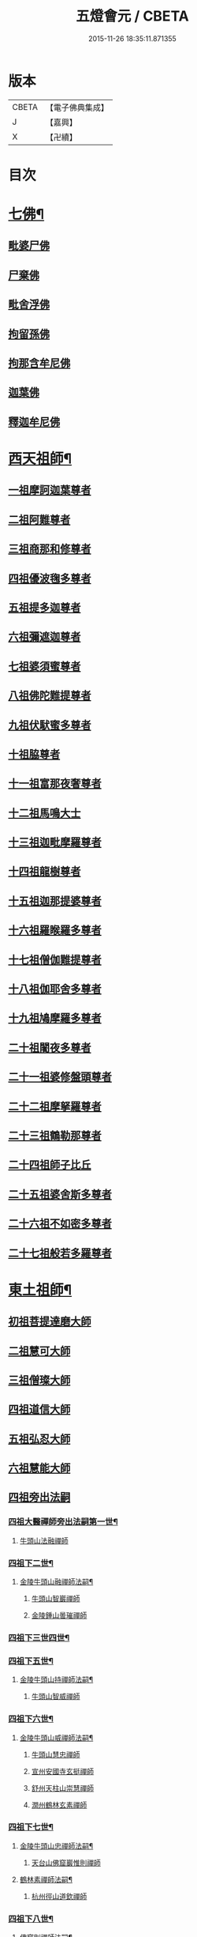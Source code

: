 #+TITLE: 五燈會元 / CBETA
#+DATE: 2015-11-26 18:35:11.871355
* 版本
 |     CBETA|【電子佛典集成】|
 |         J|【嘉興】    |
 |         X|【卍續】    |

* 目次
* [[file:KR6q0012_001.txt::001-0028a4][七佛¶]]
** [[file:KR6q0012_001.txt::001-0028a10][毗婆尸佛]]
** [[file:KR6q0012_001.txt::001-0028a16][尸棄佛]]
** [[file:KR6q0012_001.txt::0028b1][毗舍浮佛]]
** [[file:KR6q0012_001.txt::0028b7][拘留孫佛]]
** [[file:KR6q0012_001.txt::0028b12][拘那含牟尼佛]]
** [[file:KR6q0012_001.txt::0028b18][迦葉佛]]
** [[file:KR6q0012_001.txt::0028b23][釋迦牟尼佛]]
* [[file:KR6q0012_001.txt::0031a19][西天祖師¶]]
** [[file:KR6q0012_001.txt::0031a19][一祖摩訶迦葉尊者]]
** [[file:KR6q0012_001.txt::0031c7][二祖阿難尊者]]
** [[file:KR6q0012_001.txt::0032a23][三祖商那和修尊者]]
** [[file:KR6q0012_001.txt::0032b23][四祖優波毱多尊者]]
** [[file:KR6q0012_001.txt::0033a7][五祖提多迦尊者]]
** [[file:KR6q0012_001.txt::0033b6][六祖彌遮迦尊者]]
** [[file:KR6q0012_001.txt::0033c1][七祖婆須蜜尊者]]
** [[file:KR6q0012_001.txt::0033c16][八祖佛陀難提尊者]]
** [[file:KR6q0012_001.txt::0034a11][九祖伏䭾蜜多尊者]]
** [[file:KR6q0012_001.txt::0034a21][十祖脇尊者]]
** [[file:KR6q0012_001.txt::0034b13][十一祖富那夜奢尊者]]
** [[file:KR6q0012_001.txt::0034c4][十二祖馬鳴大士]]
** [[file:KR6q0012_001.txt::0035a2][十三祖迦毗摩羅尊者]]
** [[file:KR6q0012_001.txt::0035a24][十四祖龍樹尊者]]
** [[file:KR6q0012_001.txt::0035b20][十五祖迦那提婆尊者]]
** [[file:KR6q0012_001.txt::0036a1][十六祖羅睺羅多尊者]]
** [[file:KR6q0012_001.txt::0036b12][十七祖僧伽難提尊者]]
** [[file:KR6q0012_001.txt::0036c15][十八祖伽耶舍多尊者]]
** [[file:KR6q0012_001.txt::0037a5][十九祖鳩摩羅多尊者]]
** [[file:KR6q0012_001.txt::0037b2][二十祖闍夜多尊者]]
** [[file:KR6q0012_001.txt::0037c1][二十一祖婆修盤頭尊者]]
** [[file:KR6q0012_001.txt::0038a2][二十二祖摩拏羅尊者]]
** [[file:KR6q0012_001.txt::0038b9][二十三祖鶴勒那尊者]]
** [[file:KR6q0012_001.txt::0038c13][二十四祖師子比丘]]
** [[file:KR6q0012_001.txt::0039b1][二十五祖婆舍斯多尊者]]
** [[file:KR6q0012_001.txt::0039c17][二十六祖不如密多尊者]]
** [[file:KR6q0012_001.txt::0040a19][二十七祖般若多羅尊者]]
* [[file:KR6q0012_001.txt::0040b24][東土祖師¶]]
** [[file:KR6q0012_001.txt::0040b24][初祖菩提達磨大師]]
** [[file:KR6q0012_001.txt::0043c20][二祖慧可大師]]
** [[file:KR6q0012_001.txt::0044b16][三祖僧璨大師]]
** [[file:KR6q0012_001.txt::0045a11][四祖道信大師]]
** [[file:KR6q0012_001.txt::0045b12][五祖弘忍大師]]
** [[file:KR6q0012_001.txt::0046a16][六祖慧能大師]]
** [[file:KR6q0012_002.txt::002-0048a3][四祖旁出法嗣]]
*** [[file:KR6q0012_002.txt::002-0048a4][四祖大醫禪師旁出法嗣第一世¶]]
**** [[file:KR6q0012_002.txt::002-0048a4][牛頭山法融禪師]]
*** [[file:KR6q0012_002.txt::0049b15][四祖下二世¶]]
**** [[file:KR6q0012_002.txt::0049b16][金陵牛頭山融禪師法嗣¶]]
***** [[file:KR6q0012_002.txt::0049b16][牛頭山智巖禪師]]
***** [[file:KR6q0012_002.txt::0049c10][金陵鍾山曇璀禪師]]
*** [[file:KR6q0012_002.txt::0049c16][四祖下三世四世¶]]
*** [[file:KR6q0012_002.txt::0049c17][四祖下五世¶]]
**** [[file:KR6q0012_002.txt::0049c18][金陵牛頭山持禪師法嗣¶]]
***** [[file:KR6q0012_002.txt::0049c18][牛頭山智威禪師]]
*** [[file:KR6q0012_002.txt::0050a4][四祖下六世¶]]
**** [[file:KR6q0012_002.txt::0050a5][金陵牛頭山威禪師法嗣¶]]
***** [[file:KR6q0012_002.txt::0050a5][牛頭山慧忠禪師]]
***** [[file:KR6q0012_002.txt::0050b1][宣州安國寺玄挺禪師]]
***** [[file:KR6q0012_002.txt::0050b5][舒州天柱山崇慧禪師]]
***** [[file:KR6q0012_002.txt::0050c3][潤州鶴林玄素禪師]]
*** [[file:KR6q0012_002.txt::0050c12][四祖下七世¶]]
**** [[file:KR6q0012_002.txt::0050c13][金陵牛頭山忠禪師法嗣¶]]
***** [[file:KR6q0012_002.txt::0050c13][天台山佛窟巖惟則禪師]]
**** [[file:KR6q0012_002.txt::0050c23][鶴林素禪師法嗣¶]]
***** [[file:KR6q0012_002.txt::0050c23][杭州徑山道欽禪師]]
*** [[file:KR6q0012_002.txt::0051a18][四祖下八世¶]]
**** [[file:KR6q0012_002.txt::0051a19][佛窟則禪師法嗣¶]]
***** [[file:KR6q0012_002.txt::0051a19][天台山雲居智禪師]]
**** [[file:KR6q0012_002.txt::0051b20][徑山國一欽禪師法嗣¶]]
***** [[file:KR6q0012_002.txt::0051b20][杭州鳥窠道林禪師]]
** [[file:KR6q0012_002.txt::0051c18][五祖旁出法嗣]]
*** [[file:KR6q0012_002.txt::0051c19][五祖大滿禪師旁出法嗣第一世¶]]
**** [[file:KR6q0012_002.txt::0051c20][北宗神秀禪師¶]]
**** [[file:KR6q0012_002.txt::0052a8][嵩嶽慧安國師]]
**** [[file:KR6q0012_002.txt::0052b8][袁州蒙山道明禪師]]
*** [[file:KR6q0012_002.txt::0052c5][五祖下二世¶]]
**** [[file:KR6q0012_002.txt::0052c6][北宗秀禪師法嗣¶]]
***** [[file:KR6q0012_002.txt::0052c6][五臺山巨方禪師]]
***** [[file:KR6q0012_002.txt::0052c12][河中府中條山智封禪師]]
***** [[file:KR6q0012_002.txt::0052c20][兖州降魔藏禪師]]
***** [[file:KR6q0012_002.txt::0053a4][壽州道樹禪師]]
**** [[file:KR6q0012_002.txt::0053a15][嵩嶽安國師法嗣¶]]
***** [[file:KR6q0012_002.txt::0053a15][洛京福先寺仁儉禪師]]
***** [[file:KR6q0012_002.txt::0053a21][嵩嶽破竈墮和尚]]
***** [[file:KR6q0012_002.txt::0053c3][嵩嶽元珪禪師]]
*** [[file:KR6q0012_002.txt::0054b12][五祖下三世¶]]
**** [[file:KR6q0012_002.txt::0054b13][嵩山寂禪師法嗣¶]]
***** [[file:KR6q0012_002.txt::0054b13][終南山惟政禪師]]
**** [[file:KR6q0012_002.txt::0054c6][破竈墮和尚法嗣¶]]
***** [[file:KR6q0012_002.txt::0054c6][嵩山峻極禪師]]
*** [[file:KR6q0012_002.txt::0054c13][五祖下四世¶]]
**** [[file:KR6q0012_002.txt::0054c14][益州無相禪師法嗣¶]]
***** [[file:KR6q0012_002.txt::0054c14][益州保唐寺無住禪師]]
** [[file:KR6q0012_002.txt::0055b9][六祖旁出法嗣]]
*** [[file:KR6q0012_002.txt::0055b10][六祖大鑒禪師旁出法嗣第一世¶]]
**** [[file:KR6q0012_002.txt::0055b10][西域崛多三藏]]
**** [[file:KR6q0012_002.txt::0055b18][韶州法海禪師]]
**** [[file:KR6q0012_002.txt::0055c1][吉州志誠禪師]]
**** [[file:KR6q0012_002.txt::0055c17][匾擔山曉了禪師]]
**** [[file:KR6q0012_002.txt::0056a2][洪州法達禪師]]
**** [[file:KR6q0012_002.txt::0056b20][壽州智通禪師]]
**** [[file:KR6q0012_002.txt::0056c13][江西志徹禪師]]
**** [[file:KR6q0012_002.txt::0057a21][信州智常禪師]]
**** [[file:KR6q0012_002.txt::0057b16][廣州志道禪師]]
**** [[file:KR6q0012_002.txt::0057c24][永嘉真覺禪師]]
**** [[file:KR6q0012_002.txt::0059a14][司空山本淨禪師]]
**** [[file:KR6q0012_002.txt::0060a23][玄䇿禪師]]
**** [[file:KR6q0012_002.txt::0060b12][河北智隍禪師]]
**** [[file:KR6q0012_002.txt::0060b18][南陽慧忠國師]]
**** [[file:KR6q0012_002.txt::0061c9][西京荷澤神會禪師]]
*** [[file:KR6q0012_002.txt::0062a19][六祖下二世¶]]
**** [[file:KR6q0012_002.txt::0062a20][南陽忠國師法嗣¶]]
***** [[file:KR6q0012_002.txt::0062a20][吉州耽源山應真禪師]]
**** [[file:KR6q0012_002.txt::0062b12][荷澤會禪師法嗣¶]]
***** [[file:KR6q0012_002.txt::0062b12][沂水蒙山光寶禪師]]
*** [[file:KR6q0012_002.txt::0062b23][六祖下三世四世¶]]
*** [[file:KR6q0012_002.txt::0062b24][六祖下五世¶]]
**** [[file:KR6q0012_002.txt::0062b24][遂州圓禪師法嗣]]
***** [[file:KR6q0012_002.txt::0062c1][終南山圭峯宗密禪師]]
* [[file:KR6q0012_002.txt::0065b5][西天東土應化聖賢¶]]
** [[file:KR6q0012_002.txt::0065b5][文殊菩薩]]
** [[file:KR6q0012_002.txt::0065b17][天親菩薩]]
** [[file:KR6q0012_002.txt::0065b21][維摩（大士）]]
** [[file:KR6q0012_002.txt::0065c2][善財]]
** [[file:KR6q0012_002.txt::0065c10][須菩提尊者]]
** [[file:KR6q0012_002.txt::0065c17][舍利弗尊者]]
** [[file:KR6q0012_002.txt::0066a7][殃崛摩羅尊者]]
** [[file:KR6q0012_002.txt::0066a13][賓頭盧尊者]]
** [[file:KR6q0012_002.txt::0066a20][障蔽魔王]]
** [[file:KR6q0012_002.txt::0066a24][那叱太子]]
** [[file:KR6q0012_002.txt::0066b2][秦跋陀禪師]]
** [[file:KR6q0012_002.txt::0066b18][寶誌禪師]]
** [[file:KR6q0012_002.txt::0066c13][善慧大士]]
** [[file:KR6q0012_002.txt::0067b15][南嶽慧思禪師]]
** [[file:KR6q0012_002.txt::0067c1][天台山修禪寺智者禪師]]
** [[file:KR6q0012_002.txt::0067c5][泗州僧伽大聖]]
** [[file:KR6q0012_002.txt::0067c7][天台山豐干禪師]]
** [[file:KR6q0012_002.txt::0067c15][天台山寒山子]]
** [[file:KR6q0012_002.txt::0067c23][天台山拾得子]]
** [[file:KR6q0012_002.txt::0068a7][明州奉化縣布袋和尚]]
** [[file:KR6q0012_002.txt::0068b17][法華志言大士]]
** [[file:KR6q0012_002.txt::0068c5][扣冰澡先古佛]]
** [[file:KR6q0012_002.txt::0069a3][千歲寶掌和尚]]
* [[file:KR6q0012_003.txt::003-0069b11][六祖大鑒禪師法嗣¶]]
** [[file:KR6q0012_003.txt::003-0069b11][南嶽懷讓禪師]]
** [[file:KR6q0012_003.txt::0070a16][南嶽讓禪師法嗣¶]]
*** [[file:KR6q0012_003.txt::0070a16][江西道一禪師]]
** [[file:KR6q0012_003.txt::0071a8][南嶽下二世¶]]
*** [[file:KR6q0012_003.txt::0071a9][馬祖一禪師法嗣¶]]
**** [[file:KR6q0012_003.txt::0071a9][洪州百丈山懷海禪師]]
**** [[file:KR6q0012_003.txt::0073a15][池州南泉普願禪師]]
**** [[file:KR6q0012_003.txt::0075b7][杭州鹽官海昌院齊安國師]]
**** [[file:KR6q0012_003.txt::0075c8][盧山歸宗寺智常禪師]]
**** [[file:KR6q0012_003.txt::0076b5][明州大梅山法常禪師]]
**** [[file:KR6q0012_003.txt::0076c17][洛京佛光如滿禪師]]
**** [[file:KR6q0012_003.txt::0077a5][婺州五洩山靈默禪師]]
**** [[file:KR6q0012_003.txt::0077a24][幽州盤山寶積禪師]]
**** [[file:KR6q0012_003.txt::0077c2][蒲州麻谷山寶徹禪師]]
**** [[file:KR6q0012_003.txt::0077c20][湖南東寺如會禪師]]
**** [[file:KR6q0012_003.txt::0078a18][䖍州西堂智藏禪師]]
**** [[file:KR6q0012_003.txt::0078c4][京兆府章敬寺懷暉禪師]]
**** [[file:KR6q0012_003.txt::0079a6][越州大珠慧海禪師]]
**** [[file:KR6q0012_003.txt::0080b6][洪州百丈山惟政禪師]]
**** [[file:KR6q0012_003.txt::0080b16][洪州泐潭法會禪師]]
**** [[file:KR6q0012_003.txt::0080b21][池州杉山智堅禪師]]
**** [[file:KR6q0012_003.txt::0080c6][洪州泐潭惟建禪師]]
**** [[file:KR6q0012_003.txt::0080c9][澧州茗谿道行禪師]]
**** [[file:KR6q0012_003.txt::0080c16][撫州石鞏慧藏禪師]]
**** [[file:KR6q0012_003.txt::0081a9][江西北蘭讓禪師]]
**** [[file:KR6q0012_003.txt::0081a13][袁州南源道明禪師]]
**** [[file:KR6q0012_003.txt::0081a22][忻州酈村自滿禪師]]
**** [[file:KR6q0012_003.txt::0081b6][朗州中邑洪恩禪師]]
**** [[file:KR6q0012_003.txt::0081b22][洪州泐潭常興禪師]]
**** [[file:KR6q0012_003.txt::0081c3][汾州無業禪師]]
**** [[file:KR6q0012_003.txt::0082a6][澧州大同廣澄禪師]]
**** [[file:KR6q0012_003.txt::0082a9][信州鵝湖大義禪師]]
**** [[file:KR6q0012_003.txt::0082b2][伊闕伏牛山自在禪師]]
**** [[file:KR6q0012_003.txt::0082b12][京兆興善寺惟寬禪師]]
**** [[file:KR6q0012_003.txt::0082c13][鄂州無等禪師]]
**** [[file:KR6q0012_003.txt::0082c24][潭州三角山總印禪師]]
**** [[file:KR6q0012_003.txt::0083a5][池州魯祖山寶雲禪師]]
**** [[file:KR6q0012_003.txt::0083a17][常州芙蓉山太毓禪師]]
**** [[file:KR6q0012_003.txt::0083b3][唐州紫玉山道通禪師]]
**** [[file:KR6q0012_003.txt::0083b20][五臺山隱峯禪師]]
**** [[file:KR6q0012_003.txt::0084a1][潭州石霜大善禪師]]
**** [[file:KR6q0012_003.txt::0084a5][泉州龜洋無了禪師]]
**** [[file:KR6q0012_003.txt::0084a19][南嶽西園蘭若曇藏禪師]]
**** [[file:KR6q0012_003.txt::0084b7][袁州楊岐山甄叔禪師]]
**** [[file:KR6q0012_003.txt::0084b16][磁州馬頭峯神藏禪師]]
**** [[file:KR6q0012_003.txt::0084b18][潭州華林善覺禪師]]
**** [[file:KR6q0012_003.txt::0084c4][汀州水塘和尚]]
**** [[file:KR6q0012_003.txt::0084c8][濛谿和尚]]
**** [[file:KR6q0012_003.txt::0084c14][溫州佛㠗和尚]]
**** [[file:KR6q0012_003.txt::0084c18][烏臼和尚]]
**** [[file:KR6q0012_003.txt::0085a5][古寺和尚]]
**** [[file:KR6q0012_003.txt::0085a10][石臼和尚]]
**** [[file:KR6q0012_003.txt::0085a14][本谿和尚]]
**** [[file:KR6q0012_003.txt::0085a18][石林和尚]]
**** [[file:KR6q0012_003.txt::0085b1][亮座主]]
**** [[file:KR6q0012_003.txt::0085b10][黑眼和尚]]
**** [[file:KR6q0012_003.txt::0085b12][米嶺和尚]]
**** [[file:KR6q0012_003.txt::0085b15][齊峯和尚]]
**** [[file:KR6q0012_003.txt::0085b23][大陽和尚]]
**** [[file:KR6q0012_003.txt::0085c6][幽州紅螺山和尚]]
**** [[file:KR6q0012_003.txt::0085c9][百靈和尚]]
**** [[file:KR6q0012_003.txt::0085c14][鎮州金牛和尚]]
**** [[file:KR6q0012_003.txt::0085c20][洛京黑㵎和尚]]
**** [[file:KR6q0012_003.txt::0085c22][利山和尚]]
**** [[file:KR6q0012_003.txt::0086a5][韶州乳源和尚]]
**** [[file:KR6q0012_003.txt::0086a11][松山和尚]]
**** [[file:KR6q0012_003.txt::0086a18][則川和尚]]
**** [[file:KR6q0012_003.txt::0086b4][忻州打地和尚]]
**** [[file:KR6q0012_003.txt::0086b9][潭州秀溪和尚]]
**** [[file:KR6q0012_003.txt::0086b15][江西椑樹和尚]]
**** [[file:KR6q0012_003.txt::0086b22][京兆草堂和尚]]
**** [[file:KR6q0012_003.txt::0086c2][洞安和尚]]
**** [[file:KR6q0012_003.txt::0086c6][京兆興平和尚]]
**** [[file:KR6q0012_003.txt::0086c14][逍遙和尚]]
**** [[file:KR6q0012_003.txt::0086c18][福谿和尚]]
**** [[file:KR6q0012_003.txt::0086c24][洪州水潦和尚]]
**** [[file:KR6q0012_003.txt::0087a9][浮盃和尚]]
**** [[file:KR6q0012_003.txt::0087b3][潭州龍山和尚]]
**** [[file:KR6q0012_003.txt::0087b20][襄州居士龐蘊]]
** [[file:KR6q0012_004.txt::004-0088a17][南嶽下三世¶]]
*** [[file:KR6q0012_004.txt::004-0088a18][百丈海禪師法嗣¶]]
**** [[file:KR6q0012_004.txt::004-0088a18][洪州黃檗希運禪師]]
**** [[file:KR6q0012_004.txt::0089a17][福州長慶大安禪師]]
**** [[file:KR6q0012_004.txt::0089c8][杭州大慈山寰中禪師]]
**** [[file:KR6q0012_004.txt::0090a6][天台平田普岸禪師]]
**** [[file:KR6q0012_004.txt::0090a24][瑞州五峯常觀禪師]]
**** [[file:KR6q0012_004.txt::0090b8][潭州石霜山性空禪師]]
**** [[file:KR6q0012_004.txt::0090b14][福州古靈神贊禪師]]
**** [[file:KR6q0012_004.txt::0090c6][廣州和安寺通禪師]]
**** [[file:KR6q0012_004.txt::0090c19][江州龍雲臺禪師]]
**** [[file:KR6q0012_004.txt::0090c21][京兆衛國院道禪師]]
**** [[file:KR6q0012_004.txt::0091a2][鎮州萬歲和尚]]
**** [[file:KR6q0012_004.txt::0091a4][洪州東山慧禪師]]
**** [[file:KR6q0012_004.txt::0091a17][清田和尚]]
**** [[file:KR6q0012_004.txt::0091a22][百丈山涅槃和尚]]
*** [[file:KR6q0012_004.txt::0091b5][南泉願禪師法嗣¶]]
**** [[file:KR6q0012_004.txt::0091b5][趙州觀音院從諗禪師]]
**** [[file:KR6q0012_004.txt::0094b17][湖南長沙景岑招賢禪師]]
**** [[file:KR6q0012_004.txt::0096b22][鄂州菜萸山和尚]]
**** [[file:KR6q0012_004.txt::0096c11][衢州子湖巖利蹤禪師]]
**** [[file:KR6q0012_004.txt::0097a2][荊南白馬曇照禪師]]
**** [[file:KR6q0012_004.txt::0097a6][終南山雲際師祖禪師]]
**** [[file:KR6q0012_004.txt::0097a10][鄧州香嚴下堂義端禪師]]
**** [[file:KR6q0012_004.txt::0097b6][池州靈鷲閑禪師]]
**** [[file:KR6q0012_004.txt::0097b16][洛京嵩山和尚]]
**** [[file:KR6q0012_004.txt::0097b20][日子和尚]]
**** [[file:KR6q0012_004.txt::0097b24][蘇州西禪和尚]]
**** [[file:KR6q0012_004.txt::0097c11][宣州刺史陸亘大夫]]
**** [[file:KR6q0012_004.txt::0097c16][池州甘贄行者]]
*** [[file:KR6q0012_004.txt::0098a8][鹽官安國師法嗣¶]]
**** [[file:KR6q0012_004.txt::0098a8][襄州關南道常禪師]]
**** [[file:KR6q0012_004.txt::0098a12][洪州雙嶺玄真禪師]]
**** [[file:KR6q0012_004.txt::0098a16][杭州徑山鑒宗禪師]]
*** [[file:KR6q0012_004.txt::0098a24][歸宗常禪師法嗣¶]]
**** [[file:KR6q0012_004.txt::0098a24][福州芙蓉山靈訓禪師]]
**** [[file:KR6q0012_004.txt::0098b7][漢南高亭和尚]]
**** [[file:KR6q0012_004.txt::0098b11][新羅大茅和尚]]
**** [[file:KR6q0012_004.txt::0098b14][五臺山智通禪師]]
*** [[file:KR6q0012_004.txt::0098b22][大梅常禪師法嗣¶]]
**** [[file:KR6q0012_004.txt::0098b22][新羅國迦智禪師]]
**** [[file:KR6q0012_004.txt::0098c1][杭州天龍和尚]]
*** [[file:KR6q0012_004.txt::0098c6][佛光滿禪師法嗣¶]]
**** [[file:KR6q0012_004.txt::0098c6][杭州刺史白居易]]
*** [[file:KR6q0012_004.txt::0098c20][五洩默禪師法嗣¶]]
**** [[file:KR6q0012_004.txt::0098c20][福州龜山正元禪師]]
**** [[file:KR6q0012_004.txt::0099a1][蘇溪和尚]]
*** [[file:KR6q0012_004.txt::0099a4][盤山積禪師法嗣¶]]
**** [[file:KR6q0012_004.txt::0099a4][鎮州普化和尚]]
*** [[file:KR6q0012_004.txt::0099b9][麻谷徹禪師法嗣¶]]
**** [[file:KR6q0012_004.txt::0099b9][壽州良遂禪師]]
*** [[file:KR6q0012_004.txt::0099b16][東寺會禪師法嗣¶]]
**** [[file:KR6q0012_004.txt::0099b16][吉州薯山慧超禪師]]
*** [[file:KR6q0012_004.txt::0099b21][西堂藏禪師法嗣¶]]
**** [[file:KR6q0012_004.txt::0099b21][䖍州處微禪師]]
*** [[file:KR6q0012_004.txt::0099c4][章敬腪禪師法嗣¶]]
**** [[file:KR6q0012_004.txt::0099c4][京兆大薦福寺弘辯禪師]]
**** [[file:KR6q0012_004.txt::0100a18][福州龜山智具禪師]]
**** [[file:KR6q0012_004.txt::0100b5][金州操禪師]]
**** [[file:KR6q0012_004.txt::0100b10][朗州古堤和尚]]
**** [[file:KR6q0012_004.txt::0100b17][河中府公畿和尚]]
*** [[file:KR6q0012_004.txt::0100b21][永泰湍禪師法嗣¶]]
**** [[file:KR6q0012_004.txt::0100b21][湖南上林戒靈禪師]]
**** [[file:KR6q0012_004.txt::0100c2][五臺山祕魔巖和尚]]
**** [[file:KR6q0012_004.txt::0100c9][湖南祇林和尚]]
*** [[file:KR6q0012_004.txt::0100c15][華嚴藏禪師法嗣¶]]
**** [[file:KR6q0012_004.txt::0100c15][黃州齊安禪師]]
** [[file:KR6q0012_004.txt::0100c23][南嶽下四世¶]]
*** [[file:KR6q0012_004.txt::0100c24][黃檗運禪師法嗣¶]]
**** [[file:KR6q0012_004.txt::0100c24][睦州陳尊宿]]
**** [[file:KR6q0012_004.txt::0102c6][杭州千頃山楚南禪師]]
**** [[file:KR6q0012_004.txt::0102c21][福州烏石山靈觀禪師]]
**** [[file:KR6q0012_004.txt::0103a16][杭州羅漢院宗徹禪師]]
**** [[file:KR6q0012_004.txt::0103a21][相國裴休居士]]
*** [[file:KR6q0012_004.txt::0103b20][長慶安禪師法嗣¶]]
**** [[file:KR6q0012_004.txt::0103b20][益州大隨法真禪師]]
**** [[file:KR6q0012_004.txt::0104a17][韶州靈樹如敏禪師]]
**** [[file:KR6q0012_004.txt::0104b8][福州靈雲志勤禪師]]
**** [[file:KR6q0012_004.txt::0104c21][福州壽山師解禪師]]
**** [[file:KR6q0012_004.txt::0105a5][饒州嶤山和尚]]
**** [[file:KR6q0012_004.txt::0105a11][泉州國歡崇福院文矩慧日禪師]]
**** [[file:KR6q0012_004.txt::0105a20][台州浮江和尚]]
**** [[file:KR6q0012_004.txt::0105a22][潞州淥水和尚]]
**** [[file:KR6q0012_004.txt::0105a24][廣州文殊院圓明禪師]]
*** [[file:KR6q0012_004.txt::0105b7][趙州諗禪師法嗣¶]]
**** [[file:KR6q0012_004.txt::0105b7][洪州新興嚴陽尊者]]
**** [[file:KR6q0012_004.txt::0105b14][揚州光孝院慧覺禪師]]
**** [[file:KR6q0012_004.txt::0105c7][隴州國清院奉禪師]]
**** [[file:KR6q0012_004.txt::0105c20][婺州木陳從朗禪師]]
**** [[file:KR6q0012_004.txt::0106a1][婺州新建禪師]]
**** [[file:KR6q0012_004.txt::0106a5][杭州多福和尚]]
**** [[file:KR6q0012_004.txt::0106a9][益州西睦和尚]]
*** [[file:KR6q0012_004.txt::0106a14][長沙岑禪師法嗣¶]]
**** [[file:KR6q0012_004.txt::0106a14][明州雪竇常通禪師]]
*** [[file:KR6q0012_004.txt::0106a24][茱萸和尚法嗣]]
**** [[file:KR6q0012_004.txt::0106b1][石梯和尚]]
*** [[file:KR6q0012_004.txt::0106b12][子湖蹤禪師法嗣¶]]
**** [[file:KR6q0012_004.txt::0106b12][台州勝光和尚]]
**** [[file:KR6q0012_004.txt::0106b18][漳州浮石和尚]]
**** [[file:KR6q0012_004.txt::0106b21][紫桐和尚]]
**** [[file:KR6q0012_004.txt::0106c1][日容遠和尚]]
*** [[file:KR6q0012_004.txt::0106c6][關南常禪師法嗣¶]]
**** [[file:KR6q0012_004.txt::0106c6][襄州關南道吾和尚]]
**** [[file:KR6q0012_004.txt::0106c21][漳州羅漢和尚]]
*** [[file:KR6q0012_004.txt::0107a6][高安大愚禪師法嗣¶]]
**** [[file:KR6q0012_004.txt::0107a6][瑞州末山尼了然禪師]]
*** [[file:KR6q0012_004.txt::0107a18][杭州天龍和尚法嗣¶]]
**** [[file:KR6q0012_004.txt::0107a18][婺州金華山俱胝和尚]]
** [[file:KR6q0012_004.txt::0107b14][南嶽下五世¶]]
*** [[file:KR6q0012_004.txt::0107b15][睦州陳尊宿法嗣¶]]
**** [[file:KR6q0012_004.txt::0107b15][睦州刺史陳操尚書]]
*** [[file:KR6q0012_004.txt::0107c4][光孝覺禪師法嗣¶]]
**** [[file:KR6q0012_004.txt::0107c4][昇州長慶道巘禪師]]
** [[file:KR6q0012_005.txt::0108a1][吉州青原山靜居寺行思禪師]]
** [[file:KR6q0012_005.txt::0108b17][青原思禪師法嗣¶]]
*** [[file:KR6q0012_005.txt::0108b17][南嶽石頭希遷禪師]]
** [[file:KR6q0012_005.txt::0109a18][青原下二世¶]]
*** [[file:KR6q0012_005.txt::0109a19][石頭遷禪師法嗣¶]]
**** [[file:KR6q0012_005.txt::0109a19][澧州藥山惟儼禪師]]
**** [[file:KR6q0012_005.txt::0110c17][鄧州丹霞天然禪師]]
**** [[file:KR6q0012_005.txt::0111c15][潭州大川禪師]]
**** [[file:KR6q0012_005.txt::0111c21][潮州靈山大顛寶通禪師]]
**** [[file:KR6q0012_005.txt::0112b7][潭州長髭曠禪師]]
**** [[file:KR6q0012_005.txt::0112c19][京兆府尸利禪師]]
**** [[file:KR6q0012_005.txt::0112c22][潭州招提寺慧朗禪師]]
**** [[file:KR6q0012_005.txt::0113a6][長沙興國寺振朗禪師]]
**** [[file:KR6q0012_005.txt::0113a10][汾州石樓禪師]]
**** [[file:KR6q0012_005.txt::0113a17][鳳翔府法門寺佛陀禪師]]
**** [[file:KR6q0012_005.txt::0113a20][水空和尚]]
**** [[file:KR6q0012_005.txt::0113a23][澧州大同濟禪師]]
** [[file:KR6q0012_005.txt::0113b19][青原下三世¶]]
*** [[file:KR6q0012_005.txt::0113b20][藥山儼禪師法嗣¶]]
**** [[file:KR6q0012_005.txt::0113b20][潭州道吾山宗智禪師]]
**** [[file:KR6q0012_005.txt::0114b12][潭州雲巖曇晟禪師]]
**** [[file:KR6q0012_005.txt::0115a19][秀州華亭船子德誠禪師]]
**** [[file:KR6q0012_005.txt::0115c12][宣州椑樹慧省禪師]]
**** [[file:KR6q0012_005.txt::0115c16][鄂州百巖明哲禪師]]
**** [[file:KR6q0012_005.txt::0116a4][澧州高沙彌]]
**** [[file:KR6q0012_005.txt::0116b2][鼎州李翱刺史]]
*** [[file:KR6q0012_005.txt::0116b15][丹霞然禪師法嗣¶]]
**** [[file:KR6q0012_005.txt::0116b15][京兆府翠微無學禪師]]
**** [[file:KR6q0012_005.txt::0116c3][吉州孝義寺性空禪師]]
**** [[file:KR6q0012_005.txt::0116c11][米倉和尚]]
**** [[file:KR6q0012_005.txt::0116c15][丹霞山義安禪師]]
**** [[file:KR6q0012_005.txt::0116c17][本童禪師]]
*** [[file:KR6q0012_005.txt::0116c22][大川禪師法嗣¶]]
**** [[file:KR6q0012_005.txt::0116c22][仙天禪師]]
**** [[file:KR6q0012_005.txt::0117a19][福州普光禪師]]
*** [[file:KR6q0012_005.txt::0117a23][大顛通禪師法嗣¶]]
**** [[file:KR6q0012_005.txt::0117a23][漳州三平義忠禪師]]
**** [[file:KR6q0012_005.txt::0117c7][馬頰山本空禪師]]
**** [[file:KR6q0012_005.txt::0117c19][本生禪師]]
*** [[file:KR6q0012_005.txt::0118a2][長髭曠禪師法嗣¶]]
**** [[file:KR6q0012_005.txt::0118a2][潭州石室善道禪師]]
** [[file:KR6q0012_005.txt::0118b12][青原下四世¶]]
*** [[file:KR6q0012_005.txt::0118b13][道吾智禪師法嗣¶]]
**** [[file:KR6q0012_005.txt::0118b13][潭州石霜山慶諸禪師]]
**** [[file:KR6q0012_005.txt::0119b21][潭州漸源仲興禪師]]
**** [[file:KR6q0012_005.txt::0120a2][淥清禪師]]
*** [[file:KR6q0012_005.txt::0120a10][雲巖晟禪師法嗣¶]]
**** [[file:KR6q0012_005.txt::0120a10][𣵠州杏山鑒洪禪師]]
**** [[file:KR6q0012_005.txt::0120a13][潭州神山僧密禪師]]
**** [[file:KR6q0012_005.txt::0120b12][幽谿和尚]]
*** [[file:KR6q0012_005.txt::0120b19][船子誠禪師法嗣¶]]
**** [[file:KR6q0012_005.txt::0120b19][澧州夾山善會禪師]]
*** [[file:KR6q0012_005.txt::0121c18][翠微學禪師法嗣¶]]
**** [[file:KR6q0012_005.txt::0121c18][鄂州清平山安樂院令遵禪師]]
**** [[file:KR6q0012_005.txt::0122a15][舒州投子山大同禪師]]
**** [[file:KR6q0012_005.txt::0123b23][安吉州道場山如訥禪師]]
**** [[file:KR6q0012_005.txt::0123c11][建州白雲約禪師]]
*** [[file:KR6q0012_005.txt::0123c17][孝義性空禪師法嗣¶]]
**** [[file:KR6q0012_005.txt::0123c17][歙州茂源禪師]]
**** [[file:KR6q0012_005.txt::0123c21][棗山光仁禪師]]
** [[file:KR6q0012_006.txt::006-0124a9][青原下五世¶]]
*** [[file:KR6q0012_006.txt::006-0124a10][石霜諸禪師法嗣¶]]
**** [[file:KR6q0012_006.txt::006-0124a10][潭州大光山居誨禪師]]
**** [[file:KR6q0012_006.txt::0124b2][瑞州九峯道虔禪師]]
**** [[file:KR6q0012_006.txt::0125b5][台州涌泉景欣禪師]]
**** [[file:KR6q0012_006.txt::0125b24][潭州雲葢山志元圓淨禪師]]
**** [[file:KR6q0012_006.txt::0125c20][潭州谷山藏禪師]]
**** [[file:KR6q0012_006.txt::0125c24][潭州中雲葢禪師]]
**** [[file:KR6q0012_006.txt::0126a6][河中南際山僧一禪師]]
**** [[file:KR6q0012_006.txt::0126a12][廬山棲賢懷祐禪師]]
**** [[file:KR6q0012_006.txt::0126a18][福州覆船山洪薦禪師]]
**** [[file:KR6q0012_006.txt::0126b14][鼎州德山存德慧空禪師]]
**** [[file:KR6q0012_006.txt::0126b16][吉州崇恩禪師]]
**** [[file:KR6q0012_006.txt::0126b19][石霜暉禪師]]
**** [[file:KR6q0012_006.txt::0126b22][郢州芭蕉禪師]]
**** [[file:KR6q0012_006.txt::0126c3][潭州肥田慧覺伏禪師]]
**** [[file:KR6q0012_006.txt::0126c8][潭州鹿苑暉禪師]]
**** [[file:KR6q0012_006.txt::0126c13][潭州寶葢約禪師]]
**** [[file:KR6q0012_006.txt::0126c16][越州雲門山拯迷寺海晏禪師]]
**** [[file:KR6q0012_006.txt::0126c20][湖南文殊禪師]]
**** [[file:KR6q0012_006.txt::0127a2][鳳翔府石柱禪師]]
**** [[file:KR6q0012_006.txt::0127a12][河中府棲巖山大通院存壽禪師]]
**** [[file:KR6q0012_006.txt::0127a17][南嶽玄泰禪師]]
**** [[file:KR6q0012_006.txt::0127b8][潭州雲葢禪師]]
**** [[file:KR6q0012_006.txt::0127b13][邵武軍龍湖普聞禪師]]
**** [[file:KR6q0012_006.txt::0127c10][張拙秀才]]
*** [[file:KR6q0012_006.txt::0127c16][夾山會禪師法嗣¶]]
**** [[file:KR6q0012_006.txt::0127c16][澧州洛浦山元安禪師]]
**** [[file:KR6q0012_006.txt::0129c2][撫州逍遙山懷忠禪師]]
**** [[file:KR6q0012_006.txt::0129c18][袁州蟠龍山可文禪師]]
**** [[file:KR6q0012_006.txt::0129c21][撫州黃山月輪禪師]]
**** [[file:KR6q0012_006.txt::0130a21][洛京韶山寰普禪師]]
**** [[file:KR6q0012_006.txt::0130c1][洪州上藍令超禪師]]
**** [[file:KR6q0012_006.txt::0130c13][鄆州四禪禪師]]
**** [[file:KR6q0012_006.txt::0130c18][太原海湖禪師]]
**** [[file:KR6q0012_006.txt::0130c24][嘉州白水禪師]]
**** [[file:KR6q0012_006.txt::0131a4][鳳翔府天葢山幽禪師]]
*** [[file:KR6q0012_006.txt::0131a9][清平遵禪師法嗣¶]]
**** [[file:KR6q0012_006.txt::0131a9][蘄州三角山令珪禪師]]
*** [[file:KR6q0012_006.txt::0131a15][投子同禪師法嗣¶]]
**** [[file:KR6q0012_006.txt::0131a15][投子感溫禪師]]
**** [[file:KR6q0012_006.txt::0131a22][福州牛頭微禪師]]
**** [[file:KR6q0012_006.txt::0131b4][西川青城香山澄照禪師]]
**** [[file:KR6q0012_006.txt::0131b7][陝府天福禪師]]
**** [[file:KR6q0012_006.txt::0131b9][興元府中梁山遵古禪師]]
**** [[file:KR6q0012_006.txt::0131b12][襄州谷隱禪師]]
**** [[file:KR6q0012_006.txt::0131b14][安州九嵕山禪師]]
**** [[file:KR6q0012_006.txt::0131b17][幽州盤山禪師]]
**** [[file:KR6q0012_006.txt::0131b21][九嵕敬慧禪師]]
**** [[file:KR6q0012_006.txt::0131b23][東京觀音院巖俊禪師]]
**** [[file:KR6q0012_006.txt::0131c8][濠州思明禪師]]
**** [[file:KR6q0012_006.txt::0131c11][鳳翔府招福禪師]]
** [[file:KR6q0012_006.txt::0131c14][青原下六世¶]]
*** [[file:KR6q0012_006.txt::0131c15][大光誨禪師法嗣¶]]
**** [[file:KR6q0012_006.txt::0131c15][潭州谷山有緣禪師]]
**** [[file:KR6q0012_006.txt::0131c19][潭州龍興禪師]]
**** [[file:KR6q0012_006.txt::0132a1][潭州伏龍山禪師]]
**** [[file:KR6q0012_006.txt::0132a5][京兆白雲善藏禪師]]
**** [[file:KR6q0012_006.txt::0132a9][伏龍山禪師]]
**** [[file:KR6q0012_006.txt::0132a12][陝府龍峻山禪師]]
**** [[file:KR6q0012_006.txt::0132a18][伏龍山和尚]]
*** [[file:KR6q0012_006.txt::0132a24][九峰虔禪師法嗣¶]]
**** [[file:KR6q0012_006.txt::0132a24][新羅國清院禪師]]
**** [[file:KR6q0012_006.txt::0132b4][洪州泐潭神黨禪師]]
**** [[file:KR6q0012_006.txt::0132b7][袁州南源行修慧觀禪師]]
**** [[file:KR6q0012_006.txt::0132b12][泐潭明禪師]]
**** [[file:KR6q0012_006.txt::0132b22][吉州禾山禪師]]
**** [[file:KR6q0012_006.txt::0132c1][泐潭延茂禪師]]
**** [[file:KR6q0012_006.txt::0132c6][洪州鳳棲同安院常察禪師]]
**** [[file:KR6q0012_006.txt::0133b6][洪州泐潭匡悟禪師]]
**** [[file:KR6q0012_006.txt::0133b14][吉州禾山無殷禪師]]
**** [[file:KR6q0012_006.txt::0133c20][洪州泐潭牟禪師]]
*** [[file:KR6q0012_006.txt::0133c24][涌泉欣禪師法嗣¶]]
**** [[file:KR6q0012_006.txt::0133c24][台州六通院紹禪師]]
*** [[file:KR6q0012_006.txt::0134a11][雲葢元禪師法嗣¶]]
**** [[file:KR6q0012_006.txt::0134a11][潭州雲葢山志罕禪師]]
**** [[file:KR6q0012_006.txt::0134a15][新羅國臥龍禪師]]
**** [[file:KR6q0012_006.txt::0134a20][彭州天台燈禪師]]
*** [[file:KR6q0012_006.txt::0134a24][谷山藏禪師法嗣]]
**** [[file:KR6q0012_006.txt::0134b1][新羅國瑞巖禪師]]
**** [[file:KR6q0012_006.txt::0134b5][新羅國百巖禪師]]
**** [[file:KR6q0012_006.txt::0134b8][新羅國大嶺禪師]]
*** [[file:KR6q0012_006.txt::0134b16][中雲葢禪師法嗣¶]]
**** [[file:KR6q0012_006.txt::0134b16][潭州雲葢山證覺景禪師]]
**** [[file:KR6q0012_006.txt::0134b20][吉州禾山師陰禪師]]
**** [[file:KR6q0012_006.txt::0134c2][幽州柘溪從實禪師]]
*** [[file:KR6q0012_006.txt::0134c6][洛浦安禪師法嗣¶]]
**** [[file:KR6q0012_006.txt::0134c6][蘄州烏牙山彥賓禪師]]
**** [[file:KR6q0012_006.txt::0134c14][鳳翔府青峯傳楚禪師]]
**** [[file:KR6q0012_006.txt::0135a4][京兆府永安院善靜禪師]]
**** [[file:KR6q0012_006.txt::0135b6][鄧州中度禪師]]
**** [[file:KR6q0012_006.txt::0135b12][嘉州洞谿戒定禪師]]
**** [[file:KR6q0012_006.txt::0135b18][京兆府臥龍禪師]]
*** [[file:KR6q0012_006.txt::0135b21][逍遙忠禪師法嗣¶]]
**** [[file:KR6q0012_006.txt::0135b21][泉州福清院師巍通玄禪師]]
**** [[file:KR6q0012_006.txt::0135c2][京兆府白雲無休禪師]]
*** [[file:KR6q0012_006.txt::0135c6][蟠龍文禪師法嗣¶]]
**** [[file:KR6q0012_006.txt::0135c6][廬山永安淨悟禪師]]
**** [[file:KR6q0012_006.txt::0135c17][袁州木平山善道禪師]]
**** [[file:KR6q0012_006.txt::0136a8][崇福志禪師]]
**** [[file:KR6q0012_006.txt::0136a12][陝府龍溪禪師]]
*** [[file:KR6q0012_006.txt::0136a17][黃山輪禪師法嗣¶]]
**** [[file:KR6q0012_006.txt::0136a17][郢州桐泉山禪師]]
*** [[file:KR6q0012_006.txt::0136b2][韶山普禪師法嗣¶]]
**** [[file:KR6q0012_006.txt::0136b2][潭州文殊禪師]]
**** [[file:KR6q0012_006.txt::0136b6][耀州密行禪師]]
*** [[file:KR6q0012_006.txt::0136b10][思明禪師法嗣¶]]
**** [[file:KR6q0012_006.txt::0136b10][襄州鷲嶺善本禪師]]
** [[file:KR6q0012_006.txt::0136b15][青原下七世¶]]
*** [[file:KR6q0012_006.txt::0136b16][藤霞禪師法嗣¶]]
**** [[file:KR6q0012_006.txt::0136b16][澧州藥山禪師]]
*** [[file:KR6q0012_006.txt::0136b23][雲蓋景禪師法嗣¶]]
**** [[file:KR6q0012_006.txt::0136b23][衡嶽南臺寺藏禪師]]
**** [[file:KR6q0012_006.txt::0136c5][潭州雲蓋山證覺禪師]]
*** [[file:KR6q0012_006.txt::0136c10][烏牙賓禪師法嗣¶]]
**** [[file:KR6q0012_006.txt::0136c10][安州大安山興古禪師]]
**** [[file:KR6q0012_006.txt::0136c14][蘄州烏牙山行朗禪師]]
*** [[file:KR6q0012_006.txt::0136c18][青峯楚禪師法嗣¶]]
**** [[file:KR6q0012_006.txt::0136c18][西川靈龕禪師]]
**** [[file:KR6q0012_006.txt::0136c21][京兆府紫閣山端己禪師]]
**** [[file:KR6q0012_006.txt::0136c24][房州開山懷晝禪師]]
**** [[file:KR6q0012_006.txt::0137a6][幽州傳法禪師]]
**** [[file:KR6q0012_006.txt::0137a9][益州淨眾寺歸信禪師]]
**** [[file:KR6q0012_006.txt::0137a15][青峰山清勉禪師]]
** [[file:KR6q0012_006.txt::0137a19][宋世玉音¶]]
*** [[file:KR6q0012_006.txt::0137a19][宋太宗皇帝]]
*** [[file:KR6q0012_006.txt::0137b10][徽宗皇帝]]
*** [[file:KR6q0012_006.txt::0137b22][孝宗皇帝]]
** [[file:KR6q0012_006.txt::0137c2][未詳法嗣¶]]
*** [[file:KR6q0012_006.txt::0137c2][實性大師]]
*** [[file:KR6q0012_006.txt::0137c5][茶陵郁山主]]
*** [[file:KR6q0012_006.txt::0137c12][僧肇法師]]
*** [[file:KR6q0012_006.txt::0137c15][禪月貫休禪師]]
*** [[file:KR6q0012_006.txt::0137c18][先淨照禪師]]
*** [[file:KR6q0012_006.txt::0137c21][公期和尚]]
*** [[file:KR6q0012_006.txt::0138a1][唐朝因禪師]]
*** [[file:KR6q0012_006.txt::0138a3][福州東山雲頂禪師]]
*** [[file:KR6q0012_006.txt::0138a21][婺州雲幽重惲禪師]]
*** [[file:KR6q0012_006.txt::0138b1][雙溪布衲如禪師]]
*** [[file:KR6q0012_006.txt::0138b7][舒州投子通禪師]]
*** [[file:KR6q0012_006.txt::0138b11][處州法海立禪師]]
*** [[file:KR6q0012_006.txt::0138b22][汝州天寧明禪師]]
*** [[file:KR6q0012_006.txt::0138c1][蜀中仁王欽禪師]]
*** [[file:KR6q0012_006.txt::0138c4][金陵鐵索山主]]
*** [[file:KR6q0012_006.txt::0138c8][樓子和尚]]
*** [[file:KR6q0012_006.txt::0138c11][神照本如法師]]
*** [[file:KR6q0012_006.txt::0138c14][臨安府上竺圓智證悟法師]]
*** [[file:KR6q0012_006.txt::0139a9][本嵩律師]]
** [[file:KR6q0012_007.txt::007-0141b4][青原下二世¶]]
*** [[file:KR6q0012_007.txt::007-0141b5][石頭遷禪師法嗣¶]]
**** [[file:KR6q0012_007.txt::007-0141b5][荊州天皇道悟禪師]]
** [[file:KR6q0012_007.txt::0142a9][青原下三世¶]]
*** [[file:KR6q0012_007.txt::0142a10][天皇悟禪師法嗣¶]]
**** [[file:KR6q0012_007.txt::0142a10][澧州龍潭崇信禪師]]
** [[file:KR6q0012_007.txt::0142b6][青原下四世¶]]
*** [[file:KR6q0012_007.txt::0142b7][龍潭信禪師法嗣¶]]
**** [[file:KR6q0012_007.txt::0142b7][鼎州德山宣鑒禪師]]
**** [[file:KR6q0012_007.txt::0143b19][洪州泐潭寶峯和尚]]
** [[file:KR6q0012_007.txt::0143c8][青原下五世¶]]
*** [[file:KR6q0012_007.txt::0143c9][德山鑒禪師法嗣¶]]
**** [[file:KR6q0012_007.txt::0143c9][鄂州巖頭全奯禪師]]
**** [[file:KR6q0012_007.txt::0145a4][福州雪峰義存禪師]]
**** [[file:KR6q0012_007.txt::0147b18][洪州感潭資國禪師]]
**** [[file:KR6q0012_007.txt::0147b21][天台瑞龍慧恭禪師]]
**** [[file:KR6q0012_007.txt::0147b24][泉州瓦棺和尚]]
**** [[file:KR6q0012_007.txt::0147c8][襄州高亭簡禪師]]
** [[file:KR6q0012_007.txt::0147c11][青原下六世¶]]
*** [[file:KR6q0012_007.txt::0147c12][巖頭奯禪師法嗣¶]]
**** [[file:KR6q0012_007.txt::0147c12][台州瑞巖師彥禪師]]
**** [[file:KR6q0012_007.txt::0148a15][懷州玄泉彥禪師]]
**** [[file:KR6q0012_007.txt::0148a19][福州羅山道閑禪師]]
**** [[file:KR6q0012_007.txt::0148c14][福州香谿從範禪師]]
**** [[file:KR6q0012_007.txt::0148c19][福州聖壽嚴禪師]]
**** [[file:KR6q0012_007.txt::0148c22][吉州靈巖慧宗禪師]]
*** [[file:KR6q0012_007.txt::0149a3][雪峰存禪師法嗣¶]]
**** [[file:KR6q0012_007.txt::0149a3][福州玄沙師備宗一禪師]]
**** [[file:KR6q0012_007.txt::0152c15][福州長慶慧稜禪師]]
**** [[file:KR6q0012_007.txt::0154a1][漳州保福院從展禪師]]
**** [[file:KR6q0012_007.txt::0155b7][福州鼓山神晏興聖國師]]
**** [[file:KR6q0012_007.txt::0156a24][杭州龍華寺靈照真覺禪師]]
**** [[file:KR6q0012_007.txt::0156c11][明州翠巖令參永明禪師]]
**** [[file:KR6q0012_007.txt::0157a2][越州鏡清寺道怤順德禪師]]
**** [[file:KR6q0012_007.txt::0158b8][漳州報恩院懷岳禪師]]
**** [[file:KR6q0012_007.txt::0158b23][福州安國院弘[啗-口+王]明真禪師]]
**** [[file:KR6q0012_007.txt::0159a12][泉州睡龍山道溥弘教禪師]]
**** [[file:KR6q0012_007.txt::0159a19][南嶽金輪可觀禪師]]
**** [[file:KR6q0012_007.txt::0159b13][福州大普山玄通禪師]]
**** [[file:KR6q0012_007.txt::0159b18][福州長生山皎然禪師]]
**** [[file:KR6q0012_007.txt::0159c13][信州鵝湖智孚禪師]]
**** [[file:KR6q0012_007.txt::0160a7][杭州西興化度院師郁悟真禪師]]
**** [[file:KR6q0012_007.txt::0160a17][漳州隆壽紹卿興法禪師]]
**** [[file:KR6q0012_007.txt::0160a24][福州遷宗院行[啗-口+王]仁慧禪師]]
**** [[file:KR6q0012_007.txt::0160b5][福州蓮華永福院從弇超證禪師]]
**** [[file:KR6q0012_007.txt::0160b18][襄州雲葢雙泉院歸本禪師]]
**** [[file:KR6q0012_007.txt::0160b24][韶州林泉和尚]]
**** [[file:KR6q0012_007.txt::0160c1][洛京南院和尚]]
**** [[file:KR6q0012_007.txt::0160c5][越州洞巖可休禪師]]
**** [[file:KR6q0012_007.txt::0160c9][定州法海院行周禪師]]
**** [[file:KR6q0012_007.txt::0160c12][杭州龍井通禪師]]
**** [[file:KR6q0012_007.txt::0160c17][杭州龍興宗靖禪師]]
**** [[file:KR6q0012_007.txt::0161a3][福州南禪契璠禪師]]
**** [[file:KR6q0012_007.txt::0161a9][越州越山師鼐鑒真禪師]]
**** [[file:KR6q0012_007.txt::0161a16][泉州福清院玄訥禪師]]
**** [[file:KR6q0012_007.txt::0161a23][衢州南臺仁禪師]]
**** [[file:KR6q0012_007.txt::0161b1][泉州東禪和尚]]
**** [[file:KR6q0012_007.txt::0161b7][杭州大錢山從襲禪師]]
**** [[file:KR6q0012_007.txt::0161b15][福州永泰和尚]]
**** [[file:KR6q0012_007.txt::0161b18][池州和龍壽昌院守訥妙空禪師]]
**** [[file:KR6q0012_007.txt::0161b24][建州夢筆和尚]]
**** [[file:KR6q0012_007.txt::0161c5][福州極樂元儼禪師]]
**** [[file:KR6q0012_007.txt::0161c13][福州芙蓉山如體禪師]]
**** [[file:KR6q0012_007.txt::0161c16][洛京憩鶴山和尚]]
**** [[file:KR6q0012_007.txt::0161c19][潭州溈山棲禪師]]
**** [[file:KR6q0012_007.txt::0161c24][吉州潮山延宗禪師]]
**** [[file:KR6q0012_007.txt::0162a5][益州普通山普明禪師]]
**** [[file:KR6q0012_007.txt::0162a9][隨州雙泉山梁家庵永禪師]]
**** [[file:KR6q0012_007.txt::0162a14][漳州保福院超悟禪師]]
**** [[file:KR6q0012_007.txt::0162a19][太原孚上座]]
**** [[file:KR6q0012_007.txt::0163a2][南嶽般若惟勁寶聞禪師]]
*** [[file:KR6q0012_007.txt::0163a8][感潭資國禪師法嗣¶]]
**** [[file:KR6q0012_007.txt::0163a8][安州白兆志圓顯教禪師]]
** [[file:KR6q0012_007.txt::0163a19][音釋¶]]
** [[file:KR6q0012_008.txt::0163b2][青原下七世¶]]
*** [[file:KR6q0012_008.txt::0163b3][瑞巖彥禪師法嗣¶]]
**** [[file:KR6q0012_008.txt::0163b3][南嶽橫龍和尚]]
**** [[file:KR6q0012_008.txt::0163b7][溫州瑞峰院神祿禪師]]
*** [[file:KR6q0012_008.txt::0163b13][玄泉彥禪師法嗣¶]]
**** [[file:KR6q0012_008.txt::0163b13][鄂州黃龍山誨機超慧禪師]]
**** [[file:KR6q0012_008.txt::0163c10][洛京栢谷和尚]]
**** [[file:KR6q0012_008.txt::0163c13][懷州玄泉二世和尚]]
**** [[file:KR6q0012_008.txt::0163c17][潞府妙勝玄密禪師]]
*** [[file:KR6q0012_008.txt::0163c22][羅山閑禪師法嗣¶]]
**** [[file:KR6q0012_008.txt::0163c22][婺州明招德謙禪師]]
**** [[file:KR6q0012_008.txt::0164c21][洪州大寧院隱微覺寂禪師]]
**** [[file:KR6q0012_008.txt::0165a11][衡州華光範禪師]]
**** [[file:KR6q0012_008.txt::0165a16][福州羅山紹孜禪師]]
**** [[file:KR6q0012_008.txt::0165a20][西川定慧禪師]]
**** [[file:KR6q0012_008.txt::0165b7][建州白雲令弇禪師]]
**** [[file:KR6q0012_008.txt::0165b12][虔州天竺義澄常真禪師]]
**** [[file:KR6q0012_008.txt::0165b16][吉州清平惟曠真寂禪師]]
**** [[file:KR6q0012_008.txt::0165b21][婺州金柱山義昭禪師]]
**** [[file:KR6q0012_008.txt::0165c2][潭州谷山和尚]]
**** [[file:KR6q0012_008.txt::0165c5][湘南道吾從盛禪師]]
**** [[file:KR6q0012_008.txt::0165c9][福州羅山義因禪師]]
**** [[file:KR6q0012_008.txt::0165c17][灌州靈巖和尚]]
**** [[file:KR6q0012_008.txt::0165c21][吉州匡山和尚]]
**** [[file:KR6q0012_008.txt::0166a1][福州興聖重滿禪師]]
**** [[file:KR6q0012_008.txt::0166a6][潭州寶應清進禪師]]
*** [[file:KR6q0012_008.txt::0166a10][玄沙備禪師法嗣¶]]
**** [[file:KR6q0012_008.txt::0166a10][漳州羅漢院桂琛禪師]]
**** [[file:KR6q0012_008.txt::0167b9][杭州天龍寺重機明真禪師]]
**** [[file:KR6q0012_008.txt::0167b21][福州僊宗院契符清法禪師]]
**** [[file:KR6q0012_008.txt::0167c9][婺州國泰院[啗-口+王]禪師]]
**** [[file:KR6q0012_008.txt::0167c16][福州升山白龍院道希禪師]]
**** [[file:KR6q0012_008.txt::0168a6][福州安國院慧球寂照禪師]]
**** [[file:KR6q0012_008.txt::0168b16][衡嶽南臺誠禪師]]
**** [[file:KR6q0012_008.txt::0168b21][福州螺峰冲奧明法禪師]]
**** [[file:KR6q0012_008.txt::0168c4][泉州睡龍山和尚]]
**** [[file:KR6q0012_008.txt::0168c9][天台山雲峰光緒至德禪師]]
**** [[file:KR6q0012_008.txt::0168c15][福州大章山契如庵主]]
**** [[file:KR6q0012_008.txt::0169a10][福州蓮華山永興神祿禪師]]
**** [[file:KR6q0012_008.txt::0169a16][天台國清寺師靜上座]]
*** [[file:KR6q0012_008.txt::0169b11][長慶稜禪師法嗣¶]]
**** [[file:KR6q0012_008.txt::0169b11][泉州招慶院道匡禪師]]
**** [[file:KR6q0012_008.txt::0170a3][婺州報恩院寶資曉悟禪師]]
**** [[file:KR6q0012_008.txt::0170a19][處州翠峰從欣禪師]]
**** [[file:KR6q0012_008.txt::0170a22][襄州鷲嶺明遠禪師]]
**** [[file:KR6q0012_008.txt::0170b3][杭州龍華寺彥球實相得一禪師]]
**** [[file:KR6q0012_008.txt::0170b15][杭州保安連禪師]]
**** [[file:KR6q0012_008.txt::0170b21][福州報慈院光雲慧覺禪師]]
**** [[file:KR6q0012_008.txt::0170c14][廬山開先寺紹宗圓智禪師]]
**** [[file:KR6q0012_008.txt::0170c19][杭州傾心寺法[啗-口+王]宗一禪師]]
**** [[file:KR6q0012_008.txt::0171a12][福州水陸院洪儼禪師]]
**** [[file:KR6q0012_008.txt::0171a16][杭州靈隱山廣嚴院咸澤禪師]]
**** [[file:KR6q0012_008.txt::0171b2][福州報慈院慧朗禪師]]
**** [[file:KR6q0012_008.txt::0171b9][福州長慶常慧禪師]]
**** [[file:KR6q0012_008.txt::0171b15][福州石佛院靜禪師]]
**** [[file:KR6q0012_008.txt::0171b19][福州枕峰觀音院清換禪師]]
**** [[file:KR6q0012_008.txt::0171c2][福州東禪契訥禪師]]
**** [[file:KR6q0012_008.txt::0171c8][福州長慶院弘辯妙果禪師]]
**** [[file:KR6q0012_008.txt::0171c13][福州東禪院可隆了空禪師]]
**** [[file:KR6q0012_008.txt::0171c17][福州仙宗院守玭禪師]]
**** [[file:KR6q0012_008.txt::0171c23][撫州永安院懷烈淨悟禪師]]
**** [[file:KR6q0012_008.txt::0172a3][福州閩山令含禪師]]
**** [[file:KR6q0012_008.txt::0172a8][新羅國龜山和尚]]
**** [[file:KR6q0012_008.txt::0172a12][吉州資國院道殷禪師]]
**** [[file:KR6q0012_008.txt::0172a16][福州祥光院澄靜禪師]]
**** [[file:KR6q0012_008.txt::0172a19][杭州報慈院從[王*(十/(罩-卓+衣))]禪師]]
**** [[file:KR6q0012_008.txt::0172a23][杭州龍華寺契盈廣辯周智禪師]]
**** [[file:KR6q0012_008.txt::0172b3][太傅王延彬居士]]
*** [[file:KR6q0012_008.txt::0172b16][保福展禪師法嗣¶]]
**** [[file:KR6q0012_008.txt::0172b16][潭州延壽寺慧輪禪師]]
**** [[file:KR6q0012_008.txt::0172b20][漳州保福可儔禪師]]
**** [[file:KR6q0012_008.txt::0172b23][舒州海會院如新禪師]]
**** [[file:KR6q0012_008.txt::0172c7][洪州漳江慧廉禪師]]
**** [[file:KR6q0012_008.txt::0172c13][福州報慈院文欽禪師]]
**** [[file:KR6q0012_008.txt::0172c18][泉州萬安院清運資化禪師]]
**** [[file:KR6q0012_008.txt::0172c23][漳州報恩院道熈禪師]]
**** [[file:KR6q0012_008.txt::0173a6][泉州鳳凰山從琛洪忍禪師]]
**** [[file:KR6q0012_008.txt::0173a15][福州永隆院明慧瀛禪師]]
**** [[file:KR6q0012_008.txt::0173a22][洪州清泉山守清禪師]]
**** [[file:KR6q0012_008.txt::0173b5][漳州報恩院行崇禪師]]
**** [[file:KR6q0012_008.txt::0173b11][潭州嶽麓山和尚]]
**** [[file:KR6q0012_008.txt::0173b15][朗州德山德海禪師]]
**** [[file:KR6q0012_008.txt::0173b20][泉州後招慶和尚]]
**** [[file:KR6q0012_008.txt::0173b24][鼎州梁山簡禪師]]
**** [[file:KR6q0012_008.txt::0173c2][洪州建山澄禪師]]
**** [[file:KR6q0012_008.txt::0173c10][泉州招慶院省僜淨修禪師]]
**** [[file:KR6q0012_008.txt::0174a18][福州康山契穩法寶禪師]]
**** [[file:KR6q0012_008.txt::0174a23][泉州西明院琛禪師]]
*** [[file:KR6q0012_008.txt::0174b3][皷山晏國師法嗣¶]]
**** [[file:KR6q0012_008.txt::0174b3][杭州天竺子儀心印水月禪師]]
**** [[file:KR6q0012_008.txt::0174c5][建州白雲智作真寂禪師]]
**** [[file:KR6q0012_008.txt::0174c21][皷山智嚴了覺禪師]]
**** [[file:KR6q0012_008.txt::0175a2][福州龍山智嵩妙虗禪師]]
**** [[file:KR6q0012_008.txt::0175a9][泉州鳳凰山彊禪師]]
**** [[file:KR6q0012_008.txt::0175a14][福州龍山文義禪師]]
**** [[file:KR6q0012_008.txt::0175a19][福州皷山智岳了宗禪師]]
**** [[file:KR6q0012_008.txt::0175b3][襄州定慧禪師]]
**** [[file:KR6q0012_008.txt::0175b6][福州皷山清諤宗曉禪師]]
**** [[file:KR6q0012_008.txt::0175b8][金陵淨德院冲煦慧悟禪師]]
**** [[file:KR6q0012_008.txt::0175b11][金陵報恩院清護崇因妙行禪師]]
*** [[file:KR6q0012_008.txt::0175b18][龍華照禪師法嗣¶]]
**** [[file:KR6q0012_008.txt::0175b18][台州瑞巖師進禪師]]
**** [[file:KR6q0012_008.txt::0175b22][台州六通院志球禪師]]
**** [[file:KR6q0012_008.txt::0175c8][杭州雲龍院歸禪師]]
**** [[file:KR6q0012_008.txt::0175c11][杭州功臣院道閑禪師]]
**** [[file:KR6q0012_008.txt::0175c14][福州報國院照禪師]]
**** [[file:KR6q0012_008.txt::0175c22][台州白雲廼禪師]]
*** [[file:KR6q0012_008.txt::0176a2][翠巖參禪師法嗣¶]]
**** [[file:KR6q0012_008.txt::0176a2][杭州龍冊寺子興明悟禪師]]
**** [[file:KR6q0012_008.txt::0176a8][溫州雲山佛㠗院知默禪師]]
*** [[file:KR6q0012_008.txt::0176a16][鏡清怤禪師法嗣¶]]
**** [[file:KR6q0012_008.txt::0176a16][越州清化師訥禪師]]
**** [[file:KR6q0012_008.txt::0176a22][衢州南禪遇緣禪師]]
**** [[file:KR6q0012_008.txt::0176b7][福州資福院智遠禪師]]
**** [[file:KR6q0012_008.txt::0176b18][衢州烏巨山儀晏開明禪師]]
*** [[file:KR6q0012_008.txt::0176c22][報恩岳禪師法嗣¶]]
**** [[file:KR6q0012_008.txt::0176c22][潭州妙濟院師浩傳心禪師]]
*** [[file:KR6q0012_008.txt::0177a12][安國[啗-口+王]禪師法嗣¶]]
**** [[file:KR6q0012_008.txt::0177a12][福州白鹿師貴禪師]]
**** [[file:KR6q0012_008.txt::0177a19][福州羅山義聰禪師]]
**** [[file:KR6q0012_008.txt::0177b2][福州安國院從貴禪師]]
**** [[file:KR6q0012_008.txt::0177b13][福州怡山長慶藏用禪師]]
**** [[file:KR6q0012_008.txt::0177b22][福州永隆院彥端禪師]]
**** [[file:KR6q0012_008.txt::0177c2][福州林陽瑞峰院志端禪師]]
**** [[file:KR6q0012_008.txt::0178a3][福州仙宗院明禪師]]
**** [[file:KR6q0012_008.txt::0178a9][福州安國院祥禪師]]
*** [[file:KR6q0012_008.txt::0178a17][睡龍溥禪師法嗣¶]]
**** [[file:KR6q0012_008.txt::0178a17][漳州保福院清豁禪師]]
*** [[file:KR6q0012_008.txt::0178b15][金輪觀禪師法嗣¶]]
**** [[file:KR6q0012_008.txt::0178b15][南嶽金輪和尚]]
*** [[file:KR6q0012_008.txt::0178b19][白兆圓禪師法嗣¶]]
**** [[file:KR6q0012_008.txt::0178b19][鼎州大龍山智洪弘濟禪師]]
**** [[file:KR6q0012_008.txt::0178c1][襄州白馬山行靄禪師]]
**** [[file:KR6q0012_008.txt::0178c4][安州白兆竺乾院懷楚禪師]]
**** [[file:KR6q0012_008.txt::0178c9][蘄州四祖山清皎禪師]]
**** [[file:KR6q0012_008.txt::0178c14][蘄州三角山志操禪師]]
**** [[file:KR6q0012_008.txt::0178c17][晉州興教師普禪師]]
**** [[file:KR6q0012_008.txt::0178c22][蘄州三角山真鑑禪師]]
**** [[file:KR6q0012_008.txt::0178c24][郢州太陽山行沖禪師]]
** [[file:KR6q0012_008.txt::0179a3][青原下八世¶]]
*** [[file:KR6q0012_008.txt::0179a4][黃龍機禪師法嗣¶]]
**** [[file:KR6q0012_008.txt::0179a4][洛京紫葢善沼禪師]]
**** [[file:KR6q0012_008.txt::0179a7][眉州黃龍繼達禪師]]
**** [[file:KR6q0012_008.txt::0179a12][棗樹和尚]]
**** [[file:KR6q0012_008.txt::0179b6][興元府玄都山澄禪師]]
**** [[file:KR6q0012_008.txt::0179b9][嘉州黑水和尚]]
**** [[file:KR6q0012_008.txt::0179b12][鄂州黃龍智顋禪師]]
**** [[file:KR6q0012_008.txt::0179b15][眉州昌福達禪師]]
**** [[file:KR6q0012_008.txt::0179b23][呂巖真人]]
*** [[file:KR6q0012_008.txt::0179c20][明招謙禪師法嗣¶]]
**** [[file:KR6q0012_008.txt::0179c20][處州報恩契從禪師]]
**** [[file:KR6q0012_008.txt::0180a6][婺州普照瑜禪師]]
**** [[file:KR6q0012_008.txt::0180a13][婺州雙溪保初禪師]]
**** [[file:KR6q0012_008.txt::0180a17][處州涌泉究禪師]]
**** [[file:KR6q0012_008.txt::0180a23][衢州羅漢義禪師]]
*** [[file:KR6q0012_008.txt::0180b4][羅漢琛禪師法嗣¶]]
**** [[file:KR6q0012_008.txt::0180b4][襄州清谿山洪進禪師]]
**** [[file:KR6q0012_008.txt::0180b18][昇州清涼院休復悟空禪師]]
**** [[file:KR6q0012_008.txt::0181a5][撫州龍濟紹修禪師]]
**** [[file:KR6q0012_008.txt::0181c3][潞府延慶院傳殷禪師]]
**** [[file:KR6q0012_008.txt::0181c7][衡嶽南臺守安禪師]]
**** [[file:KR6q0012_008.txt::0181c11][杭州天龍寺清慧秀禪師]]
*** [[file:KR6q0012_008.txt::0181c18][天龍機禪師法嗣¶]]
**** [[file:KR6q0012_008.txt::0181c18][高麗雪嶽令光禪師]]
*** [[file:KR6q0012_008.txt::0181c21][僊宗符禪師法嗣¶]]
**** [[file:KR6q0012_008.txt::0181c21][福州僊宗洞明真覺禪師]]
**** [[file:KR6q0012_008.txt::0181c23][泉州福清行欽廣法禪師]]
*** [[file:KR6q0012_008.txt::0182a8][國泰[啗-口+王]禪師法嗣¶]]
**** [[file:KR6q0012_008.txt::0182a8][婺州齊雲寶勝禪師]]
*** [[file:KR6q0012_008.txt::0182a13][白龍希禪師法嗣¶]]
**** [[file:KR6q0012_008.txt::0182a13][福州廣平玄旨禪師]]
**** [[file:KR6q0012_008.txt::0182a21][福州昇山白龍清慕禪師]]
**** [[file:KR6q0012_008.txt::0182b2][福州靈峰志恩禪師]]
**** [[file:KR6q0012_008.txt::0182b8][福州東禪玄亮禪師]]
**** [[file:KR6q0012_008.txt::0182b12][漳州報劬院玄應定慧禪師]]
*** [[file:KR6q0012_008.txt::0182b22][招慶匡禪師法嗣¶]]
**** [[file:KR6q0012_008.txt::0182b22][泉州報恩院宗顯明慧禪師]]
**** [[file:KR6q0012_008.txt::0182c10][金陵龍光院澄[怡-台+巳]禪師]]
**** [[file:KR6q0012_008.txt::0182c13][永興北院可休禪師]]
**** [[file:KR6q0012_008.txt::0182c17][郴州太平院清海禪師]]
**** [[file:KR6q0012_008.txt::0182c21][連州慈雲慧深普廣禪師]]
**** [[file:KR6q0012_008.txt::0183a1][郢州興陽山道欽禪師]]
*** [[file:KR6q0012_008.txt::0183a5][報恩資禪師法嗣¶]]
**** [[file:KR6q0012_008.txt::0183a5][處州福林澄禪師]]
*** [[file:KR6q0012_008.txt::0183a9][翠峰欣禪師法嗣¶]]
**** [[file:KR6q0012_008.txt::0183a9][處州報恩守真禪師]]
*** [[file:KR6q0012_008.txt::0183a12][鷲嶺遠禪師法嗣¶]]
**** [[file:KR6q0012_008.txt::0183a12][襄州鷲嶺通禪師]]
*** [[file:KR6q0012_008.txt::0183a15][龍華球禪師法嗣¶]]
**** [[file:KR6q0012_008.txt::0183a15][杭州仁王院俊禪師]]
**** [[file:KR6q0012_008.txt::0183a18][酒仙遇賢禪師]]
*** [[file:KR6q0012_008.txt::0183b16][延壽輪禪師法嗣¶]]
**** [[file:KR6q0012_008.txt::0183b16][廬山歸宗道詮禪師]]
**** [[file:KR6q0012_008.txt::0183c7][潭州龍興裕禪師]]
*** [[file:KR6q0012_008.txt::0183c12][保福儔禪師法嗣¶]]
**** [[file:KR6q0012_008.txt::0183c12][漳州隆壽無逸禪師]]
*** [[file:KR6q0012_008.txt::0183c18][大龍洪禪師法嗣¶]]
**** [[file:KR6q0012_008.txt::0183c18][鼎州大龍山景如禪師]]
**** [[file:KR6q0012_008.txt::0183c22][鼎州大龍山楚勛禪師]]
**** [[file:KR6q0012_008.txt::0184a8][興元府普通院從善禪師]]
*** [[file:KR6q0012_008.txt::0184a13][白馬靄禪師法嗣¶]]
**** [[file:KR6q0012_008.txt::0184a13][襄州白馬智倫禪師]]
*** [[file:KR6q0012_008.txt::0184a17][白兆楚禪師法嗣¶]]
**** [[file:KR6q0012_008.txt::0184a17][唐州保壽匡祐禪師]]
** [[file:KR6q0012_008.txt::0184a22][青原下九世¶]]
*** [[file:KR6q0012_008.txt::0184a23][黃龍達禪師法嗣¶]]
**** [[file:KR6q0012_008.txt::0184a23][眉州黃龍禪師]]
*** [[file:KR6q0012_008.txt::0184b3][清谿進禪師法嗣¶]]
**** [[file:KR6q0012_008.txt::0184b3][相州天平山從漪禪師]]
**** [[file:KR6q0012_008.txt::0184b9][廬山圓通緣德禪師]]
*** [[file:KR6q0012_008.txt::0184c6][清凉復禪師法嗣¶]]
**** [[file:KR6q0012_008.txt::0184c6][昇州奉先寺慧同淨照禪師]]
*** [[file:KR6q0012_008.txt::0184c12][龍濟修禪師法嗣¶]]
**** [[file:KR6q0012_008.txt::0184c12][河東廣原禪師]]
*** [[file:KR6q0012_008.txt::0184c16][南臺安禪師法嗣¶]]
**** [[file:KR6q0012_008.txt::0184c16][襄州鷲嶺善美禪師]]
*** [[file:KR6q0012_008.txt::0184c21][歸宗詮禪師法嗣¶]]
**** [[file:KR6q0012_008.txt::0184c21][瑞州九峰義詮禪師]]
*** [[file:KR6q0012_008.txt::0184c24][隆壽逸禪師法嗣¶]]
**** [[file:KR6q0012_008.txt::0184c24][隆壽法騫禪師]]
* [[file:KR6q0012_009.txt::009-0185a11][溈仰宗¶]]
** [[file:KR6q0012_009.txt::009-0185a12][南嶽下三世¶]]
*** [[file:KR6q0012_009.txt::009-0185a13][百丈海禪師法嗣¶]]
**** [[file:KR6q0012_009.txt::009-0185a13][潭州溈山靈祐禪師]]
** [[file:KR6q0012_009.txt::0187b19][南嶽下四世¶]]
*** [[file:KR6q0012_009.txt::0187b20][溈山祐禪師法嗣¶]]
**** [[file:KR6q0012_009.txt::0187b20][袁州仰山慧寂通智禪師]]
**** [[file:KR6q0012_009.txt::0190c24][鄧州香嚴智閑禪師]]
**** [[file:KR6q0012_009.txt::0191c3][杭州徑山洪諲禪師]]
**** [[file:KR6q0012_009.txt::0192a6][滁州定山神英禪師]]
**** [[file:KR6q0012_009.txt::0192a13][襄州延慶山法端禪師]]
**** [[file:KR6q0012_009.txt::0192a16][益州應天和尚]]
**** [[file:KR6q0012_009.txt::0192a19][福州九峰慈慧禪師]]
**** [[file:KR6q0012_009.txt::0192a23][京兆府米和尚]]
**** [[file:KR6q0012_009.txt::0192b10][晉州霍山和尚]]
**** [[file:KR6q0012_009.txt::0192b13][元康和尚]]
**** [[file:KR6q0012_009.txt::0192b19][蘄州三角山法遇庵主]]
**** [[file:KR6q0012_009.txt::0192b22][襄州王敬初常侍]]
** [[file:KR6q0012_009.txt::0192c9][南嶽下五世¶]]
*** [[file:KR6q0012_009.txt::0192c10][仰山寂禪師法嗣¶]]
**** [[file:KR6q0012_009.txt::0192c10][袁州仰山西塔光穆禪師]]
**** [[file:KR6q0012_009.txt::0192c15][袁州仰山南塔光涌禪師]]
**** [[file:KR6q0012_009.txt::0193a3][晉州霍山景通禪師]]
**** [[file:KR6q0012_009.txt::0193a15][杭州無著文喜禪師]]
**** [[file:KR6q0012_009.txt::0193c7][新羅國五觀山順支了悟禪師]]
**** [[file:KR6q0012_009.txt::0193c11][袁州仰山東塔和尚]]
*** [[file:KR6q0012_009.txt::0193c16][香嚴閑禪師法嗣¶]]
**** [[file:KR6q0012_009.txt::0193c16][吉州止觀和尚]]
**** [[file:KR6q0012_009.txt::0193c18][壽州紹宗禪師]]
**** [[file:KR6q0012_009.txt::0193c21][益州南禪無染禪師]]
**** [[file:KR6q0012_009.txt::0193c23][益州長平山和尚]]
**** [[file:KR6q0012_009.txt::0194a1][益州崇福演教禪師]]
**** [[file:KR6q0012_009.txt::0194a3][安州大安山清幹禪師]]
**** [[file:KR6q0012_009.txt::0194a6][終南山豐德寺和尚]]
**** [[file:KR6q0012_009.txt::0194a8][均州武當山佛巖喗禪師]]
**** [[file:KR6q0012_009.txt::0194a11][江州廬山雙谿田道]]
*** [[file:KR6q0012_009.txt::0194a15][徑山諲禪師法嗣¶]]
**** [[file:KR6q0012_009.txt::0194a15][洪州米嶺和尚]]
*** [[file:KR6q0012_009.txt::0194a19][雙峰和尚法嗣¶]]
**** [[file:KR6q0012_009.txt::0194a19][福州雙峰古禪師]]
** [[file:KR6q0012_009.txt::0194b7][南嶽下六世¶]]
*** [[file:KR6q0012_009.txt::0194b8][西塔穆禪師法嗣¶]]
**** [[file:KR6q0012_009.txt::0194b8][吉州資福如寶禪師]]
*** [[file:KR6q0012_009.txt::0194c2][南塔涌禪師法嗣¶]]
**** [[file:KR6q0012_009.txt::0194c2][郢州芭蕉山慧清禪師]]
**** [[file:KR6q0012_009.txt::0195a8][越州清化全怤禪師]]
**** [[file:KR6q0012_009.txt::0195b5][韶州黃連山義初明微禪師]]
**** [[file:KR6q0012_009.txt::0195b19][韶州慧林鴻究妙濟禪師]]
** [[file:KR6q0012_009.txt::0195b24][南嶽下七世]]
*** [[file:KR6q0012_009.txt::0195c2][資福寶禪師法嗣¶]]
**** [[file:KR6q0012_009.txt::0195c2][吉州資福貞邃禪師]]
**** [[file:KR6q0012_009.txt::0195c10][吉州福壽和尚]]
**** [[file:KR6q0012_009.txt::0195c13][潭州鹿苑和尚]]
*** [[file:KR6q0012_009.txt::0195c22][芭蕉清禪師法嗣¶]]
**** [[file:KR6q0012_009.txt::0195c22][郢州芭蕉山繼徹禪師]]
**** [[file:KR6q0012_009.txt::0196a19][郢州興陽山清讓禪師]]
**** [[file:KR6q0012_009.txt::0196a23][洪州幽谷山法滿禪師]]
**** [[file:KR6q0012_009.txt::0196b2][郢州芭蕉山遇禪師]]
**** [[file:KR6q0012_009.txt::0196b5][郢州芭蕉山圓禪師]]
**** [[file:KR6q0012_009.txt::0196b10][彭州承天院辭確禪師]]
**** [[file:KR6q0012_009.txt::0196b23][興元府牛頭山精禪師]]
**** [[file:KR6q0012_009.txt::0196c3][益州覺城院信禪師]]
**** [[file:KR6q0012_009.txt::0196c5][郢州芭蕉山閑禪師]]
**** [[file:KR6q0012_009.txt::0196c7][郢州芭蕉山令遵禪師]]
*** [[file:KR6q0012_009.txt::0196c11][慧林究禪師法嗣¶]]
**** [[file:KR6q0012_009.txt::0196c11][韶州靈瑞和尚]]
** [[file:KR6q0012_009.txt::0196c18][南嶽下八世¶]]
*** [[file:KR6q0012_009.txt::0196c19][報慈韶禪師法嗣¶]]
**** [[file:KR6q0012_009.txt::0196c19][蘄州三角山志謙禪師]]
**** [[file:KR6q0012_009.txt::0196c21][郢州興陽詞鐸禪師]]
** [[file:KR6q0012_009.txt::0197a1][音釋]]
* [[file:KR6q0012_010.txt::010-0197a5][法眼宗¶]]
** [[file:KR6q0012_010.txt::010-0197a6][青原下八世¶]]
*** [[file:KR6q0012_010.txt::010-0197a7][羅漢琛禪師法嗣¶]]
**** [[file:KR6q0012_010.txt::010-0197a7][金陵清涼院文益禪師]]
** [[file:KR6q0012_010.txt::0199a20][青原下九世¶]]
*** [[file:KR6q0012_010.txt::0199a21][清涼益禪師法嗣¶]]
**** [[file:KR6q0012_010.txt::0199a21][天台山德韶國師]]
**** [[file:KR6q0012_010.txt::0202b8][金陵清涼泰欽法燈禪師]]
**** [[file:KR6q0012_010.txt::0203b4][杭州靈隱清聳禪師]]
**** [[file:KR6q0012_010.txt::0203c3][廬山歸宗義柔禪師]]
**** [[file:KR6q0012_010.txt::0204a4][洪州百丈道恒禪師]]
**** [[file:KR6q0012_010.txt::0204b13][杭州永明寺道潛禪師]]
**** [[file:KR6q0012_010.txt::0204c23][杭州報恩慧明禪師]]
**** [[file:KR6q0012_010.txt::0205b8][金陵報慈行言玄覺導師]]
**** [[file:KR6q0012_010.txt::0205c7][撫州崇壽院契稠禪師]]
**** [[file:KR6q0012_010.txt::0205c23][金陵報恩院法安慧濟禪師]]
**** [[file:KR6q0012_010.txt::0206a22][廬州長安院延規禪師]]
**** [[file:KR6q0012_010.txt::0206a24][南康軍雲居山清錫禪師]]
**** [[file:KR6q0012_010.txt::0206b6][常州正勤院希奉禪師]]
**** [[file:KR6q0012_010.txt::0206c4][漳州羅漢智依宣法禪師]]
**** [[file:KR6q0012_010.txt::0206c23][金陵鍾山章義院道欽禪師]]
**** [[file:KR6q0012_010.txt::0207a20][金陵報恩匡逸禪師]]
**** [[file:KR6q0012_010.txt::0207b13][金陵報慈文遂導師]]
**** [[file:KR6q0012_010.txt::0207c15][漳州羅漢院守仁禪師]]
**** [[file:KR6q0012_010.txt::0208a15][撫州黃山良匡禪師]]
**** [[file:KR6q0012_010.txt::0208a22][金陵報恩院玄則禪師]]
**** [[file:KR6q0012_010.txt::0208c3][金陵淨德院智筠達觀禪師]]
**** [[file:KR6q0012_010.txt::0209a5][高麗國道峰山慧炬國師]]
**** [[file:KR6q0012_010.txt::0209a10][杭州真身寶塔寺紹巖禪師]]
**** [[file:KR6q0012_010.txt::0209a23][台州般若寺敬遵通慧禪師]]
**** [[file:KR6q0012_010.txt::0209b12][廬山歸宗䇿真法施禪師]]
**** [[file:KR6q0012_010.txt::0209c2][洪州同安院紹顯禪師]]
**** [[file:KR6q0012_010.txt::0209c6][廬山棲賢慧圓禪師]]
**** [[file:KR6q0012_010.txt::0209c15][洪州觀音院從顯禪師]]
**** [[file:KR6q0012_010.txt::0210a8][洛京興善棲倫禪師]]
**** [[file:KR6q0012_010.txt::0210a10][洪州嚴陽新興院齊禪師]]
**** [[file:KR6q0012_010.txt::0210a18][潤州慈雲匡達禪師]]
**** [[file:KR6q0012_010.txt::0210a21][蘇州薦福院紹明禪師]]
**** [[file:KR6q0012_010.txt::0210a23][澤州古賢院謹禪師]]
**** [[file:KR6q0012_010.txt::0210b5][宣州興福院可勳禪師]]
**** [[file:KR6q0012_010.txt::0210b10][洪州上藍院守訥禪師]]
**** [[file:KR6q0012_010.txt::0210b15][撫州覆船和尚]]
**** [[file:KR6q0012_010.txt::0210b17][杭州奉先寺法瓌法明普照禪師]]
**** [[file:KR6q0012_010.txt::0210b22][廬山化城寺慧朗禪師]]
**** [[file:KR6q0012_010.txt::0210c5][杭州慧日永明寺道鴻通辯禪師]]
**** [[file:KR6q0012_010.txt::0210c13][高麗國靈鑒禪師]]
**** [[file:KR6q0012_010.txt::0210c15][荊門上泉和尚]]
**** [[file:KR6q0012_010.txt::0210c19][廬山大林寺僧遁禪師]]
**** [[file:KR6q0012_010.txt::0210c23][池州仁王院緣勝禪師]]
** [[file:KR6q0012_010.txt::0211a3][青原下十世¶]]
*** [[file:KR6q0012_010.txt::0211a4][天台韶國師法嗣¶]]
**** [[file:KR6q0012_010.txt::0211a4][杭州慧日永明延壽智覺禪師]]
**** [[file:KR6q0012_010.txt::0211b13][蘇州長壽院朋彥廣法禪師]]
**** [[file:KR6q0012_010.txt::0211b18][溫州大寧院可弘禪師]]
**** [[file:KR6q0012_010.txt::0211b24][杭州五雲山華嚴院志逢禪師]]
**** [[file:KR6q0012_010.txt::0212a18][杭州報恩法端慧月禪師]]
**** [[file:KR6q0012_010.txt::0212a22][杭州報恩紹安通辯明達禪師]]
**** [[file:KR6q0012_010.txt::0212b5][福州廣平院守威宗一禪師]]
**** [[file:KR6q0012_010.txt::0212b17][杭州報恩永安禪師]]
**** [[file:KR6q0012_010.txt::0212c13][廣州光聖院師護禪師]]
**** [[file:KR6q0012_010.txt::0212c20][杭州奉先寺清昱禪師]]
**** [[file:KR6q0012_010.txt::0212c23][台州紫凝普聞寺智勤禪師]]
**** [[file:KR6q0012_010.txt::0213a8][溫州鴈蕩山願齊禪師]]
**** [[file:KR6q0012_010.txt::0213a11][杭州普門寺希辯禪師]]
**** [[file:KR6q0012_010.txt::0213a24][杭州光慶寺遇安禪師]]
**** [[file:KR6q0012_010.txt::0213b22][台州般若寺友蟾禪師]]
**** [[file:KR6q0012_010.txt::0213c2][婺州智者寺全肯禪師]]
**** [[file:KR6q0012_010.txt::0213c6][福州玉泉義隆禪師]]
**** [[file:KR6q0012_010.txt::0213c11][杭州龍冊寺曉榮禪師]]
**** [[file:KR6q0012_010.txt::0213c20][杭州功臣慶蕭禪師]]
**** [[file:KR6q0012_010.txt::0213c24][越州稱心敬璡禪師]]
**** [[file:KR6q0012_010.txt::0214a2][福州嚴峯師朮禪師]]
**** [[file:KR6q0012_010.txt::0214a9][潞府華嚴慧達禪師]]
**** [[file:KR6q0012_010.txt::0214a11][越州清泰院道圓禪師]]
**** [[file:KR6q0012_010.txt::0214a14][杭州九曲觀音院慶祥禪師]]
**** [[file:KR6q0012_010.txt::0214a19][杭州開化寺行明傳法禪師]]
**** [[file:KR6q0012_010.txt::0214b1][越州漁浦開善寺義圓禪師]]
**** [[file:KR6q0012_010.txt::0214b4][溫州瑞鹿寺上方遇安禪師]]
**** [[file:KR6q0012_010.txt::0214b15][杭州龍華寺慧居禪師]]
**** [[file:KR6q0012_010.txt::0214c4][婺州齊雲山遇臻禪師]]
**** [[file:KR6q0012_010.txt::0214c10][溫州瑞鹿寺本先禪師]]
**** [[file:KR6q0012_010.txt::0215c9][杭州興教洪壽禪師]]
**** [[file:KR6q0012_010.txt::0215c12][蘇州承天永安道原禪師]]
*** [[file:KR6q0012_010.txt::0215c16][清涼欽禪師法嗣¶]]
**** [[file:KR6q0012_010.txt::0215c16][洪州雲居道齊禪師]]
*** [[file:KR6q0012_010.txt::0216a13][靈隱聳禪師法嗣¶]]
**** [[file:KR6q0012_010.txt::0216a13][杭州功臣院道慈禪師]]
**** [[file:KR6q0012_010.txt::0216a16][秀州羅漢院願昭禪師]]
**** [[file:KR6q0012_010.txt::0216a22][處州報恩院師智禪師]]
**** [[file:KR6q0012_010.txt::0216b2][衢州瀫寧可先禪師]]
**** [[file:KR6q0012_010.txt::0216b5][杭州光孝院道端禪師]]
**** [[file:KR6q0012_010.txt::0216b7][杭州西山保清院遇寧禪師]]
**** [[file:KR6q0012_010.txt::0216b9][福州支提雍熈辯隆禪師]]
**** [[file:KR6q0012_010.txt::0216b17][杭州瑞龍院希圓禪師]]
*** [[file:KR6q0012_010.txt::0216b21][歸宗柔禪師法嗣¶]]
**** [[file:KR6q0012_010.txt::0216b21][南康軍羅漢行林祖印禪師]]
**** [[file:KR6q0012_010.txt::0216c3][明州天童新禪師]]
**** [[file:KR6q0012_010.txt::0216c8][杭州功臣覺軻心印禪師]]
**** [[file:KR6q0012_010.txt::0216c11][明州天童清簡禪師]]
*** [[file:KR6q0012_010.txt::0216c16][百丈恒禪師法嗣¶]]
**** [[file:KR6q0012_010.txt::0216c16][廬山棲賢澄湜禪師]]
**** [[file:KR6q0012_010.txt::0217a3][蘇州萬壽德興禪師]]
**** [[file:KR6q0012_010.txt::0217a9][越州雲門雍熈永禪師]]
*** [[file:KR6q0012_010.txt::0217a16][永明潛禪師法嗣¶]]
**** [[file:KR6q0012_010.txt::0217a16][杭州千光王寺瓌省禪師]]
**** [[file:KR6q0012_010.txt::0217b3][衢州鎮境志澄禪師]]
**** [[file:KR6q0012_010.txt::0217b7][明州崇福院慶祥禪師]]
*** [[file:KR6q0012_010.txt::0217b14][報恩明禪師法嗣¶]]
**** [[file:KR6q0012_010.txt::0217b14][福州保明院道誠通法禪師]]
*** [[file:KR6q0012_010.txt::0217b21][報慈言導師法嗣¶]]
**** [[file:KR6q0012_010.txt::0217b21][南康軍雲居義能禪師]]
*** [[file:KR6q0012_010.txt::0217c4][崇壽稠禪師法嗣¶]]
**** [[file:KR6q0012_010.txt::0217c4][泉州雲臺山令岑禪師]]
**** [[file:KR6q0012_010.txt::0217c6][杭州資國圓進山主]]
*** [[file:KR6q0012_010.txt::0217c11][報恩安禪師法嗣¶]]
**** [[file:KR6q0012_010.txt::0217c11][廬山棲賢道堅禪師]]
**** [[file:KR6q0012_010.txt::0217c14][廬山歸宗慧誠禪師]]
*** [[file:KR6q0012_010.txt::0218a7][長安規禪師法嗣¶]]
**** [[file:KR6q0012_010.txt::0218a7][廬州長安院辯實禪師]]
**** [[file:KR6q0012_010.txt::0218a9][潭州雲蓋用清禪師]]
*** [[file:KR6q0012_010.txt::0218a21][雲居錫禪師法嗣¶]]
**** [[file:KR6q0012_010.txt::0218a21][台州般若從進禪師]]
**** [[file:KR6q0012_010.txt::0218a23][越州清化志超禪師]]
** [[file:KR6q0012_010.txt::0218b2][青原下十一世¶]]
*** [[file:KR6q0012_010.txt::0218b3][長壽彥禪師法嗣¶]]
**** [[file:KR6q0012_010.txt::0218b3][蘇州長壽法齊禪師]]
*** [[file:KR6q0012_010.txt::0218b11][雲居齊禪師法嗣¶]]
**** [[file:KR6q0012_010.txt::0218b11][南康雲居契瓌禪師]]
**** [[file:KR6q0012_010.txt::0218b15][杭州靈隱文勝慈濟禪師]]
**** [[file:KR6q0012_010.txt::0218b19][明州瑞巖義海禪師]]
**** [[file:KR6q0012_010.txt::0218c4][明州廣慧志全禪師]]
**** [[file:KR6q0012_010.txt::0218c8][明州大梅保福居煦禪師]]
**** [[file:KR6q0012_010.txt::0218c10][處州南明惟宿禪師]]
**** [[file:KR6q0012_010.txt::0218c13][荊門軍清溪清禪師]]
*** [[file:KR6q0012_010.txt::0218c16][支提隆禪師法嗣¶]]
**** [[file:KR6q0012_010.txt::0218c16][杭州靈隱玄本禪師]]
*** [[file:KR6q0012_010.txt::0218c22][羅漢林禪師法嗣¶]]
**** [[file:KR6q0012_010.txt::0218c22][臨江軍慧力院紹珍禪師]]
**** [[file:KR6q0012_010.txt::0219a1][洪州大寧院慶𤧚禪師]]
*** [[file:KR6q0012_010.txt::0219a9][功臣軻禪師法嗣¶]]
**** [[file:KR6q0012_010.txt::0219a9][蘇州堯峰顥暹禪師]]
**** [[file:KR6q0012_010.txt::0219a24][蘇州吳江聖壽志昇禪師]]
**** [[file:KR6q0012_010.txt::0219b4][杭州功臣開化守如禪師]]
*** [[file:KR6q0012_010.txt::0219b7][棲賢湜禪師法嗣¶]]
**** [[file:KR6q0012_010.txt::0219b7][杭州南山興教院惟一禪師]]
**** [[file:KR6q0012_010.txt::0219b12][安吉州西余體柔禪師]]
**** [[file:KR6q0012_010.txt::0219b16][真州定山惟素山主]]
*** [[file:KR6q0012_010.txt::0219c17][淨土素禪師法嗣¶]]
**** [[file:KR6q0012_010.txt::0219c17][杭州淨土院惟正禪師]]
** [[file:KR6q0012_010.txt::0220b5][青原下十二世¶]]
*** [[file:KR6q0012_010.txt::0220b6][靈隱勝禪師法嗣¶]]
**** [[file:KR6q0012_010.txt::0220b6][杭州靈隱延珊慧明禪師]]
**** [[file:KR6q0012_010.txt::0220b16][常州薦福院歸則禪師]]
*** [[file:KR6q0012_010.txt::0220b19][瑞巖海禪師法嗣¶]]
**** [[file:KR6q0012_010.txt::0220b19][明州翠巖嗣元禪師]]
* [[file:KR6q0012_011.txt::011-0220c3][臨濟宗上¶]]
** [[file:KR6q0012_011.txt::011-0220c4][南嶽下四世¶]]
*** [[file:KR6q0012_011.txt::011-0220c5][黃檗運禪師法嗣¶]]
**** [[file:KR6q0012_011.txt::011-0220c5][鎮州臨濟義玄禪師]]
** [[file:KR6q0012_011.txt::0223b6][南嶽下五世¶]]
*** [[file:KR6q0012_011.txt::0223b7][臨濟玄禪師法嗣¶]]
**** [[file:KR6q0012_011.txt::0223b7][魏府興化存獎禪師]]
**** [[file:KR6q0012_011.txt::0224a24][鎮州寶壽沼禪師]]
**** [[file:KR6q0012_011.txt::0224b21][鎮州三聖院慧然禪師]]
**** [[file:KR6q0012_011.txt::0224c21][魏府大覺和尚]]
**** [[file:KR6q0012_011.txt::0225a15][灌谿志閑禪師]]
**** [[file:KR6q0012_011.txt::0225b13][𣵠州紙衣和尚]]
**** [[file:KR6q0012_011.txt::0225c9][定州善崔禪師]]
**** [[file:KR6q0012_011.txt::0225c14][鎮州萬壽和尚]]
**** [[file:KR6q0012_011.txt::0225c23][幽州譚空和尚]]
**** [[file:KR6q0012_011.txt::0226a15][襄州歷村和尚]]
**** [[file:KR6q0012_011.txt::0226a19][滄州米倉和尚]]
**** [[file:KR6q0012_011.txt::0226a23][新羅國智異山和尚]]
**** [[file:KR6q0012_011.txt::0226b1][常州善權山徹禪師]]
**** [[file:KR6q0012_011.txt::0226b4][金沙和尚]]
**** [[file:KR6q0012_011.txt::0226b6][齊聳禪師]]
**** [[file:KR6q0012_011.txt::0226b10][雲山和尚]]
**** [[file:KR6q0012_011.txt::0226b18][虎谿庵主]]
**** [[file:KR6q0012_011.txt::0226c5][覆盆菴主]]
**** [[file:KR6q0012_011.txt::0226c11][桐峯菴主]]
**** [[file:KR6q0012_011.txt::0226c20][杉洋菴主]]
**** [[file:KR6q0012_011.txt::0227a1][定上座]]
**** [[file:KR6q0012_011.txt::0227a20][奯上座]]
** [[file:KR6q0012_011.txt::0227b6][南嶽下六世¶]]
*** [[file:KR6q0012_011.txt::0227b7][興化獎禪師法嗣¶]]
**** [[file:KR6q0012_011.txt::0227b7][汝州南院慧顒禪師]]
**** [[file:KR6q0012_011.txt::0228a16][守廓侍者]]
*** [[file:KR6q0012_011.txt::0228b8][寶壽沼禪師法嗣¶]]
**** [[file:KR6q0012_011.txt::0228b8][汝州西院思明禪師]]
**** [[file:KR6q0012_011.txt::0228b22][寶壽和尚]]
*** [[file:KR6q0012_011.txt::0228c14][三聖然禪師法嗣¶]]
**** [[file:KR6q0012_011.txt::0228c14][鎮州大悲和尚]]
**** [[file:KR6q0012_011.txt::0228c21][淄州水陸和尚]]
*** [[file:KR6q0012_011.txt::0229a3][魏府大覺和尚法嗣¶]]
**** [[file:KR6q0012_011.txt::0229a3][廬州大覺和尚]]
**** [[file:KR6q0012_011.txt::0229a6][廬州澄心院旻德禪師]]
**** [[file:KR6q0012_011.txt::0229a16][荊南府竹園山和尚]]
**** [[file:KR6q0012_011.txt::0229a22][宋州法華院和尚]]
*** [[file:KR6q0012_011.txt::0229b7][灌谿閑禪師法嗣¶]]
**** [[file:KR6q0012_011.txt::0229b7][池州魯祖山教禪師]]
*** [[file:KR6q0012_011.txt::0229b18][紙衣和尚法嗣¶]]
**** [[file:KR6q0012_011.txt::0229b18][鎮州談空和尚]]
**** [[file:KR6q0012_011.txt::0229b21][際上座]]
** [[file:KR6q0012_011.txt::0229c10][南嶽下七世¶]]
*** [[file:KR6q0012_011.txt::0229c11][南院顒禪師法嗣¶]]
**** [[file:KR6q0012_011.txt::0229c11][汝州風穴延沼禪師]]
**** [[file:KR6q0012_011.txt::0232a3][頴橋安禪師]]
*** [[file:KR6q0012_011.txt::0232a7][西院明禪師法嗣¶]]
**** [[file:KR6q0012_011.txt::0232a7][郢州興陽歸靜禪師]]
** [[file:KR6q0012_011.txt::0232a12][南嶽下八世¶]]
*** [[file:KR6q0012_011.txt::0232a13][風穴沼禪師法嗣¶]]
**** [[file:KR6q0012_011.txt::0232a13][汝州首山省念禪師]]
**** [[file:KR6q0012_011.txt::0233b24][汝州廣慧真禪師]]
**** [[file:KR6q0012_011.txt::0233c5][鳳翔府長興院滿禪師]]
**** [[file:KR6q0012_011.txt::0233c9][潭州靈泉院和尚]]
** [[file:KR6q0012_011.txt::0233c14][南嶽下九世¶]]
*** [[file:KR6q0012_011.txt::0233c15][首山念禪師法嗣¶]]
**** [[file:KR6q0012_011.txt::0233c15][汾州太子院善昭禪師]]
**** [[file:KR6q0012_011.txt::0235a6][汝州葉縣廣教院歸省禪師]]
**** [[file:KR6q0012_011.txt::0235c9][潭州神鼎洪諲禪師]]
**** [[file:KR6q0012_011.txt::0236a22][襄州谷隱山蘊聰慈照禪師]]
**** [[file:KR6q0012_011.txt::0237a13][汝州廣慧院元璉禪師]]
**** [[file:KR6q0012_011.txt::0237b8][并州承天院三交智嵩禪師]]
**** [[file:KR6q0012_011.txt::0238a2][忻州鐵佛院智嵩禪師]]
**** [[file:KR6q0012_011.txt::0238a8][汝州首山懷志禪師]]
**** [[file:KR6q0012_011.txt::0238a12][池州仁王院處評禪師]]
**** [[file:KR6q0012_011.txt::0238a15][隨州智門迥罕禪師]]
**** [[file:KR6q0012_011.txt::0238a19][襄州鹿門慧昭山主]]
**** [[file:KR6q0012_011.txt::0238a23][丞相王隨居士]]
** [[file:KR6q0012_012.txt::012-0238b7][南嶽下十世¶]]
*** [[file:KR6q0012_012.txt::012-0238b8][汾陽昭禪師法嗣¶]]
**** [[file:KR6q0012_012.txt::012-0238b8][潭州石霜楚圓慈明禪師]]
**** [[file:KR6q0012_012.txt::0240c11][滁州琅邪山慧覺廣照禪師]]
**** [[file:KR6q0012_012.txt::0241b24][瑞州大愚山守芝禪師]]
**** [[file:KR6q0012_012.txt::0242a12][潭州石霜法永禪師]]
**** [[file:KR6q0012_012.txt::0242a14][舒州法華院全舉禪師]]
**** [[file:KR6q0012_012.txt::0242c11][南嶽芭蕉菴大道谷泉禪師]]
**** [[file:KR6q0012_012.txt::0243a10][蘄州黃梅龍華寺曉愚禪師]]
**** [[file:KR6q0012_012.txt::0243a16][安吉州天聖皓泰禪師]]
**** [[file:KR6q0012_012.txt::0243a24][唐州龍潭智圓禪師]]
**** [[file:KR6q0012_012.txt::0243b12][舒州投子圓修禪師]]
**** [[file:KR6q0012_012.txt::0243b14][汾州太子院道一禪師]]
*** [[file:KR6q0012_012.txt::0243b23][葉縣省禪師法嗣¶]]
**** [[file:KR6q0012_012.txt::0243b23][舒州浮山法遠圓鑒禪師]]
**** [[file:KR6q0012_012.txt::0244a20][汝州寶應院法昭演教禪師]]
**** [[file:KR6q0012_012.txt::0244b8][唐州大乘山慧果禪師]]
*** [[file:KR6q0012_012.txt::0244b16][神鼎諲禪師法嗣¶]]
**** [[file:KR6q0012_012.txt::0244b16][荊南府開聖寶情山主]]
**** [[file:KR6q0012_012.txt::0244b18][天台山妙智寺光雲禪師]]
*** [[file:KR6q0012_012.txt::0244b21][谷隱聰禪師法嗣¶]]
**** [[file:KR6q0012_012.txt::0244b21][潤州金山曇穎達觀禪師]]
**** [[file:KR6q0012_012.txt::0245b6][蘇州洞庭翠峯慧月禪師]]
**** [[file:KR6q0012_012.txt::0245b11][明州仗錫山修己禪師]]
**** [[file:KR6q0012_012.txt::0245b17][唐州大乘山德遵禪師]]
**** [[file:KR6q0012_012.txt::0245c1][荊南府竹園法顯禪師]]
**** [[file:KR6q0012_012.txt::0245c4][彭州永福院延照禪師]]
**** [[file:KR6q0012_012.txt::0245c6][安吉州景清院居素禪師]]
**** [[file:KR6q0012_012.txt::0245c15][處州仁壽嗣珍禪師]]
**** [[file:KR6q0012_012.txt::0245c20][越州雲門顯欽禪師]]
**** [[file:KR6q0012_012.txt::0245c22][果州永慶光普禪師]]
**** [[file:KR6q0012_012.txt::0246a3][駙馬都尉李遵勗居士]]
**** [[file:KR6q0012_012.txt::0246a16][英公夏竦居士]]
*** [[file:KR6q0012_012.txt::0246a24][廣慧璉禪師法嗣¶]]
**** [[file:KR6q0012_012.txt::0246a24][東京華嚴道隆禪師]]
**** [[file:KR6q0012_012.txt::0246b23][臨江軍慧力慧南禪師]]
**** [[file:KR6q0012_012.txt::0246c5][汝州廣慧德宣禪師]]
**** [[file:KR6q0012_012.txt::0246c8][文公楊億居士]]
** [[file:KR6q0012_012.txt::0247b9][南嶽下十一世¶]]
*** [[file:KR6q0012_012.txt::0247b10][石霜圓禪師法嗣¶]]
**** [[file:KR6q0012_012.txt::0247b10][洪州翠巖可真禪師]]
**** [[file:KR6q0012_012.txt::0248a8][蔣山贊元覺海禪師]]
**** [[file:KR6q0012_012.txt::0248b5][瑞州武泉山政禪師]]
**** [[file:KR6q0012_012.txt::0248b8][南嶽雙峯寺省回禪師]]
**** [[file:KR6q0012_012.txt::0248b13][洪州大寧道寬禪師]]
**** [[file:KR6q0012_012.txt::0248c9][潭州道吾悟真禪師]]
**** [[file:KR6q0012_012.txt::0249a19][蔣山保心禪師]]
**** [[file:KR6q0012_012.txt::0249a23][洪州百丈惟政禪師]]
**** [[file:KR6q0012_012.txt::0249b12][明州香山蘊良禪師]]
**** [[file:KR6q0012_012.txt::0249b18][蘇州南峯惟廣禪師]]
**** [[file:KR6q0012_012.txt::0249b22][潭州大溈德乾禪師]]
**** [[file:KR6q0012_012.txt::0249c4][全州靈山本言禪師]]
**** [[file:KR6q0012_012.txt::0249c6][安吉州廣法院源禪師]]
**** [[file:KR6q0012_012.txt::0250a3][靈隱德章禪師]]
*** [[file:KR6q0012_012.txt::0250a22][琅邪覺禪師法嗣¶]]
**** [[file:KR6q0012_012.txt::0250a22][蘇州定慧院超信海印禪師]]
**** [[file:KR6q0012_012.txt::0250b7][洪州泐潭曉月禪師]]
**** [[file:KR6q0012_012.txt::0250b10][越州姜山方禪師]]
**** [[file:KR6q0012_012.txt::0250c8][福州白鹿山顯端禪師]]
**** [[file:KR6q0012_012.txt::0250c22][滁州琅邪山智遊禪師]]
**** [[file:KR6q0012_012.txt::0251a2][泉州涼峰洞淵禪師]]
**** [[file:KR6q0012_012.txt::0251a9][真州真如院方禪師]]
**** [[file:KR6q0012_012.txt::0251a13][宣州興教院坦禪師]]
**** [[file:KR6q0012_012.txt::0251b5][江州歸宗可宣禪師]]
**** [[file:KR6q0012_012.txt::0251b19][秀州長水子璿講師]]
*** [[file:KR6q0012_012.txt::0251c7][大愚芝禪師法嗣¶]]
**** [[file:KR6q0012_012.txt::0251c7][南嶽雲峯文悅禪師]]
**** [[file:KR6q0012_012.txt::0253a2][蘇州瑞光月禪師]]
**** [[file:KR6q0012_012.txt::0253a4][瑞州洞山子圓禪師]]
*** [[file:KR6q0012_012.txt::0253a8][石霜永禪師法嗣¶]]
**** [[file:KR6q0012_012.txt::0253a8][南嶽福嚴保宗禪師]]
**** [[file:KR6q0012_012.txt::0253a20][郢州大陽如漢禪師]]
*** [[file:KR6q0012_012.txt::0253b2][浮山遠禪師法嗣¶]]
**** [[file:KR6q0012_012.txt::0253b2][東京淨因院道臻淨照禪師]]
**** [[file:KR6q0012_012.txt::0253b8][廬州興化仁岳禪師]]
**** [[file:KR6q0012_012.txt::0253b14][荊門軍玉泉謂芳禪師]]
**** [[file:KR6q0012_012.txt::0253b17][宿州定林惠琛禪師]]
**** [[file:KR6q0012_012.txt::0253b19][秀州本覺若珠禪師]]
**** [[file:KR6q0012_012.txt::0253c1][東京華嚴普孜禪師]]
**** [[file:KR6q0012_012.txt::0253c10][南康軍清隱院惟湜禪師]]
**** [[file:KR6q0012_012.txt::0253c12][潭州衡嶽寺奉能禪師]]
*** [[file:KR6q0012_012.txt::0253c21][寶應昭禪師法嗣¶]]
**** [[file:KR6q0012_012.txt::0253c21][滁州琅邪方銳禪師]]
**** [[file:KR6q0012_012.txt::0254a2][郢州興陽山希隱禪師]]
*** [[file:KR6q0012_012.txt::0254a9][石門進禪師法嗣¶]]
**** [[file:KR6q0012_012.txt::0254a9][明州瑞巖智才禪師]]
*** [[file:KR6q0012_012.txt::0254a20][金山頴禪師法嗣¶]]
**** [[file:KR6q0012_012.txt::0254a20][潤州普慈院崇珍禪師]]
**** [[file:KR6q0012_012.txt::0254a23][太平州瑞竹仲和禪師]]
**** [[file:KR6q0012_012.txt::0254b3][潤州金山懷賢圓通禪師]]
**** [[file:KR6q0012_012.txt::0254b6][越州石佛寺顯忠祖印禪師]]
**** [[file:KR6q0012_012.txt::0254b19][杭州淨住院居說真淨禪師]]
**** [[file:KR6q0012_012.txt::0254c2][安吉州西余山拱辰禪師]]
**** [[file:KR6q0012_012.txt::0254c7][蘇州崑山般若寺善端禪師]]
**** [[file:KR6q0012_012.txt::0254c11][節使李端愿居士]]
*** [[file:KR6q0012_012.txt::0255a3][洞庭月禪師法嗣¶]]
**** [[file:KR6q0012_012.txt::0255a3][蘇州薦福亮禪師]]
*** [[file:KR6q0012_012.txt::0255a7][仗錫己禪師法嗣¶]]
**** [[file:KR6q0012_012.txt::0255a7][台州黃巖保軒禪師]]
*** [[file:KR6q0012_012.txt::0255a10][龍華岳禪師法嗣¶]]
**** [[file:KR6q0012_012.txt::0255a10][安吉州西余師子淨端禪師]]
** [[file:KR6q0012_012.txt::0255a24][南嶽下十二世]]
*** [[file:KR6q0012_012.txt::0255b2][翠巖真禪師法嗣¶]]
**** [[file:KR6q0012_012.txt::0255b2][潭州大溈慕喆真如禪師]]
**** [[file:KR6q0012_012.txt::0255c23][南嶽西林崇奧禪師]]
*** [[file:KR6q0012_012.txt::0256a3][蔣山元禪師法嗣¶]]
**** [[file:KR6q0012_012.txt::0256a3][明州雪竇法雅禪師]]
**** [[file:KR6q0012_012.txt::0256a7][邵州丞熈應悅禪師]]
*** [[file:KR6q0012_012.txt::0256a11][雙峰回禪師法嗣¶]]
**** [[file:KR6q0012_012.txt::0256a11][閬州光國文贊禪師]]
*** [[file:KR6q0012_012.txt::0256a15][定慧信禪師法嗣¶]]
**** [[file:KR6q0012_012.txt::0256a15][蘇州穹窿智圓禪師]]
*** [[file:KR6q0012_012.txt::0256a19][雲峰悅禪師法嗣¶]]
**** [[file:KR6q0012_012.txt::0256a19][桂州壽寧齊曉禪師]]
*** [[file:KR6q0012_012.txt::0256b2][淨因臻禪師法嗣¶]]
**** [[file:KR6q0012_012.txt::0256b2][福州長慶惠暹文慧禪師]]
**** [[file:KR6q0012_012.txt::0256b7][福州棲勝繼超禪師]]
*** [[file:KR6q0012_012.txt::0256b12][興化岳禪師法嗣¶]]
**** [[file:KR6q0012_012.txt::0256b12][潭州興化紹清禪師]]
*** [[file:KR6q0012_012.txt::0256c4][玉泉芳禪師法嗣¶]]
**** [[file:KR6q0012_012.txt::0256c4][臨江軍慧力善周禪師]]
** [[file:KR6q0012_012.txt::0256c9][南嶽下十三世¶]]
*** [[file:KR6q0012_012.txt::0256c10][大溈喆禪師法嗣¶]]
**** [[file:KR6q0012_012.txt::0256c10][東京智海普融道平禪師]]
**** [[file:KR6q0012_012.txt::0256c21][洪州泐潭景祥禪師]]
**** [[file:KR6q0012_012.txt::0257a14][和州光孝慧蘭禪師]]
**** [[file:KR6q0012_012.txt::0257a23][潭州東明仁仙禪師]]
**** [[file:KR6q0012_012.txt::0257b3][泗州普照曉欽明悟禪師]]
**** [[file:KR6q0012_012.txt::0257b8][廬山東林自遵正覺禪師]]
**** [[file:KR6q0012_012.txt::0257b11][潭州福嚴寘禪師]]
**** [[file:KR6q0012_012.txt::0257b13][潭州東明遷禪師]]
*** [[file:KR6q0012_012.txt::0257b19][雪竇雅禪師法嗣¶]]
**** [[file:KR6q0012_012.txt::0257b19][衢州光孝普印慈覺禪師]]
*** [[file:KR6q0012_012.txt::0257b24][慶善震禪師法嗣¶]]
**** [[file:KR6q0012_012.txt::0257b24][杭州慶善院普能禪師]]
*** [[file:KR6q0012_012.txt::0257c10][淨土思禪師法嗣¶]]
**** [[file:KR6q0012_012.txt::0257c10][杭州靈鳳山萬壽法詮禪師]]
**** [[file:KR6q0012_012.txt::0257c17][杭州慶善守隆禪師]]
*** [[file:KR6q0012_012.txt::0258a2][護國月禪師法嗣¶]]
**** [[file:KR6q0012_012.txt::0258a2][江陵府護國慧本禪師]]
** [[file:KR6q0012_012.txt::0258a8][南嶽下十四世¶]]
*** [[file:KR6q0012_012.txt::0258a9][智海平禪師法嗣¶]]
**** [[file:KR6q0012_012.txt::0258a9][東京淨因蹣菴繼成禪師]]
**** [[file:KR6q0012_012.txt::0259a8][南嶽法輪彥孜禪師]]
**** [[file:KR6q0012_012.txt::0259a17][衡州開福崇哲禪師]]
*** [[file:KR6q0012_012.txt::0259b5][泐潭祥禪師法嗣¶]]
**** [[file:KR6q0012_012.txt::0259b5][台州鴻福德昇禪師]]
**** [[file:KR6q0012_012.txt::0259b9][建寧府萬壽慧素禪師]]
**** [[file:KR6q0012_012.txt::0259b20][明州香山道淵禪師]]
**** [[file:KR6q0012_012.txt::0259c2][建寧府開善木菴道瓊首座]]
**** [[file:KR6q0012_012.txt::0259c13][景淳知藏]]
**** [[file:KR6q0012_012.txt::0259c19][信州懷玉用宣首座]]
*** [[file:KR6q0012_012.txt::0260a2][光孝蘭禪師法嗣¶]]
**** [[file:KR6q0012_012.txt::0260a2][明州蘆山無相法真禪師]]
** [[file:KR6q0012_012.txt::0260a8][南嶽下十五世¶]]
*** [[file:KR6q0012_012.txt::0260a9][淨因成禪師法嗣¶]]
**** [[file:KR6q0012_012.txt::0260a9][台州瑞巖如勝佛燈禪師]]
**** [[file:KR6q0012_012.txt::0260a13][無為軍冶父實際道川禪師]]
* [[file:KR6q0012_013.txt::013-0260b7][曹洞宗¶]]
** [[file:KR6q0012_013.txt::013-0260b8][青原下四世¶]]
*** [[file:KR6q0012_013.txt::013-0260b9][雲巖晟禪師法嗣¶]]
**** [[file:KR6q0012_013.txt::013-0260b9][瑞州洞山良价悟本禪師]]
** [[file:KR6q0012_013.txt::0263c24][青原下五世]]
*** [[file:KR6q0012_013.txt::0264a2][洞山价禪師法嗣¶]]
**** [[file:KR6q0012_013.txt::0264a2][撫州曹山本寂禪師]]
**** [[file:KR6q0012_013.txt::0266b13][洪州雲居道膺禪師]]
**** [[file:KR6q0012_013.txt::0268a22][撫州踈山匡仁禪師]]
**** [[file:KR6q0012_013.txt::0269c1][青林師䖍禪師]]
**** [[file:KR6q0012_013.txt::0270a7][高安白水本仁禪師]]
**** [[file:KR6q0012_013.txt::0270b6][洛京白馬遁儒禪師]]
**** [[file:KR6q0012_013.txt::0270b17][潭州龍牙山居遁證空禪師]]
**** [[file:KR6q0012_013.txt::0271a19][京兆華嚴寺休靜禪師]]
**** [[file:KR6q0012_013.txt::0271b19][瑞州九峯普滿禪師]]
**** [[file:KR6q0012_013.txt::0271c22][益州北院通禪師]]
**** [[file:KR6q0012_013.txt::0272a20][洞山道全禪師]]
**** [[file:KR6q0012_013.txt::0272b6][京兆府蜆子和尚]]
**** [[file:KR6q0012_013.txt::0272b15][台州幽棲道幽禪師]]
**** [[file:KR6q0012_013.txt::0272b23][越州乾峯和尚]]
**** [[file:KR6q0012_013.txt::0272c15][吉州禾山和尚]]
**** [[file:KR6q0012_013.txt::0272c20][明州天童咸啟禪師]]
**** [[file:KR6q0012_013.txt::0273a4][潭州寶蓋山和尚]]
**** [[file:KR6q0012_013.txt::0273a12][澧州欽山文邃禪師]]
**** [[file:KR6q0012_013.txt::0273c19][瑞州九峯通玄禪師]]
** [[file:KR6q0012_013.txt::0273c24][青原下六世¶]]
*** [[file:KR6q0012_013.txt::0273c24][曹山寂禪師法嗣]]
**** [[file:KR6q0012_013.txt::0274a1][瑞州洞山道延禪師]]
**** [[file:KR6q0012_013.txt::0274a5][撫州金峰從志玄明禪師]]
**** [[file:KR6q0012_013.txt::0274c13][襄州鹿門山處真禪師]]
**** [[file:KR6q0012_013.txt::0275a5][撫州曹山慧霞了悟禪師]]
**** [[file:KR6q0012_013.txt::0275a11][華州草庵法義禪師]]
**** [[file:KR6q0012_013.txt::0275a16][撫州曹山光慧玄悟禪師]]
**** [[file:KR6q0012_013.txt::0275b7][撫州曹山羗慧智炬禪師]]
**** [[file:KR6q0012_013.txt::0275b23][衡州育王山弘通禪師]]
**** [[file:KR6q0012_013.txt::0275c12][衡州華光範禪師]]
**** [[file:KR6q0012_013.txt::0275c18][處州廣利容禪師]]
**** [[file:KR6q0012_013.txt::0276a10][泉州廬山小谿院行傳禪師]]
**** [[file:KR6q0012_013.txt::0276a13][益州布水巖和尚]]
**** [[file:KR6q0012_013.txt::0276a16][蜀川西禪和尚]]
**** [[file:KR6q0012_013.txt::0276a20][韶州華嚴和尚]]
*** [[file:KR6q0012_013.txt::0276b3][雲居膺禪師法嗣¶]]
**** [[file:KR6q0012_013.txt::0276b3][洪州鳳棲山同安丕禪師]]
**** [[file:KR6q0012_013.txt::0276c13][廬山歸宗寺懷惲禪師]]
**** [[file:KR6q0012_013.txt::0276c22][池州嵆山章禪師]]
**** [[file:KR6q0012_013.txt::0277a2][南康軍雲居懷岳禪師]]
**** [[file:KR6q0012_013.txt::0277a7][杭州佛日本空禪師]]
**** [[file:KR6q0012_013.txt::0277b15][蘇州永光院真禪師]]
**** [[file:KR6q0012_013.txt::0277b21][廬山歸宗澹權禪師]]
**** [[file:KR6q0012_013.txt::0277c7][蘄州廣濟禪師]]
**** [[file:KR6q0012_013.txt::0277c15][潭州水西南臺和尚]]
**** [[file:KR6q0012_013.txt::0277c19][歙州朱谿謙禪師]]
**** [[file:KR6q0012_013.txt::0278a2][揚州豐化和尚]]
**** [[file:KR6q0012_013.txt::0278a4][南康軍雲居道簡禪師]]
**** [[file:KR6q0012_013.txt::0278a22][洪州大善慧海禪師]]
**** [[file:KR6q0012_013.txt::0278b4][鼎州德山和尚]]
**** [[file:KR6q0012_013.txt::0278b7][南嶽南臺和尚]]
**** [[file:KR6q0012_013.txt::0278b8][南康軍雲居昌禪師]]
**** [[file:KR6q0012_013.txt::0278b13][晉州大梵和尚]]
**** [[file:KR6q0012_013.txt::0278b15][新羅國雲住和尚]]
**** [[file:KR6q0012_013.txt::0278b21][嶺珏和尚]]
*** [[file:KR6q0012_013.txt::0278c2][疎山仁禪師法嗣¶]]
**** [[file:KR6q0012_013.txt::0278c2][隨州護國院守澄淨果禪師]]
**** [[file:KR6q0012_013.txt::0278c14][洛京靈泉歸仁禪師]]
**** [[file:KR6q0012_013.txt::0279a14][瑞州五峰遇禪師]]
**** [[file:KR6q0012_013.txt::0279a17][撫州疎山證禪師]]
**** [[file:KR6q0012_013.txt::0279b3][洪州百丈明照安禪師]]
**** [[file:KR6q0012_013.txt::0279b11][瑞州黃檗山慧禪師]]
**** [[file:KR6q0012_013.txt::0279c5][延州伏龍山奉璘禪師]]
**** [[file:KR6q0012_013.txt::0279c13][安州大安山省禪師]]
**** [[file:KR6q0012_013.txt::0279c21][洪州百丈超禪師]]
**** [[file:KR6q0012_013.txt::0280a2][洪州天王院和尚]]
**** [[file:KR6q0012_013.txt::0280a6][常州正勤院蘊禪師]]
**** [[file:KR6q0012_013.txt::0280a15][襄州洞山瑞禪師]]
**** [[file:KR6q0012_013.txt::0280a17][京兆府三相和尚]]
*** [[file:KR6q0012_013.txt::0280a21][青林虔禪師法嗣¶]]
**** [[file:KR6q0012_013.txt::0280a21][襄州萬銅山廣德延禪師]]
**** [[file:KR6q0012_013.txt::0280b7][襄州石門獻蘊禪師]]
**** [[file:KR6q0012_013.txt::0281a3][韶州龍光諲禪師]]
**** [[file:KR6q0012_013.txt::0281a12][郢州芭蕉和尚]]
**** [[file:KR6q0012_013.txt::0281a15][定州石藏慧炬禪師]]
*** [[file:KR6q0012_013.txt::0281a20][白水仁禪師法嗣¶]]
**** [[file:KR6q0012_013.txt::0281a20][京兆府重雲智暉禪師]]
**** [[file:KR6q0012_013.txt::0281b22][杭州瑞龍院幼璋禪師]]
*** [[file:KR6q0012_013.txt::0282a6][白馬儒禪師法嗣¶]]
**** [[file:KR6q0012_013.txt::0282a6][興元府青剉山如觀禪師]]
*** [[file:KR6q0012_013.txt::0282a10][龍牙遁禪師法嗣¶]]
**** [[file:KR6q0012_013.txt::0282a10][潭州報慈藏嶼匡化禪師]]
**** [[file:KR6q0012_013.txt::0282b7][襄州含珠山審哲禪師]]
**** [[file:KR6q0012_013.txt::0282b22][西川存禪師]]
*** [[file:KR6q0012_013.txt::0282c2][華嚴靜禪師法嗣¶]]
**** [[file:KR6q0012_013.txt::0282c2][鳳翔府紫陵匡一定覺禪師]]
*** [[file:KR6q0012_013.txt::0282c9][九峯滿禪師法嗣¶]]
**** [[file:KR6q0012_013.txt::0282c9][洪州同安院威禪師]]
*** [[file:KR6q0012_013.txt::0283a3][北院通禪師法嗣¶]]
**** [[file:KR6q0012_013.txt::0283a3][京兆府香城和尚]]
** [[file:KR6q0012_014.txt::014-0283a16][青原下七世¶]]
*** [[file:KR6q0012_014.txt::014-0283a17][洞山延禪師法嗣¶]]
**** [[file:KR6q0012_014.txt::014-0283a17][瑞州上藍院慶禪師]]
**** [[file:KR6q0012_014.txt::014-0283a21][洪州同安慧敏禪師]]
*** [[file:KR6q0012_014.txt::0283b5][金峰志禪師法嗣¶]]
**** [[file:KR6q0012_014.txt::0283b5][廬山天池智隆禪師]]
*** [[file:KR6q0012_014.txt::0283b9][鹿門真禪師法嗣¶]]
**** [[file:KR6q0012_014.txt::0283b9][襄州谷隱智靜悟空禪師]]
**** [[file:KR6q0012_014.txt::0283b17][益州崇真禪師]]
**** [[file:KR6q0012_014.txt::0283b20][襄州鹿門志行譚禪師]]
**** [[file:KR6q0012_014.txt::0283c1][廬山佛手巖行因禪師]]
*** [[file:KR6q0012_014.txt::0283c9][曹山霞禪師法嗣¶]]
**** [[file:KR6q0012_014.txt::0283c9][嘉州東汀和尚]]
*** [[file:KR6q0012_014.txt::0283c14][草庵義禪師法嗣¶]]
**** [[file:KR6q0012_014.txt::0283c14][泉州龜洋慧忠禪師]]
*** [[file:KR6q0012_014.txt::0284a9][同安丕禪師法嗣¶]]
**** [[file:KR6q0012_014.txt::0284a9][洪州同安志禪師]]
**** [[file:KR6q0012_014.txt::0284a16][袁州仰山和尚]]
*** [[file:KR6q0012_014.txt::0284a20][歸宗惲禪師法嗣¶]]
**** [[file:KR6q0012_014.txt::0284a20][廬山歸宗弘章禪師]]
*** [[file:KR6q0012_014.txt::0284a24][嵆山章禪師法嗣]]
**** [[file:KR6q0012_014.txt::0284b1][隨州雙泉山道虔禪師]]
*** [[file:KR6q0012_014.txt::0284b6][雲居岳禪師法嗣¶]]
**** [[file:KR6q0012_014.txt::0284b6][楊州豐化院令崇禪師]]
**** [[file:KR6q0012_014.txt::0284b9][澧州藥山忠彥禪師]]
**** [[file:KR6q0012_014.txt::0284b13][梓州龍泉和尚]]
*** [[file:KR6q0012_014.txt::0284b16][護國澄禪師法嗣¶]]
**** [[file:KR6q0012_014.txt::0284b16][隨州護國知遠演化禪師]]
**** [[file:KR6q0012_014.txt::0284b19][隨州智門寺守欽圓照禪師]]
**** [[file:KR6q0012_014.txt::0284b23][安州大安山崇教能禪師]]
**** [[file:KR6q0012_014.txt::0284c2][頴州薦福院思禪師]]
**** [[file:KR6q0012_014.txt::0284c4][隨州護國志朗圓明禪師]]
*** [[file:KR6q0012_014.txt::0284c7][靈泉仁禪師法嗣¶]]
**** [[file:KR6q0012_014.txt::0284c7][郢州大陽慧堅禪師]]
*** [[file:KR6q0012_014.txt::0284c15][五峰遇禪師法嗣¶]]
**** [[file:KR6q0012_014.txt::0284c15][瑞州五峰紹禪師]]
*** [[file:KR6q0012_014.txt::0284c19][廣德延禪師法嗣¶]]
**** [[file:KR6q0012_014.txt::0284c19][襄州廣德義禪師]]
**** [[file:KR6q0012_014.txt::0285b4][襄州廣德周禪師]]
*** [[file:KR6q0012_014.txt::0285b17][石門蘊禪師法嗣¶]]
**** [[file:KR6q0012_014.txt::0285b17][襄州石門慧徹禪師]]
*** [[file:KR6q0012_014.txt::0285c21][含珠哲禪師法嗣¶]]
**** [[file:KR6q0012_014.txt::0285c21][洋州龍穴山和尚]]
**** [[file:KR6q0012_014.txt::0285c24][唐州大乘山和尚]]
**** [[file:KR6q0012_014.txt::0286a3][襄州延慶院歸皢慧廣禪師]]
**** [[file:KR6q0012_014.txt::0286a7][襄州含珠山真禪師]]
*** [[file:KR6q0012_014.txt::0286a12][紫陵一禪師法嗣¶]]
**** [[file:KR6q0012_014.txt::0286a12][并州廣福道隱禪師]]
**** [[file:KR6q0012_014.txt::0286a15][紫陵微禪師]]
**** [[file:KR6q0012_014.txt::0286b1][興元府大浪和尚]]
**** [[file:KR6q0012_014.txt::0286b3][洪州東禪和尚]]
*** [[file:KR6q0012_014.txt::0286b7][同安威禪師法嗣¶]]
**** [[file:KR6q0012_014.txt::0286b7][陳州石鏡和尚]]
** [[file:KR6q0012_014.txt::0286b10][青原下八世¶]]
*** [[file:KR6q0012_014.txt::0286b11][谷隱靜禪師法嗣¶]]
**** [[file:KR6q0012_014.txt::0286b11][襄州谷隱知儼宗教禪師]]
**** [[file:KR6q0012_014.txt::0286b17][襄州普寧院法顯禪師]]
*** [[file:KR6q0012_014.txt::0286b21][同安志禪師法嗣¶]]
**** [[file:KR6q0012_014.txt::0286b21][鼎州梁山緣觀禪師]]
*** [[file:KR6q0012_014.txt::0286c21][歸宗章禪師法嗣¶]]
**** [[file:KR6q0012_014.txt::0286c21][東京普淨院常覺禪師]]
*** [[file:KR6q0012_014.txt::0287a16][護國遠禪師法嗣¶]]
**** [[file:KR6q0012_014.txt::0287a16][懷安軍雲頂德敷禪師]]
*** [[file:KR6q0012_014.txt::0287a23][大陽堅禪師法嗣¶]]
**** [[file:KR6q0012_014.txt::0287a23][襄州石門聰禪師]]
**** [[file:KR6q0012_014.txt::0287b1][潭州北禪契念禪師]]
*** [[file:KR6q0012_014.txt::0287b5][石門徹禪師法嗣¶]]
**** [[file:KR6q0012_014.txt::0287b5][襄州石門紹遠禪師]]
**** [[file:KR6q0012_014.txt::0287c5][潭州北禪懷感禪師]]
**** [[file:KR6q0012_014.txt::0287c8][鄂州靈竹守珍禪師]]
**** [[file:KR6q0012_014.txt::0287c11][舒州四面山津禪師]]
**** [[file:KR6q0012_014.txt::0287c15][嘉州承天義懃禪師]]
**** [[file:KR6q0012_014.txt::0287c18][鳳翔府青峰義誠禪師]]
**** [[file:KR6q0012_014.txt::0287c23][襄州廣德山智端禪師]]
**** [[file:KR6q0012_014.txt::0288a3][筠首座]]
** [[file:KR6q0012_014.txt::0288a9][青原下九世¶]]
*** [[file:KR6q0012_014.txt::0288a10][谷隱儼禪師法嗣¶]]
**** [[file:KR6q0012_014.txt::0288a10][襄州谷隱契崇禪師]]
*** [[file:KR6q0012_014.txt::0288a14][梁山觀禪師法嗣¶]]
**** [[file:KR6q0012_014.txt::0288a14][郢州大陽山警玄禪師]]
**** [[file:KR6q0012_014.txt::0289a1][鼎州梁山巖禪師]]
**** [[file:KR6q0012_014.txt::0289a3][澧州藥山利昱禪師]]
**** [[file:KR6q0012_014.txt::0289a11][鼎州羅紋得珍山主]]
*** [[file:KR6q0012_014.txt::0289a14][石門遠禪師法嗣¶]]
**** [[file:KR6q0012_014.txt::0289a14][潭州道吾契詮禪師]]
**** [[file:KR6q0012_014.txt::0289a19][懷安軍雲頂山鑒禪師]]
**** [[file:KR6q0012_014.txt::0289a21][鄧州廣濟方禪師]]
**** [[file:KR6q0012_014.txt::0289b1][果州青居山昇禪師]]
*** [[file:KR6q0012_014.txt::0289b5][北禪感禪師法嗣¶]]
**** [[file:KR6q0012_014.txt::0289b5][濠州南禪聰禪師]]
** [[file:KR6q0012_014.txt::0289b9][青原下十世¶]]
*** [[file:KR6q0012_014.txt::0289b10][大陽玄禪師法嗣¶]]
**** [[file:KR6q0012_014.txt::0289b10][舒州投子義青禪師]]
**** [[file:KR6q0012_014.txt::0290a22][郢州興陽清剖禪師]]
**** [[file:KR6q0012_014.txt::0290b16][南嶽福嚴審承禪師]]
**** [[file:KR6q0012_014.txt::0290c1][惠州羅浮山顯如禪師]]
**** [[file:KR6q0012_014.txt::0290c10][襄州白馬歸喜禪師]]
**** [[file:KR6q0012_014.txt::0290c20][郢州大陽慧禪師]]
**** [[file:KR6q0012_014.txt::0291a4][越州雲門山靈運寶印禪師]]
**** [[file:KR6q0012_014.txt::0291a11][懷安軍雲頂海鵬禪師]]
**** [[file:KR6q0012_014.txt::0291a15][復州乾明機聰禪師]]
*** [[file:KR6q0012_014.txt::0291a19][梁山巖禪師法嗣¶]]
**** [[file:KR6q0012_014.txt::0291a19][鼎州梁山善冀禪師]]
*** [[file:KR6q0012_014.txt::0291a24][道吾詮禪師法嗣]]
**** [[file:KR6q0012_014.txt::0291b1][相州天平山契愚禪師]]
** [[file:KR6q0012_014.txt::0291b9][青原下十一世¶]]
*** [[file:KR6q0012_014.txt::0291b10][投子青禪師法嗣¶]]
**** [[file:KR6q0012_014.txt::0291b10][東京天寧芙蓉道楷禪師]]
**** [[file:KR6q0012_014.txt::0293a1][隨州大洪山報恩禪師]]
**** [[file:KR6q0012_014.txt::0294a14][沂州洞山雲禪師]]
**** [[file:KR6q0012_014.txt::0294a18][長安福應文禪師]]
**** [[file:KR6q0012_014.txt::0294a22][滁州龍蟠聖壽曇廣禪師]]
** [[file:KR6q0012_014.txt::0294b3][青原下十二世¶]]
*** [[file:KR6q0012_014.txt::0294b4][芙蓉楷禪師法嗣¶]]
**** [[file:KR6q0012_014.txt::0294b4][鄧州丹霞子淳禪師]]
**** [[file:KR6q0012_014.txt::0294b22][東京淨因枯木法成禪師]]
**** [[file:KR6q0012_014.txt::0294c10][洪州寶峯闡提惟照禪師]]
**** [[file:KR6q0012_014.txt::0295a22][襄州石門元易禪師]]
**** [[file:KR6q0012_014.txt::0295b18][東京淨因自覺禪師]]
**** [[file:KR6q0012_014.txt::0295c4][西京天寧禧誧禪師]]
**** [[file:KR6q0012_014.txt::0295c18][長安天寧大用齊璉禪師]]
**** [[file:KR6q0012_014.txt::0296a1][潼川府梅山己禪師]]
**** [[file:KR6q0012_014.txt::0296a4][福州普賢善秀禪師]]
**** [[file:KR6q0012_014.txt::0296a10][襄州鹿門法燈禪師]]
**** [[file:KR6q0012_014.txt::0296a16][建昌軍資聖南禪師]]
**** [[file:KR6q0012_014.txt::0296a21][瑞州洞山微禪師]]
**** [[file:KR6q0012_014.txt::0296a24][太傅高世則居士]]
*** [[file:KR6q0012_014.txt::0296b5][大洪恩禪師法嗣¶]]
**** [[file:KR6q0012_014.txt::0296b5][隨州大洪守遂禪師]]
** [[file:KR6q0012_014.txt::0296b21][青原下十三世¶]]
*** [[file:KR6q0012_014.txt::0296b22][丹霞淳禪師法嗣¶]]
**** [[file:KR6q0012_014.txt::0296b22][真州長蘆真歇清了禪師]]
**** [[file:KR6q0012_014.txt::0297b9][明州天童宏智正覺禪師]]
**** [[file:KR6q0012_014.txt::0298a22][隨州大洪慧照慶預禪師]]
**** [[file:KR6q0012_014.txt::0298b5][處州治平湡禪師]]
*** [[file:KR6q0012_014.txt::0298b8][淨因成禪師法嗣¶]]
**** [[file:KR6q0012_014.txt::0298b8][台州天封子歸禪師]]
**** [[file:KR6q0012_014.txt::0298b11][太平州吉祥法宣禪師]]
**** [[file:KR6q0012_014.txt::0298b14][台州護國守昌禪師]]
**** [[file:KR6q0012_014.txt::0298b20][鄧州丹霞普月禪師]]
**** [[file:KR6q0012_014.txt::0298c7][東京妙慧尼慧光淨智禪師]]
*** [[file:KR6q0012_014.txt::0298c11][寶峰照禪師法嗣¶]]
**** [[file:KR6q0012_014.txt::0298c11][江州圓通青谷真際德止禪師]]
**** [[file:KR6q0012_014.txt::0299a13][台州真如道會禪師]]
**** [[file:KR6q0012_014.txt::0299a17][興國軍智通大死翁景深禪師]]
**** [[file:KR6q0012_014.txt::0299b15][衡州華藥智朋禪師]]
*** [[file:KR6q0012_014.txt::0299c7][石門易禪師法嗣¶]]
**** [[file:KR6q0012_014.txt::0299c7][吉州青原齊禪師]]
**** [[file:KR6q0012_014.txt::0299c16][越州天衣法聰禪師]]
**** [[file:KR6q0012_014.txt::0299c20][遂寧府香山尼佛通禪師]]
*** [[file:KR6q0012_014.txt::0300a2][淨因覺禪師法嗣¶]]
**** [[file:KR6q0012_014.txt::0300a2][東京華嚴真懿慧蘭禪師]]
*** [[file:KR6q0012_014.txt::0300a17][天寧誧禪師法嗣¶]]
**** [[file:KR6q0012_014.txt::0300a17][西京熊耳慈禪師]]
*** [[file:KR6q0012_014.txt::0300a23][大洪遂禪師法嗣¶]]
**** [[file:KR6q0012_014.txt::0300a23][隨州大洪慶顯禪師]]
*** [[file:KR6q0012_014.txt::0300b4][大洪智禪師法嗣¶]]
**** [[file:KR6q0012_014.txt::0300b4][越州天章樞禪師]]
** [[file:KR6q0012_014.txt::0300b9][青原下十四世¶]]
*** [[file:KR6q0012_014.txt::0300b10][長蘆了禪師法嗣¶]]
**** [[file:KR6q0012_014.txt::0300b10][明州天童宗玨禪師]]
**** [[file:KR6q0012_014.txt::0300b15][真州長蘆妙覺慧悟禪師]]
**** [[file:KR6q0012_014.txt::0300b22][福州龜山義初禪師]]
**** [[file:KR6q0012_014.txt::0300c2][建康保寧興譽禪師]]
**** [[file:KR6q0012_014.txt::0300c6][真州北山法通禪師]]
*** [[file:KR6q0012_014.txt::0300c11][天童覺禪師法嗣¶]]
**** [[file:KR6q0012_014.txt::0300c11][明州雪竇聞庵嗣宗禪師]]
**** [[file:KR6q0012_014.txt::0301a14][常州善權法智禪師]]
**** [[file:KR6q0012_014.txt::0301a20][杭州淨慈自得慧暉禪師]]
**** [[file:KR6q0012_014.txt::0301c17][明州瑞巖石窻法恭禪師]]
**** [[file:KR6q0012_014.txt::0302a6][襄州石門清凉法真禪師]]
**** [[file:KR6q0012_014.txt::0302a13][明州光孝了堂思徹禪師]]
**** [[file:KR6q0012_014.txt::0302a24][隨州大洪法為禪師]]
**** [[file:KR6q0012_014.txt::0302b6][真州長蘆琳禪師]]
*** [[file:KR6q0012_014.txt::0302b12][大洪預禪師法嗣¶]]
**** [[file:KR6q0012_014.txt::0302b12][臨江軍慧力悟禪師]]
**** [[file:KR6q0012_014.txt::0302b15][福州雪峰慧深首座]]
*** [[file:KR6q0012_014.txt::0302b20][天封歸禪師法嗣¶]]
**** [[file:KR6q0012_014.txt::0302b20][江州東林通理禪師]]
*** [[file:KR6q0012_014.txt::0302b24][天衣聰禪師法嗣¶]]
**** [[file:KR6q0012_014.txt::0302b24][蘇州慧日法安禪師]]
**** [[file:KR6q0012_014.txt::0302c3][溫州護國欽禪師]]
**** [[file:KR6q0012_014.txt::0302c7][無為軍吉祥元實禪師]]
**** [[file:KR6q0012_014.txt::0302c16][舒州投子道宣禪師]]
** [[file:KR6q0012_014.txt::0302c21][青原下十五世¶]]
*** [[file:KR6q0012_014.txt::0302c22][天童玨禪師法嗣¶]]
**** [[file:KR6q0012_014.txt::0302c22][明州雪竇智鑒禪師]]
*** [[file:KR6q0012_014.txt::0303a4][善權智禪師法嗣¶]]
**** [[file:KR6q0012_014.txt::0303a4][越州超化藻禪師]]
*** [[file:KR6q0012_014.txt::0303a9][雪竇宗禪師法嗣¶]]
**** [[file:KR6q0012_014.txt::0303a9][泰州廣福微庵道勤禪師]]
* [[file:KR6q0012_015.txt::015-0303a19][雲門宗¶]]
** [[file:KR6q0012_015.txt::015-0303a20][青原下六世¶]]
*** [[file:KR6q0012_015.txt::015-0303a20][雪峰存禪師法嗣]]
**** [[file:KR6q0012_015.txt::0303b1][韶州雲門山光奉院文偃禪師]]
** [[file:KR6q0012_015.txt::0307c12][青原下七世¶]]
*** [[file:KR6q0012_015.txt::0307c13][雲門偃禪師法嗣¶]]
**** [[file:KR6q0012_015.txt::0307c13][韶州白雲子祥實性大師]]
**** [[file:KR6q0012_015.txt::0308a10][鼎州德山緣密圓明禪師]]
**** [[file:KR6q0012_015.txt::0308b23][岳州巴陵新開院顥鑒禪師]]
**** [[file:KR6q0012_015.txt::0308c17][隨州雙泉山師寬明教禪師]]
**** [[file:KR6q0012_015.txt::0309a16][益州青城香林院澄遠禪師]]
**** [[file:KR6q0012_015.txt::0309c16][襄州洞山守初宗慧禪師]]
**** [[file:KR6q0012_015.txt::0310b11][洪州泐潭道謙禪師]]
**** [[file:KR6q0012_015.txt::0310b16][金陵奉先深禪師]]
**** [[file:KR6q0012_015.txt::0310c12][隨州雙泉郁禪師]]
**** [[file:KR6q0012_015.txt::0310c18][韶州披雲智寂禪師]]
**** [[file:KR6q0012_015.txt::0311a2][韶州舜峯義韶禪師]]
**** [[file:KR6q0012_015.txt::0311a9][南嶽般若寺啟柔禪師]]
**** [[file:KR6q0012_015.txt::0311a14][潞府妙勝臻禪師]]
**** [[file:KR6q0012_015.txt::0311a18][饒州薦福承古禪師]]
**** [[file:KR6q0012_015.txt::0311b13][金陵清凉智明禪師]]
**** [[file:KR6q0012_015.txt::0311b16][潭州南臺道遵法雲禪師]]
**** [[file:KR6q0012_015.txt::0311c3][韶州雙峰竟欽禪師]]
**** [[file:KR6q0012_015.txt::0311c22][韶州資福詮禪師]]
**** [[file:KR6q0012_015.txt::0312a3][廣州黃雲元禪師]]
**** [[file:KR6q0012_015.txt::0312a8][廣州龍境倫禪師]]
**** [[file:KR6q0012_015.txt::0312a14][韶州雲門山爽禪師]]
**** [[file:KR6q0012_015.txt::0312a16][韶州白雲聞禪師]]
**** [[file:KR6q0012_015.txt::0312a21][韶州淨法禪想章禪師]]
**** [[file:KR6q0012_015.txt::0312b1][韶州溫門山滿禪師]]
**** [[file:KR6q0012_015.txt::0312b7][英州大容諲禪師]]
**** [[file:KR6q0012_015.txt::0312b16][廣州羅山崇禪師]]
**** [[file:KR6q0012_015.txt::0312b20][韶州雲門常寶禪師]]
**** [[file:KR6q0012_015.txt::0312b24][郢州林谿竟脫禪師]]
**** [[file:KR6q0012_015.txt::0312c8][韶州廣悟禪師]]
**** [[file:KR6q0012_015.txt::0312c10][廣州華嚴慧禪師]]
**** [[file:KR6q0012_015.txt::0312c13][韶州長樂山政禪師]]
**** [[file:KR6q0012_015.txt::0312c15][英州觀音和尚]]
**** [[file:KR6q0012_015.txt::0312c19][韶州林泉和尚]]
**** [[file:KR6q0012_015.txt::0312c23][韶州雲門煦禪師]]
**** [[file:KR6q0012_015.txt::0313a1][瑞州黃檗法濟禪師]]
**** [[file:KR6q0012_015.txt::0313a4][信州康國耀禪師]]
**** [[file:KR6q0012_015.txt::0313a8][潭州谷山豐禪師]]
**** [[file:KR6q0012_015.txt::0313a12][頴州羅漢匡果禪師]]
**** [[file:KR6q0012_015.txt::0313a17][鼎州滄谿璘禪師]]
**** [[file:KR6q0012_015.txt::0313a21][瑞州洞山清稟禪師]]
**** [[file:KR6q0012_015.txt::0313b4][蘄州北禪悟通寂禪師]]
**** [[file:KR6q0012_015.txt::0313b12][廬州南天王永平禪師]]
**** [[file:KR6q0012_015.txt::0313b17][湖南永安朗禪師]]
**** [[file:KR6q0012_015.txt::0313b20][湖南湘潭明照禪師]]
**** [[file:KR6q0012_015.txt::0313b23][西川青城大面山乘禪師]]
**** [[file:KR6q0012_015.txt::0313c3][興元府普通封禪師]]
**** [[file:KR6q0012_015.txt::0313c6][韶州燈峰淨源真禪師]]
**** [[file:KR6q0012_015.txt::0313c13][韶州大梵圓禪師]]
**** [[file:KR6q0012_015.txt::0313c15][澧州藥山圓光禪師]]
**** [[file:KR6q0012_015.txt::0313c21][信州鵝湖雲震禪師]]
**** [[file:KR6q0012_015.txt::0314a2][廬山開先清耀禪師]]
**** [[file:KR6q0012_015.txt::0314a9][襄州奉國清海禪師]]
**** [[file:KR6q0012_015.txt::0314a14][韶州慈光禪師]]
**** [[file:KR6q0012_015.txt::0314a17][韶州雙峯慧真禪師]]
**** [[file:KR6q0012_015.txt::0314a19][潭州保安師密禪師]]
**** [[file:KR6q0012_015.txt::0314a22][韶州雲門法球禪師]]
**** [[file:KR6q0012_015.txt::0314b6][韶州佛陀山遠禪師]]
**** [[file:KR6q0012_015.txt::0314b8][連州慈雲山深禪師]]
**** [[file:KR6q0012_015.txt::0314b11][廬山化城鑒禪師]]
**** [[file:KR6q0012_015.txt::0314c5][廬山護國和尚]]
**** [[file:KR6q0012_015.txt::0314c18][廬州天王徽禪師]]
**** [[file:KR6q0012_015.txt::0314c23][廬州慶雲和尚]]
**** [[file:KR6q0012_015.txt::0315a5][岳州永福院朗禪師]]
**** [[file:KR6q0012_015.txt::0315a9][郢州芭蕉山弘義禪師]]
**** [[file:KR6q0012_015.txt::0315a13][郢州趙橫山和尚]]
**** [[file:KR6q0012_015.txt::0315a15][信州西禪欽禪師]]
**** [[file:KR6q0012_015.txt::0315a19][廬州南天王海禪師]]
**** [[file:KR6q0012_015.txt::0315a22][挂州覺華普照禪師]]
**** [[file:KR6q0012_015.txt::0315b8][益州鐵幢覺禪師]]
**** [[file:KR6q0012_015.txt::0315b12][新州延長山和尚]]
**** [[file:KR6q0012_015.txt::0315b17][眉州福化充禪師]]
**** [[file:KR6q0012_015.txt::0315b24][眉州黃龍贊禪師]]
**** [[file:KR6q0012_015.txt::0315c5][衡州大聖院守賢禪師]]
**** [[file:KR6q0012_015.txt::0315c8][舒州天柱山和尚]]
**** [[file:KR6q0012_015.txt::0315c13][韶州雲門山朗上座]]
**** [[file:KR6q0012_015.txt::0315c21][郢州纂子山菴主]]
** [[file:KR6q0012_015.txt::0315c24][青原下八世¶]]
*** [[file:KR6q0012_015.txt::0315c24][白雲祥禪師法嗣]]
**** [[file:KR6q0012_015.txt::0316a1][韶州大歷和尚]]
**** [[file:KR6q0012_015.txt::0316a6][連州寶華和尚]]
**** [[file:KR6q0012_015.txt::0316a19][韶州月華山月禪師]]
**** [[file:KR6q0012_015.txt::0316b8][南雄州地藏和尚]]
**** [[file:KR6q0012_015.txt::0316b12][英州樂淨含匡禪師]]
**** [[file:KR6q0012_015.txt::0316c1][韶州後白雲和尚]]
**** [[file:KR6q0012_015.txt::0316c6][韶州白雲福禪師]]
*** [[file:KR6q0012_015.txt::0316c9][德山密禪師法嗣¶]]
**** [[file:KR6q0012_015.txt::0316c9][鼎州文殊應真禪師]]
**** [[file:KR6q0012_015.txt::0316c14][南嶽南臺勤禪師]]
**** [[file:KR6q0012_015.txt::0316c16][鼎州德山紹晏禪師]]
**** [[file:KR6q0012_015.txt::0316c22][潭州鹿苑文襲禪師]]
**** [[file:KR6q0012_015.txt::0317a1][澧州藥山可瓊禪師]]
**** [[file:KR6q0012_015.txt::0317a5][巴陵乾明院普禪師]]
**** [[file:KR6q0012_015.txt::0317a8][興元府中梁山崇禪師]]
**** [[file:KR6q0012_015.txt::0317a10][鄂州黃龍志愿禪師]]
**** [[file:KR6q0012_015.txt::0317a12][益州東禪秀禪師]]
**** [[file:KR6q0012_015.txt::0317a15][鼎州普安道禪師]]
*** [[file:KR6q0012_015.txt::0317a23][巴陵鑒禪師法嗣¶]]
**** [[file:KR6q0012_015.txt::0317a23][泐潭靈澄散聖]]
**** [[file:KR6q0012_015.txt::0317b5][襄州興化院興順禪師]]
*** [[file:KR6q0012_015.txt::0317b10][雙泉寬禪師法嗣¶]]
**** [[file:KR6q0012_015.txt::0317b10][蘄州五祖師戒禪師]]
**** [[file:KR6q0012_015.txt::0317c5][江陵府福昌院重善禪師]]
**** [[file:KR6q0012_015.txt::0317c23][蘄州四祖志諲禪師]]
**** [[file:KR6q0012_015.txt::0318a2][襄州興化奉能禪師]]
**** [[file:KR6q0012_015.txt::0318a4][唐州天睦山慧滿禪師]]
**** [[file:KR6q0012_015.txt::0318a8][鄂州建福智同禪師]]
**** [[file:KR6q0012_015.txt::0318a11][襄州延慶宗本禪師]]
**** [[file:KR6q0012_015.txt::0318a13][鼎州大龍山炳賢禪師]]
**** [[file:KR6q0012_015.txt::0318a17][自巖上座]]
*** [[file:KR6q0012_015.txt::0318a22][香林遠禪師法嗣¶]]
**** [[file:KR6q0012_015.txt::0318a22][隨州智門光祚禪師]]
**** [[file:KR6q0012_015.txt::0318c6][灌州羅漢和尚]]
**** [[file:KR6q0012_015.txt::0318c10][灌州青城香林信禪師]]
*** [[file:KR6q0012_015.txt::0318c13][洞山初禪師法嗣¶]]
**** [[file:KR6q0012_015.txt::0318c13][潭州福嚴良雅禪師]]
**** [[file:KR6q0012_015.txt::0318c20][荊南府開福德賢禪師]]
**** [[file:KR6q0012_015.txt::0319a2][潭州報慈嵩禪師]]
**** [[file:KR6q0012_015.txt::0319a4][岳州乾明睦禪師]]
**** [[file:KR6q0012_015.txt::0319a11][鄧州廣濟院同禪師]]
**** [[file:KR6q0012_015.txt::0319a14][韶州東平山洪教禪師]]
*** [[file:KR6q0012_015.txt::0319a18][泐潭謙禪師法嗣¶]]
**** [[file:KR6q0012_015.txt::0319a18][䖍州丫山宗盛禪師]]
*** [[file:KR6q0012_015.txt::0319a21][奉先深禪師法嗣¶]]
**** [[file:KR6q0012_015.txt::0319a21][天台蓮華峯祥菴主]]
**** [[file:KR6q0012_015.txt::0319b2][江州崇聖御禪師]]
*** [[file:KR6q0012_015.txt::0319b5][雙泉郁禪師法嗣¶]]
**** [[file:KR6q0012_015.txt::0319b5][鼎州德山慧遠禪師]]
**** [[file:KR6q0012_015.txt::0319b19][襄州含珠山彬禪師]]
*** [[file:KR6q0012_015.txt::0319b24][披雲寂禪師法嗣¶]]
**** [[file:KR6q0012_015.txt::0319b24][廬山開先照禪師]]
**** [[file:KR6q0012_015.txt::0319c7][金陵天寶和尚]]
*** [[file:KR6q0012_015.txt::0319c11][舜峯韶禪師法嗣¶]]
**** [[file:KR6q0012_015.txt::0319c11][磁州桃園山㬢朗禪師]]
**** [[file:KR6q0012_015.txt::0319c14][安州法雲智善禪師]]
*** [[file:KR6q0012_015.txt::0319c17][般若柔禪師法嗣¶]]
**** [[file:KR6q0012_015.txt::0319c17][藍田縣真禪師]]
*** [[file:KR6q0012_015.txt::0320a2][妙勝臻禪師法嗣¶]]
**** [[file:KR6q0012_015.txt::0320a2][西川雪峯欽山主]]
*** [[file:KR6q0012_015.txt::0320a5][薦福古禪師法嗣¶]]
**** [[file:KR6q0012_015.txt::0320a5][和州淨戒守密禪師]]
*** [[file:KR6q0012_015.txt::0320a9][清涼明禪師法嗣¶]]
**** [[file:KR6q0012_015.txt::0320a9][吉州西峯雲豁禪師]]
** [[file:KR6q0012_015.txt::0320a22][青原下九世¶]]
*** [[file:KR6q0012_015.txt::0320a23][文殊真禪師法嗣¶]]
**** [[file:KR6q0012_015.txt::0320a23][瑞州洞山曉聰禪師]]
*** [[file:KR6q0012_015.txt::0320c15][南臺勤禪師法嗣¶]]
**** [[file:KR6q0012_015.txt::0320c15][汝州高陽法廣禪師]]
**** [[file:KR6q0012_015.txt::0320c17][潭州石霜節誠禪師]]
*** [[file:KR6q0012_015.txt::0320c23][德山晏禪師法嗣¶]]
**** [[file:KR6q0012_015.txt::0320c23][鼎州德山志先禪師]]
*** [[file:KR6q0012_015.txt::0321a10][黑水璟禪師法嗣¶]]
**** [[file:KR6q0012_015.txt::0321a10][峨嵋黑水義欽禪師]]
*** [[file:KR6q0012_015.txt::0321a13][五祖戒禪師法嗣¶]]
**** [[file:KR6q0012_015.txt::0321a13][洪州泐潭懷澄禪師]]
**** [[file:KR6q0012_015.txt::0321a20][瑞州洞山自寶禪師]]
**** [[file:KR6q0012_015.txt::0321a24][復州北塔思廣禪師]]
**** [[file:KR6q0012_015.txt::0321b4][蘄州四祖端禪師]]
**** [[file:KR6q0012_015.txt::0321b6][潭州雲葢志顒禪師]]
**** [[file:KR6q0012_015.txt::0321b8][舒州海會通禪師]]
**** [[file:KR6q0012_015.txt::0321b10][瑞州洞山妙圓禪師]]
**** [[file:KR6q0012_015.txt::0321b11][蘄州義臺子祥禪師]]
**** [[file:KR6q0012_015.txt::0321b13][明州天童懷清禪師]]
**** [[file:KR6q0012_015.txt::0321b16][越州寶嚴叔芝禪師]]
**** [[file:KR6q0012_015.txt::0321b19][蘄州五祖山秀禪師]]
**** [[file:KR6q0012_015.txt::0321b23][襄州白馬辯禪師]]
**** [[file:KR6q0012_015.txt::0321c1][隨州水南智昱禪師]]
*** [[file:KR6q0012_015.txt::0321c4][福昌善禪師法嗣¶]]
**** [[file:KR6q0012_015.txt::0321c4][安吉州上方齊岳禪師]]
**** [[file:KR6q0012_015.txt::0321c8][明州育王常坦禪師]]
**** [[file:KR6q0012_015.txt::0321c13][潤州金山瑞新禪師]]
*** [[file:KR6q0012_015.txt::0321c22][乾明信禪師法嗣¶]]
**** [[file:KR6q0012_015.txt::0321c22][澧州藥山彝肅禪師]]
*** [[file:KR6q0012_015.txt::0322a2][智門祚禪師法嗣¶]]
**** [[file:KR6q0012_015.txt::0322a2][明州雪竇重顯禪師]]
**** [[file:KR6q0012_015.txt::0323a10][襄州延慶山子榮禪師]]
**** [[file:KR6q0012_015.txt::0323a17][洪州百丈智映寶月禪師]]
**** [[file:KR6q0012_015.txt::0323a20][韶州南華寶緣慈濟禪師]]
**** [[file:KR6q0012_015.txt::0323a23][黃州護國院壽禪師]]
**** [[file:KR6q0012_015.txt::0323b2][瑞州九峯勤禪師]]
**** [[file:KR6q0012_015.txt::0323b6][潭州雲葢繼鵬禪師]]
**** [[file:KR6q0012_015.txt::0323b14][鄂州黃龍海禪師]]
**** [[file:KR6q0012_015.txt::0323b17][鼎州彰法澄泗禪師]]
**** [[file:KR6q0012_015.txt::0323b20][泉州雲臺因禪師]]
*** [[file:KR6q0012_015.txt::0323c3][福嚴雅禪師法嗣¶]]
**** [[file:KR6q0012_015.txt::0323c3][潭州北禪智賢禪師]]
**** [[file:KR6q0012_015.txt::0323c14][南嶽衡嶽寺振禪師]]
*** [[file:KR6q0012_015.txt::0323c19][開福賢禪師法嗣¶]]
**** [[file:KR6q0012_015.txt::0323c19][日芳上座]]
*** [[file:KR6q0012_015.txt::0324a3][報慈嵩禪師法嗣¶]]
**** [[file:KR6q0012_015.txt::0324a3][郢州興陽山遜禪師]]
*** [[file:KR6q0012_015.txt::0324a7][德山遠禪師法嗣¶]]
**** [[file:KR6q0012_015.txt::0324a7][廬山開先善暹禪師]]
**** [[file:KR6q0012_015.txt::0324b19][吉州禾山楚材禪智禪師]]
**** [[file:KR6q0012_015.txt::0324c3][秀州資聖院盛勤禪師]]
**** [[file:KR6q0012_015.txt::0324c12][潭州鹿苑圭禪師]]
** [[file:KR6q0012_015.txt::0324c21][青原下十世上¶]]
*** [[file:KR6q0012_015.txt::0324c22][洞山聰禪師法嗣¶]]
**** [[file:KR6q0012_015.txt::0324c22][南康軍雲居曉舜禪師]]
**** [[file:KR6q0012_015.txt::0325a22][潭州大溈懷宥禪師]]
**** [[file:KR6q0012_015.txt::0325b1][杭州佛日契嵩禪師]]
**** [[file:KR6q0012_015.txt::0325b15][洪州太守許式]]
*** [[file:KR6q0012_015.txt::0325b22][泐潭澄禪師法嗣¶]]
**** [[file:KR6q0012_015.txt::0325b22][明州育王山懷璉大覺禪師]]
**** [[file:KR6q0012_015.txt::0326b20][臨安府靈隱雲知慈覺禪師]]
**** [[file:KR6q0012_015.txt::0326c11][婺州承天惟簡禪師]]
**** [[file:KR6q0012_015.txt::0327a5][明州九峯鑒韶禪師]]
**** [[file:KR6q0012_015.txt::0327a15][婺州西塔顯殊禪師]]
**** [[file:KR6q0012_015.txt::0327a17][天台崇善寺用良禪師]]
**** [[file:KR6q0012_015.txt::0327a21][臨江軍慧力有文禪師]]
**** [[file:KR6q0012_015.txt::0327a23][福州雪峯象敦禪師]]
**** [[file:KR6q0012_015.txt::0327b2][南康軍雲居守億禪師]]
**** [[file:KR6q0012_015.txt::0327b4][瑞州洞山永孚禪師]]
**** [[file:KR6q0012_015.txt::0327b7][令滔首座]]
*** [[file:KR6q0012_015.txt::0327b14][洞山寶禪師法嗣¶]]
**** [[file:KR6q0012_015.txt::0327b14][瑞州洞山清辯禪師]]
*** [[file:KR6q0012_015.txt::0327b18][北塔廣禪師法嗣¶]]
**** [[file:KR6q0012_015.txt::0327b18][荊門軍玉泉承皓禪師]]
*** [[file:KR6q0012_015.txt::0327c13][四祖瑞禪師法嗣¶]]
**** [[file:KR6q0012_015.txt::0327c13][福州廣明常委禪師]]
*** [[file:KR6q0012_015.txt::0327c17][雲葢顒禪師法嗣¶]]
**** [[file:KR6q0012_015.txt::0327c17][南康軍雲居文慶海印禪師]]
*** [[file:KR6q0012_015.txt::0327c24][上方岳禪師法嗣¶]]
**** [[file:KR6q0012_015.txt::0327c24][越州東山國慶順宗禪師]]
*** [[file:KR6q0012_015.txt::0328a5][金山新禪師法嗣¶]]
**** [[file:KR6q0012_015.txt::0328a5][安吉州天聖守道禪師]]
** [[file:KR6q0012_016.txt::016-0328a15][青原下十世下¶]]
*** [[file:KR6q0012_016.txt::016-0328a16][雪竇顯禪師法嗣¶]]
**** [[file:KR6q0012_016.txt::016-0328a16][越州天衣義懷禪師]]
**** [[file:KR6q0012_016.txt::0329a23][越州稱心省倧禪師]]
**** [[file:KR6q0012_016.txt::0329b5][泉州承天傳宗禪師]]
**** [[file:KR6q0012_016.txt::0329b9][處州南明日慎禪師]]
**** [[file:KR6q0012_016.txt::0329b11][舒州投子法宗禪師]]
**** [[file:KR6q0012_016.txt::0329b13][天台寶相蘊觀禪師]]
**** [[file:KR6q0012_016.txt::0329b15][岳州君山顯昇禪師]]
**** [[file:KR6q0012_016.txt::0329b21][平江府水月寺惠金典座]]
**** [[file:KR6q0012_016.txt::0329c1][修撰曾會居士]]
*** [[file:KR6q0012_016.txt::0329c13][延慶榮禪師法嗣¶]]
**** [[file:KR6q0012_016.txt::0329c13][廬山圓通居訥祖印禪師]]
*** [[file:KR6q0012_016.txt::0329c23][百丈映禪師法嗣¶]]
**** [[file:KR6q0012_016.txt::0329c23][臨安府慧因懷祥禪師]]
**** [[file:KR6q0012_016.txt::0330a2][臨安府慧因義寧禪師]]
*** [[file:KR6q0012_016.txt::0330a5][南華緣禪師法嗣¶]]
**** [[file:KR6q0012_016.txt::0330a5][齊州興化延慶禪師]]
**** [[file:KR6q0012_016.txt::0330a8][韶州寶壽行德禪師]]
**** [[file:KR6q0012_016.txt::0330a10][韶州白虎山守昇禪師]]
*** [[file:KR6q0012_016.txt::0330a13][北禪賢禪師法嗣¶]]
**** [[file:KR6q0012_016.txt::0330a13][潭州興化紹銑禪師]]
**** [[file:KR6q0012_016.txt::0330a17][洪州法昌倚遇禪師]]
**** [[file:KR6q0012_016.txt::0331b6][福州廣因擇要禪師]]
*** [[file:KR6q0012_016.txt::0331b15][開先暹禪師法嗣¶]]
**** [[file:KR6q0012_016.txt::0331b15][南康軍雲居山了元佛印禪師]]
**** [[file:KR6q0012_016.txt::0332a2][東京智海本逸正覺禪師]]
**** [[file:KR6q0012_016.txt::0332b8][越州天章元楚寶月禪師]]
*** [[file:KR6q0012_016.txt::0332b13][欽上勤禪師法嗣¶]]
**** [[file:KR6q0012_016.txt::0332b13][鼎州梁山圓應禪師]]
** [[file:KR6q0012_016.txt::0332b16][青原下十一世¶]]
*** [[file:KR6q0012_016.txt::0332b17][雲居舜禪師法嗣¶]]
**** [[file:KR6q0012_016.txt::0332b17][金陵蔣山法泉佛慧禪師]]
**** [[file:KR6q0012_016.txt::0333a1][明州天童澹交禪師]]
**** [[file:KR6q0012_016.txt::0333a7][建州崇梵餘禪師]]
**** [[file:KR6q0012_016.txt::0333a16][處州慈雲院修慧圓照禪師]]
*** [[file:KR6q0012_016.txt::0333a20][大溈宥禪師法嗣¶]]
**** [[file:KR6q0012_016.txt::0333a20][廬山歸宗慧通禪師]]
**** [[file:KR6q0012_016.txt::0333b12][安州大安興教慧憲禪師]]
*** [[file:KR6q0012_016.txt::0333b17][育王璉禪師法嗣¶]]
**** [[file:KR6q0012_016.txt::0333b17][臨安府佛日淨慧戒弼禪師]]
**** [[file:KR6q0012_016.txt::0333b19][福州天宮慎徽禪師]]
*** [[file:KR6q0012_016.txt::0333b24][靈隱知禪師法嗣]]
**** [[file:KR6q0012_016.txt::0333c1][臨安府靈隱正童圓明禪師]]
*** [[file:KR6q0012_016.txt::0333c4][承天簡禪師法嗣¶]]
**** [[file:KR6q0012_016.txt::0333c4][婺州智者山利元禪師]]
*** [[file:KR6q0012_016.txt::0333c11][九峯韶禪師法嗣¶]]
**** [[file:KR6q0012_016.txt::0333c11][明州大梅法英祖鏡禪師]]
*** [[file:KR6q0012_016.txt::0334a15][玉泉皓禪師法嗣¶]]
**** [[file:KR6q0012_016.txt::0334a15][郢州林溪興教文慶禪師]]
*** [[file:KR6q0012_016.txt::0334a18][夾山遵禪師法嗣¶]]
**** [[file:KR6q0012_016.txt::0334a18][江陵福昌信禪師]]
*** [[file:KR6q0012_016.txt::0334a24][天衣懷禪師法嗣]]
**** [[file:KR6q0012_016.txt::0334b1][東京慧林宗本圓照禪師]]
**** [[file:KR6q0012_016.txt::0334c22][東京法雲寺法秀圓通禪師]]
**** [[file:KR6q0012_016.txt::0335b14][東京相國慧林院若冲覺海禪師]]
**** [[file:KR6q0012_016.txt::0335b22][真州長蘆應夫廣照禪師]]
**** [[file:KR6q0012_016.txt::0335c11][臨安府佛日智才禪師]]
**** [[file:KR6q0012_016.txt::0336a9][北京天鉢寺重元文慧禪師]]
**** [[file:KR6q0012_016.txt::0336b6][台州瑞巖子鴻禪師]]
**** [[file:KR6q0012_016.txt::0336b12][廬山棲賢智遷禪師]]
**** [[file:KR6q0012_016.txt::0336b23][越州淨眾梵言首座]]
**** [[file:KR6q0012_016.txt::0336c3][舒州山谷三祖冲會圓智禪師]]
**** [[file:KR6q0012_016.txt::0336c17][泉州資壽院捷禪師]]
**** [[file:KR6q0012_016.txt::0336c21][洪州觀音啟禪師]]
**** [[file:KR6q0012_016.txt::0336c23][越州天章元善禪師]]
**** [[file:KR6q0012_016.txt::0337a7][真州長蘆體明圓鑑禪師]]
**** [[file:KR6q0012_016.txt::0337a12][汀州開元智孜禪師]]
**** [[file:KR6q0012_016.txt::0337a22][平江府澄照慧慈禪師]]
**** [[file:KR6q0012_016.txt::0337b2][臨安府法雨慧源禪師]]
**** [[file:KR6q0012_016.txt::0337b4][秀州崇德智澄禪師]]
**** [[file:KR6q0012_016.txt::0337b8][泉州棲隱有評禪師]]
**** [[file:KR6q0012_016.txt::0337b12][平江府定慧雲禪師]]
**** [[file:KR6q0012_016.txt::0337b14][建寧府乾符大同院旺禪師]]
**** [[file:KR6q0012_016.txt::0337b17][無為軍鐵佛因禪師]]
**** [[file:KR6q0012_016.txt::0337b20][安吉州報本法存禪師]]
**** [[file:KR6q0012_016.txt::0337c4][和州開聖院棲禪師]]
**** [[file:KR6q0012_016.txt::0337c16][福州衡山惟禮禪師]]
**** [[file:KR6q0012_016.txt::0337c20][臨安府北山顯明善孜禪師]]
**** [[file:KR6q0012_016.txt::0337c24][明州啟霞思安禪師]]
**** [[file:KR6q0012_016.txt::0338a3][越州雲門靈侃禪師]]
**** [[file:KR6q0012_016.txt::0338a10][天台太平元坦禪師]]
**** [[file:KR6q0012_016.txt::0338a13][臨安府佛日文祖禪師]]
**** [[file:KR6q0012_016.txt::0338a17][沂州望仙山宗禪師]]
**** [[file:KR6q0012_016.txt::0338a23][瑞州五峰淨覺院用機禪師]]
**** [[file:KR6q0012_016.txt::0338b3][無為軍佛足處祥禪師]]
**** [[file:KR6q0012_016.txt::0338b7][平江府明因慧贇禪師]]
**** [[file:KR6q0012_016.txt::0338b13][興化軍西臺其辯禪師]]
**** [[file:KR6q0012_016.txt::0338b21][禮部楊傑居士]]
*** [[file:KR6q0012_016.txt::0338c8][稱心倧禪師法嗣¶]]
**** [[file:KR6q0012_016.txt::0338c8][彭州慧日堯禪師]]
*** [[file:KR6q0012_016.txt::0338c12][報本蘭禪師法嗣¶]]
**** [[file:KR6q0012_016.txt::0338c12][福州中際可遵禪師]]
**** [[file:KR6q0012_016.txt::0338c22][邢州開元法明上座]]
*** [[file:KR6q0012_016.txt::0339a7][稱心明禪師法嗣¶]]
**** [[file:KR6q0012_016.txt::0339a7][洪州上藍院光寂禪師]]
*** [[file:KR6q0012_016.txt::0339a12][廣因要禪師法嗣¶]]
**** [[file:KR6q0012_016.txt::0339a12][福州妙峯如璨禪師]]
*** [[file:KR6q0012_016.txt::0339a18][雲居元禪師法嗣¶]]
**** [[file:KR6q0012_016.txt::0339a18][臨安府百丈慶善院淨悟禪師]]
**** [[file:KR6q0012_016.txt::0339a21][常州善權慧泰禪師]]
**** [[file:KR6q0012_016.txt::0339b3][饒州崇福德基禪師]]
**** [[file:KR6q0012_016.txt::0339b8][婺州寶林懷吉真覺禪師]]
**** [[file:KR6q0012_016.txt::0339b14][洪州資福宗誘禪師]]
*** [[file:KR6q0012_016.txt::0339b17][智海逸禪師法嗣¶]]
**** [[file:KR6q0012_016.txt::0339b17][瑞州黃檗志因禪師]]
**** [[file:KR6q0012_016.txt::0339b22][福州大中德隆海印禪師]]
**** [[file:KR6q0012_016.txt::0339c7][簽判劉經臣居士]]
** [[file:KR6q0012_016.txt::0340b11][青原下十二世¶]]
*** [[file:KR6q0012_016.txt::0340b12][蔣山泉禪師法嗣¶]]
**** [[file:KR6q0012_016.txt::0340b12][清獻公趙抃居士]]
*** [[file:KR6q0012_016.txt::0340c5][慧林本禪師法嗣¶]]
**** [[file:KR6q0012_016.txt::0340c5][東京法雲善本大通禪師]]
**** [[file:KR6q0012_016.txt::0340c24][鎮江府金山善寧法印禪師]]
**** [[file:KR6q0012_016.txt::0341a11][壽州資壽院圓澄巖禪師]]
**** [[file:KR6q0012_016.txt::0341a20][秀州本覺寺守一法真禪師]]
**** [[file:KR6q0012_016.txt::0341b6][舒州投子修顒證悟禪師]]
**** [[file:KR6q0012_016.txt::0341b18][福州地藏守恩禪師]]
**** [[file:KR6q0012_016.txt::0341c8][衢州靈曜寺辯良佛慈禪師]]
**** [[file:KR6q0012_016.txt::0341c18][明州香山延泳正覺禪師]]
**** [[file:KR6q0012_016.txt::0341c23][安吉州道場慧印禪師]]
**** [[file:KR6q0012_016.txt::0342a3][臨安府西湖妙慧文義禪師]]
**** [[file:KR6q0012_016.txt::0342a8][處州靈泉山宗一禪師]]
**** [[file:KR6q0012_016.txt::0342a10][泗州普照寺處輝真寂禪師]]
**** [[file:KR6q0012_016.txt::0342a13][常州南禪寧禪師]]
**** [[file:KR6q0012_016.txt::0342a15][越州石佛曉通禪師]]
*** [[file:KR6q0012_016.txt::0342a20][法雲秀禪師法嗣¶]]
**** [[file:KR6q0012_016.txt::0342a20][東京法雲惟白佛國禪師]]
**** [[file:KR6q0012_016.txt::0342b4][建康府保寧子英禪師]]
**** [[file:KR6q0012_016.txt::0342b9][溫州僊巖景純禪師]]
**** [[file:KR6q0012_016.txt::0342b11][寧國府廣教守訥禪師]]
**** [[file:KR6q0012_016.txt::0342b14][興元府慈濟聰禪師]]
**** [[file:KR6q0012_016.txt::0342c3][安州白兆山通慧珪禪師]]
**** [[file:KR6q0012_016.txt::0342c16][廬州長安淨名法因禪師]]
**** [[file:KR6q0012_016.txt::0342c21][浮槎山福嚴守初禪師]]
**** [[file:KR6q0012_016.txt::0343a7][鼎州德山仁繪禪師]]
**** [[file:KR6q0012_016.txt::0343a11][澧州聖壽香積用旻禪師]]
**** [[file:KR6q0012_016.txt::0343a14][瑞州瑞相子來禪師]]
**** [[file:KR6q0012_016.txt::0343a21][廬州真空從一禪師]]
**** [[file:KR6q0012_016.txt::0343b1][襄州鳳凰山乾明廣禪師]]
*** [[file:KR6q0012_016.txt::0343b6][慧林冲禪師法嗣¶]]
**** [[file:KR6q0012_016.txt::0343b6][東京永興華嚴寺智明佛慧禪師]]
**** [[file:KR6q0012_016.txt::0343b10][鎮州永泰智航禪師]]
**** [[file:KR6q0012_016.txt::0343b17][江陰軍壽聖子邦圓覺禪師]]
*** [[file:KR6q0012_016.txt::0343b21][長蘆夫禪師法嗣¶]]
**** [[file:KR6q0012_016.txt::0343b21][明州雪竇道榮覺印禪師]]
**** [[file:KR6q0012_016.txt::0343b24][真州長蘆宗賾慈覺禪師]]
**** [[file:KR6q0012_016.txt::0343c17][平江府慧日智覺廣燈禪師]]
*** [[file:KR6q0012_016.txt::0343c21][佛日才禪師法嗣¶]]
**** [[file:KR6q0012_016.txt::0343c21][澧州夾山靈泉自齡禪師]]
*** [[file:KR6q0012_016.txt::0344a11][天鉢元禪師法嗣¶]]
**** [[file:KR6q0012_016.txt::0344a11][衛州元豐院清滿禪師]]
**** [[file:KR6q0012_016.txt::0344b8][青州定慧院法本禪師]]
**** [[file:KR6q0012_016.txt::0344b10][西京善勝真悟禪師]]
*** [[file:KR6q0012_016.txt::0344b18][瑞巖鴻禪師法嗣¶]]
**** [[file:KR6q0012_016.txt::0344b18][明州育王曇振真戒禪師]]
*** [[file:KR6q0012_016.txt::0344b22][棲賢遷禪師法嗣¶]]
**** [[file:KR6q0012_016.txt::0344b22][舒州王屋山崇福燈禪師]]
*** [[file:KR6q0012_016.txt::0344c3][淨眾言首座法嗣¶]]
**** [[file:KR6q0012_016.txt::0344c3][西京招提惟湛廣燈禪師]]
** [[file:KR6q0012_016.txt::0344c13][青原下十三世¶]]
*** [[file:KR6q0012_016.txt::0344c14][法雲本禪師法嗣¶]]
**** [[file:KR6q0012_016.txt::0344c14][臨安府淨慈楚明寶印禪師]]
**** [[file:KR6q0012_016.txt::0345a4][真州長蘆道和祖照禪師]]
**** [[file:KR6q0012_016.txt::0345a14][福州雪峯思慧妙湛禪師]]
**** [[file:KR6q0012_016.txt::0345b19][婺州寶林果昌寶覺禪師]]
**** [[file:KR6q0012_016.txt::0345c2][鄭州資福法明寶月禪師]]
**** [[file:KR6q0012_016.txt::0345c9][潭州雲峯志璿祖燈禪師]]
**** [[file:KR6q0012_016.txt::0346a16][東京慧林常悟禪師]]
**** [[file:KR6q0012_016.txt::0346a20][安吉州道場有規禪師]]
**** [[file:KR6q0012_016.txt::0346b6][越州延慶可復禪師]]
**** [[file:KR6q0012_016.txt::0346b10][安吉州道場慧顏禪師]]
**** [[file:KR6q0012_016.txt::0346b12][溫州雙峰普寂宗達佛海禪師]]
**** [[file:KR6q0012_016.txt::0346b15][越州五峰子琪禪師]]
**** [[file:KR6q0012_016.txt::0346b20][西京韶山雲門道信禪師]]
**** [[file:KR6q0012_016.txt::0346b24][臨安府上天竺從諫慈辯講師]]
*** [[file:KR6q0012_016.txt::0346c6][金山寧禪師法嗣¶]]
**** [[file:KR6q0012_016.txt::0346c6][婺州普濟子淳圓濟禪師]]
**** [[file:KR6q0012_016.txt::0346c11][吉州禾山用安禪師]]
*** [[file:KR6q0012_016.txt::0346c16][本覺一禪師法嗣¶]]
**** [[file:KR6q0012_016.txt::0346c16][福州越峰粹珪妙覺禪師]]
**** [[file:KR6q0012_016.txt::0346c20][台州天台如庵主]]
**** [[file:KR6q0012_016.txt::0347a1][平江府西竺寺尼法海禪師]]
*** [[file:KR6q0012_016.txt::0347a6][投子顒禪師法嗣¶]]
**** [[file:KR6q0012_016.txt::0347a6][壽州資壽灌禪師]]
**** [[file:KR6q0012_016.txt::0347a8][西京白馬崇壽江禪師]]
**** [[file:KR6q0012_016.txt::0347a11][鄧州香嚴智月海印禪師]]
**** [[file:KR6q0012_016.txt::0347a24][丞相富弼居士]]
*** [[file:KR6q0012_016.txt::0347b11][甘露宣禪師法嗣¶]]
**** [[file:KR6q0012_016.txt::0347b11][平江府妙湛寺尼文照禪師]]
*** [[file:KR6q0012_016.txt::0347b17][瑞巖居禪師法嗣¶]]
**** [[file:KR6q0012_016.txt::0347b17][台州萬年處幽禪師]]
*** [[file:KR6q0012_016.txt::0347b24][廣靈祖禪師法嗣¶]]
**** [[file:KR6q0012_016.txt::0347b24][處州縉雲仙巖懷義禪師]]
*** [[file:KR6q0012_016.txt::0347c5][淨因岳禪師法嗣¶]]
**** [[file:KR6q0012_016.txt::0347c5][福州鼓山體淳禪鑒禪師]]
*** [[file:KR6q0012_016.txt::0347c11][乾明覺禪師法嗣¶]]
**** [[file:KR6q0012_016.txt::0347c11][岳州平江長慶應圓禪師]]
*** [[file:KR6q0012_016.txt::0347c16][長蘆信禪師法嗣¶]]
**** [[file:KR6q0012_016.txt::0347c16][東京慧林懷深慈受禪師]]
**** [[file:KR6q0012_016.txt::0348a20][平江府萬壽如璝證悟禪師]]
**** [[file:KR6q0012_016.txt::0348b1][越州天衣如哲禪師]]
**** [[file:KR6q0012_016.txt::0348b10][婺州智者法銓禪師]]
**** [[file:KR6q0012_016.txt::0348b13][臨安府徑山智訥妙空禪師]]
*** [[file:KR6q0012_016.txt::0348b17][金山慧禪師法嗣¶]]
**** [[file:KR6q0012_016.txt::0348b17][常州報恩覺然寶月禪師]]
*** [[file:KR6q0012_016.txt::0348b22][法雲白禪師法嗣¶]]
**** [[file:KR6q0012_016.txt::0348b22][婺州智者紹先禪師]]
**** [[file:KR6q0012_016.txt::0348c3][沂州馬鞍山福聖院仲易禪師]]
**** [[file:KR6q0012_016.txt::0348c6][東京慧林慧海月印禪師]]
**** [[file:KR6q0012_016.txt::0348c12][楊州建隆原禪師]]
*** [[file:KR6q0012_016.txt::0348c16][保寧英禪師法嗣¶]]
**** [[file:KR6q0012_016.txt::0348c16][臨安府廣福院惟尚禪師]]
**** [[file:KR6q0012_016.txt::0349a1][明州雪竇法寧禪師]]
*** [[file:KR6q0012_016.txt::0349a7][開先珣禪師法嗣¶]]
**** [[file:KR6q0012_016.txt::0349a7][廬州延昌熈詠禪師]]
**** [[file:KR6q0012_016.txt::0349a9][廬州開先宗禪師]]
*** [[file:KR6q0012_016.txt::0349a14][甘露顒禪師法嗣¶]]
**** [[file:KR6q0012_016.txt::0349a14][楊州光孝元禪師]]
*** [[file:KR6q0012_016.txt::0349a17][雪竇榮禪師法嗣¶]]
**** [[file:KR6q0012_016.txt::0349a17][福州雪峯大智禪師]]
*** [[file:KR6q0012_016.txt::0349a21][元豐滿禪師法嗣¶]]
**** [[file:KR6q0012_016.txt::0349a21][福州雪峰宗演圓覺禪師]]
**** [[file:KR6q0012_016.txt::0349b5][衛州王大夫]]
*** [[file:KR6q0012_016.txt::0349b11][育王振禪師法嗣¶]]
**** [[file:KR6q0012_016.txt::0349b11][明州岳林真禪師]]
*** [[file:KR6q0012_016.txt::0349b23][招提湛禪師法嗣¶]]
**** [[file:KR6q0012_016.txt::0349b23][秀州華亭觀音和尚]]
** [[file:KR6q0012_016.txt::0349c3][青原下十四世¶]]
*** [[file:KR6q0012_016.txt::0349c4][淨慈明禪師法嗣¶]]
**** [[file:KR6q0012_016.txt::0349c4][臨安府淨慈象禪師]]
**** [[file:KR6q0012_016.txt::0349c11][福州雪峰隆禪師]]
*** [[file:KR6q0012_016.txt::0349c15][長蘆和禪師法嗣¶]]
**** [[file:KR6q0012_016.txt::0349c15][鎮江府甘露達珠禪師]]
**** [[file:KR6q0012_016.txt::0349c18][臨安府靈隱惠淳圓智禪師]]
*** [[file:KR6q0012_016.txt::0349c24][雪峰慧禪師法嗣¶]]
**** [[file:KR6q0012_016.txt::0349c24][臨安府淨慈月堂道昌佛行禪師]]
**** [[file:KR6q0012_016.txt::0350a20][臨安府徑山照堂了一禪師]]
**** [[file:KR6q0012_016.txt::0350b1][鎮江府金山了心禪師]]
*** [[file:KR6q0012_016.txt::0350b6][香嚴月禪師法嗣¶]]
**** [[file:KR6q0012_016.txt::0350b6][鄧州香嚴倚松如璧禪師]]
*** [[file:KR6q0012_016.txt::0350b13][慧林深禪師法嗣¶]]
**** [[file:KR6q0012_016.txt::0350b13][臨安府靈隱寂室慧光禪師]]
**** [[file:KR6q0012_016.txt::0350b19][台州國清愚谷妙印禪師]]
**** [[file:KR6q0012_016.txt::0350b24][台州國清垂慈普紹禪師]]
**** [[file:KR6q0012_016.txt::0350c3][泉州九座慧邃禪師]]
*** [[file:KR6q0012_016.txt::0350c8][報恩然禪師法嗣¶]]
**** [[file:KR6q0012_016.txt::0350c8][秀州資聖元祖禪師]]
*** [[file:KR6q0012_016.txt::0350c14][慧林海禪師法嗣¶]]
**** [[file:KR6q0012_016.txt::0350c14][廬山萬杉壽堅禪師]]
*** [[file:KR6q0012_016.txt::0350c19][開先宗禪師法嗣¶]]
**** [[file:KR6q0012_016.txt::0350c19][瑞州黃檗惟初禪師]]
**** [[file:KR6q0012_016.txt::0351a1][潭州嶽麓海禪師]]
*** [[file:KR6q0012_016.txt::0351a5][雪峰演禪師法嗣¶]]
**** [[file:KR6q0012_016.txt::0351a5][福州西禪慧舜禪師]]
** [[file:KR6q0012_016.txt::0351a10][青原下十五世¶]]
*** [[file:KR6q0012_016.txt::0351a11][雪竇明禪師法嗣¶]]
**** [[file:KR6q0012_016.txt::0351a11][密州𡺸山寧禪師]]
*** [[file:KR6q0012_016.txt::0351a15][淨慈昌禪師法嗣¶]]
**** [[file:KR6q0012_016.txt::0351a15][臨安府五雲悟禪師]]
*** [[file:KR6q0012_016.txt::0351a23][靈隱光禪師法嗣¶]]
**** [[file:KR6q0012_016.txt::0351a23][臨安府中竺癡禪元妙禪師]]
*** [[file:KR6q0012_016.txt::0351b7][圓覺曇禪師法嗣¶]]
**** [[file:KR6q0012_016.txt::0351b7][撫州靈巖圓日禪師]]
*** [[file:KR6q0012_016.txt::0351b11][嶽麓海禪師法嗣¶]]
**** [[file:KR6q0012_016.txt::0351b11][荊門軍玉泉思達禪師]]
** [[file:KR6q0012_016.txt::0351b16][青原下十六世¶]]
*** [[file:KR6q0012_016.txt::0351b17][中竺妙禪師法嗣¶]]
**** [[file:KR6q0012_016.txt::0351b17][溫州光孝巳菴深禪師]]
* [[file:KR6q0012_017.txt::017-0351c4][臨濟宗下¶]]
** [[file:KR6q0012_017.txt::017-0351c5][南嶽下十一世¶]]
*** [[file:KR6q0012_017.txt::017-0351c6][石霜圓禪師法嗣¶]]
**** [[file:KR6q0012_017.txt::017-0351c6][隆興府黃龍慧南禪師]]
** [[file:KR6q0012_017.txt::0353a10][南嶽下十二世¶]]
*** [[file:KR6q0012_017.txt::0353a11][黃龍南禪師法嗣¶]]
**** [[file:KR6q0012_017.txt::0353a11][隆興府黃龍祖心寶覺禪師]]
**** [[file:KR6q0012_017.txt::0354a22][江州東林興龍寺常總照覺禪師]]
**** [[file:KR6q0012_017.txt::0354b14][隆興府寶峯克文雲庵真淨禪師]]
**** [[file:KR6q0012_017.txt::0355b24][南康軍雲居真如院元祐禪師]]
**** [[file:KR6q0012_017.txt::0355c21][潭州大溈懷秀禪師]]
**** [[file:KR6q0012_017.txt::0356a1][瑞州黃檗惟勝真覺禪師]]
**** [[file:KR6q0012_017.txt::0356a17][隆興府祐聖法𡨢禪師]]
**** [[file:KR6q0012_017.txt::0356a22][蘄州開元子琦禪師]]
**** [[file:KR6q0012_017.txt::0356b19][袁州仰山行偉禪師]]
**** [[file:KR6q0012_017.txt::0356c15][南嶽福嚴慈感禪師]]
**** [[file:KR6q0012_017.txt::0356c18][潭州雲蓋守智禪師]]
**** [[file:KR6q0012_017.txt::0357a21][福州玄沙合文明慧禪師]]
**** [[file:KR6q0012_017.txt::0357a23][楊州建隆院昭慶禪師]]
**** [[file:KR6q0012_017.txt::0357b6][安吉州報本慧元禪師]]
**** [[file:KR6q0012_017.txt::0357b21][吉州仁山隆慶院慶閑禪師]]
**** [[file:KR6q0012_017.txt::0358a23][舒州三祖山法宗禪師]]
**** [[file:KR6q0012_017.txt::0358b11][隆興府泐潭洪英禪師]]
**** [[file:KR6q0012_017.txt::0359a8][金陵保寧寺圓璣禪師]]
**** [[file:KR6q0012_017.txt::0359b6][南安軍雪峯道圓禪師]]
**** [[file:KR6q0012_017.txt::0359b14][蘄州四祖山法演禪師]]
**** [[file:KR6q0012_017.txt::0359c2][南康軍清隱潛庵清源禪師]]
**** [[file:KR6q0012_017.txt::0359c8][安州興國院契雅禪師]]
**** [[file:KR6q0012_017.txt::0359c15][齊州靈巖山重確正覺禪師]]
**** [[file:KR6q0012_017.txt::0359c19][䖍州廉泉院曇秀禪師]]
**** [[file:KR6q0012_017.txt::0360a1][南嶽高臺寺宣明佛印禪師]]
**** [[file:KR6q0012_017.txt::0360a4][蘄州三角山慧澤禪師]]
**** [[file:KR6q0012_017.txt::0360a7][南嶽法輪文昱禪師]]
**** [[file:KR6q0012_017.txt::0360a9][信州靈鷲慧覺禪師]]
**** [[file:KR6q0012_017.txt::0360a15][黃檗積翠永庵主]]
**** [[file:KR6q0012_017.txt::0360a20][廬山歸宗志芝庵主]]
** [[file:KR6q0012_017.txt::0360b4][南嶽下十三世上¶]]
*** [[file:KR6q0012_017.txt::0360b5][黃龍心禪師法嗣¶]]
**** [[file:KR6q0012_017.txt::0360b5][隆興府黃龍死心悟新禪師]]
**** [[file:KR6q0012_017.txt::0361a7][隆興府黃龍靈源惟清禪師]]
**** [[file:KR6q0012_017.txt::0361b5][隆興府泐潭草堂善清禪師]]
**** [[file:KR6q0012_017.txt::0361c12][吉州青原惟信禪師]]
**** [[file:KR6q0012_017.txt::0361c17][澧州夾山靈泉院曉純禪師]]
**** [[file:KR6q0012_017.txt::0362a1][漢州三聖繼昌禪師]]
**** [[file:KR6q0012_017.txt::0362a8][隆興府雙嶺化禪師]]
**** [[file:KR6q0012_017.txt::0362a11][泗州龜山水陸院曉津禪師]]
**** [[file:KR6q0012_017.txt::0362a19][漳州保福本權禪師]]
**** [[file:KR6q0012_017.txt::0362b5][潭州南嶽雙峯景齊禪師]]
**** [[file:KR6q0012_017.txt::0362b10][溫州護國寄堂景新禪師]]
**** [[file:KR6q0012_017.txt::0362b12][鄂州黃龍智明禪師]]
**** [[file:KR6q0012_017.txt::0362b17][潭州道吾仲圓禪師]]
**** [[file:KR6q0012_017.txt::0362b22][太史山谷居士黃庭堅]]
**** [[file:KR6q0012_017.txt::0362c22][觀文王韶居士]]
**** [[file:KR6q0012_017.txt::0363a2][秘書吳恂居士]]
*** [[file:KR6q0012_017.txt::0363a11][東林總禪師法嗣¶]]
**** [[file:KR6q0012_017.txt::0363a11][隆興府泐潭應乾禪師]]
**** [[file:KR6q0012_017.txt::0363a17][廬山開先行瑛廣鑑禪師]]
**** [[file:KR6q0012_017.txt::0363b7][廬山圓通可遷法鏡禪師]]
**** [[file:KR6q0012_017.txt::0363b10][紹興府象田梵卿禪師]]
**** [[file:KR6q0012_017.txt::0363c2][東京褒親旌德院有瑞佛海禪師]]
**** [[file:KR6q0012_017.txt::0363c16][臨江軍慧力院可昌禪師]]
**** [[file:KR6q0012_017.txt::0363c24][黃州柏子山棲真院德嵩禪師]]
**** [[file:KR6q0012_017.txt::0364a4][廬山萬杉院紹慈禪師]]
**** [[file:KR6q0012_017.txt::0364a17][南嶽衡嶽寺道辯禪師]]
**** [[file:KR6q0012_017.txt::0364a20][吉州禾山甘露志傳禪師]]
**** [[file:KR6q0012_017.txt::0364a23][東京褒親旌德寺諭禪師]]
**** [[file:KR6q0012_017.txt::0364b2][隆興府西山龍泉夔禪師]]
**** [[file:KR6q0012_017.txt::0364b6][南康軍兜率志恩禪師]]
**** [[file:KR6q0012_017.txt::0364b10][福州興福院康源禪師]]
**** [[file:KR6q0012_017.txt::0364b12][慧圓上座]]
**** [[file:KR6q0012_017.txt::0364b20][內翰東坡居士蘇軾]]
*** [[file:KR6q0012_017.txt::0364c5][寶峯文禪師法嗣¶]]
**** [[file:KR6q0012_017.txt::0364c5][隆興府兜率從悅禪師]]
**** [[file:KR6q0012_017.txt::0365c3][東京法雲佛照杲禪師]]
**** [[file:KR6q0012_017.txt::0366a4][隆興府泐潭湛堂文準禪師]]
**** [[file:KR6q0012_017.txt::0367b2][廬山慧日文雅禪師]]
**** [[file:KR6q0012_017.txt::0367b5][瑞州洞山梵言禪師]]
**** [[file:KR6q0012_017.txt::0367b22][德安府文殊宣能禪師]]
**** [[file:KR6q0012_017.txt::0367c1][桂州壽寧善資禪師]]
**** [[file:KR6q0012_017.txt::0367c13][南嶽祝融上封慧和禪師]]
**** [[file:KR6q0012_017.txt::0367c19][瑞州五峯淨覺本禪師]]
**** [[file:KR6q0012_017.txt::0368a4][永州太平安禪師]]
**** [[file:KR6q0012_017.txt::0368a10][潭州報慈進英禪師]]
**** [[file:KR6q0012_017.txt::0368a21][瑞州洞山至乾禪師]]
**** [[file:KR6q0012_017.txt::0368a24][平江府寶華普鑑佛慈禪師]]
**** [[file:KR6q0012_017.txt::0368b19][瑞州九峯希廣禪師]]
**** [[file:KR6q0012_017.txt::0368c3][瑞州黃檗道全禪師]]
**** [[file:KR6q0012_017.txt::0368c6][瑞州清涼慧洪覺範禪師]]
**** [[file:KR6q0012_017.txt::0369a24][衢州超化靜禪師]]
**** [[file:KR6q0012_017.txt::0369b3][南嶽石頭懷志庵主]]
**** [[file:KR6q0012_017.txt::0369b20][[婺-女+(厂@女)]州雙溪印首座]]
** [[file:KR6q0012_018.txt::018-0369c5][南嶽下十三世下¶]]
*** [[file:KR6q0012_018.txt::018-0369c6][雲居祐禪師法嗣¶]]
**** [[file:KR6q0012_018.txt::018-0369c6][廬山羅漢院系南禪師]]
**** [[file:KR6q0012_018.txt::018-0369c11][潭州慈雲彥隆禪師]]
**** [[file:KR6q0012_018.txt::018-0369c17][郢州子陵山自瑜禪師]]
**** [[file:KR6q0012_018.txt::0370a1][隆興府東山景福省悅禪師]]
**** [[file:KR6q0012_018.txt::0370a4][亳州白藻清儼禪師]]
**** [[file:KR6q0012_018.txt::0370a8][台州寶相元禪師]]
**** [[file:KR6q0012_018.txt::0370a12][信州永豐慧日庵主]]
**** [[file:KR6q0012_018.txt::0370a18][泉州南峯永程禪師]]
*** [[file:KR6q0012_018.txt::0370a24][大溈秀禪師法嗣]]
**** [[file:KR6q0012_018.txt::0370b1][潭州大溈祖瑃禪師]]
**** [[file:KR6q0012_018.txt::0370b10][南嶽福嚴文演禪師]]
**** [[file:KR6q0012_018.txt::0370b11][南嶽南臺允恭禪師]]
*** [[file:KR6q0012_018.txt::0370b18][黃檗勝禪師法嗣¶]]
**** [[file:KR6q0012_018.txt::0370b18][成都府昭覺純白紹覺禪師]]
*** [[file:KR6q0012_018.txt::0370b23][開元琦禪師法嗣¶]]
**** [[file:KR6q0012_018.txt::0370b23][饒州薦福道英禪師]]
**** [[file:KR6q0012_018.txt::0371a8][泉州尊勝有朋講師]]
*** [[file:KR6q0012_018.txt::0371a20][仰山偉禪師法嗣¶]]
**** [[file:KR6q0012_018.txt::0371a20][潭州龍王山善隨禪師]]
**** [[file:KR6q0012_018.txt::0371a23][瑞州黃檗山祗園永泰禪師]]
**** [[file:KR6q0012_018.txt::0371b2][廬山慧日明禪師]]
*** [[file:KR6q0012_018.txt::0371b7][福嚴感禪師法嗣¶]]
**** [[file:KR6q0012_018.txt::0371b7][慶元府育王法達寶鑑禪師]]
*** [[file:KR6q0012_018.txt::0371b11][雲蓋智禪師法嗣¶]]
**** [[file:KR6q0012_018.txt::0371b11][安吉州道場法如禪師]]
**** [[file:KR6q0012_018.txt::0371b19][福州寶壽最樂禪師]]
**** [[file:KR6q0012_018.txt::0371b24][紹興府石佛慧明解空禪師]]
*** [[file:KR6q0012_018.txt::0371c3][玄沙文禪師法嗣¶]]
**** [[file:KR6q0012_018.txt::0371c3][福州廣慧達杲禪師]]
*** [[file:KR6q0012_018.txt::0371c6][建隆慶禪師法嗣¶]]
**** [[file:KR6q0012_018.txt::0371c6][平江府泗洲用元禪師]]
*** [[file:KR6q0012_018.txt::0371c19][報本元禪師法嗣¶]]
**** [[file:KR6q0012_018.txt::0371c19][平江府承天永安元正傳燈禪師]]
*** [[file:KR6q0012_018.txt::0371c24][隆慶閑禪師法嗣]]
**** [[file:KR6q0012_018.txt::0372a1][潭州安化啟寧聞一禪師]]
*** [[file:KR6q0012_018.txt::0372a6][三祖宗禪師法嗣¶]]
**** [[file:KR6q0012_018.txt::0372a6][寧國府光孝惟爽禪師]]
*** [[file:KR6q0012_018.txt::0372a10][泐潭英禪師法嗣¶]]
**** [[file:KR6q0012_018.txt::0372a10][南嶽法輪齊添禪師]]
**** [[file:KR6q0012_018.txt::0372a19][泉州慧明雲禪師]]
*** [[file:KR6q0012_018.txt::0372a24][保寧璣禪師法嗣¶]]
**** [[file:KR6q0012_018.txt::0372a24][慶元府育王無竭淨曇禪師]]
**** [[file:KR6q0012_018.txt::0372b8][台州真如戒香禪師]]
*** [[file:KR6q0012_018.txt::0372b12][五祖常禪師法嗣¶]]
**** [[file:KR6q0012_018.txt::0372b12][蘄州南烏崖壽聖楚清禪師]]
*** [[file:KR6q0012_018.txt::0372b16][黃龍肅禪師法嗣¶]]
**** [[file:KR6q0012_018.txt::0372b16][瑞州百丈維古禪師]]
**** [[file:KR6q0012_018.txt::0372b18][嘉定府月珠祖鑑禪師]]
*** [[file:KR6q0012_018.txt::0372b23][石霜琳禪師法嗣¶]]
**** [[file:KR6q0012_018.txt::0372b23][鼎州德山靜照庵什庵主]]
*** [[file:KR6q0012_018.txt::0372c6][華光恭禪師法嗣¶]]
**** [[file:KR6q0012_018.txt::0372c6][郴州萬壽念禪師]]
*** [[file:KR6q0012_018.txt::0372c21][上藍順禪師法嗣¶]]
**** [[file:KR6q0012_018.txt::0372c21][參政蘇轍居士]]
** [[file:KR6q0012_018.txt::0373a5][南嶽下十四世¶]]
*** [[file:KR6q0012_018.txt::0373a6][黃龍新禪師法嗣¶]]
**** [[file:KR6q0012_018.txt::0373a6][吉州禾山超宗慧方禪師]]
**** [[file:KR6q0012_018.txt::0373a12][臨安府崇覺空禪師]]
**** [[file:KR6q0012_018.txt::0373a19][潭州上封祖秀禪師]]
**** [[file:KR6q0012_018.txt::0373a22][嘉定府九頂寂惺惠泉禪師]]
**** [[file:KR6q0012_018.txt::0373b5][嘉興府華亭性空妙普庵主]]
**** [[file:KR6q0012_018.txt::0373c23][嚴州鍾山道隆首座]]
**** [[file:KR6q0012_018.txt::0374a5][楊州齊謐首座]]
**** [[file:KR6q0012_018.txt::0374a10][空室道人智通]]
*** [[file:KR6q0012_018.txt::0374b7][黃龍清禪師法嗣¶]]
**** [[file:KR6q0012_018.txt::0374b7][潭州上封佛心才禪師]]
**** [[file:KR6q0012_018.txt::0374c23][隆興府黃龍德逢通照禪師]]
**** [[file:KR6q0012_018.txt::0375a4][潭州法輪應端禪師]]
**** [[file:KR6q0012_018.txt::0375a22][東京天寧長靈守卓禪師]]
**** [[file:KR6q0012_018.txt::0375b17][信州博山無隱子經禪師]]
**** [[file:KR6q0012_018.txt::0375b23][隆興府百丈以棲禪師]]
**** [[file:KR6q0012_018.txt::0375c4][邵州光孝曇清禪師]]
**** [[file:KR6q0012_018.txt::0375c6][溫州光孝德週禪師]]
**** [[file:KR6q0012_018.txt::0375c13][寺丞戴道純居士]]
*** [[file:KR6q0012_018.txt::0375c17][泐潭清禪師法嗣¶]]
**** [[file:KR6q0012_018.txt::0375c17][隆興府黃龍山堂道震禪師]]
**** [[file:KR6q0012_018.txt::0376a11][台州萬年雪巢法一禪師]]
**** [[file:KR6q0012_018.txt::0376b4][福州雪峯東山慧空禪師]]
**** [[file:KR6q0012_018.txt::0376c5][慶元府育王野堂普崇禪師]]
*** [[file:KR6q0012_018.txt::0376c13][青原信禪師法嗣¶]]
**** [[file:KR6q0012_018.txt::0376c13][潭州梁山懽禪師]]
**** [[file:KR6q0012_018.txt::0376c16][成都府正法希明禪師]]
**** [[file:KR6q0012_018.txt::0377a8][祖庵主]]
*** [[file:KR6q0012_018.txt::0377a13][夾山純禪師法嗣¶]]
**** [[file:KR6q0012_018.txt::0377a13][澧州欽山乾明普初禪師]]
*** [[file:KR6q0012_018.txt::0377a20][泐潭乾禪師法嗣¶]]
**** [[file:KR6q0012_018.txt::0377a20][楚州勝因戲魚咸靜禪師]]
**** [[file:KR6q0012_018.txt::0377b14][潭州龍牙宗密禪師]]
**** [[file:KR6q0012_018.txt::0377b19][福州東禪祖鑑從密禪師]]
**** [[file:KR6q0012_018.txt::0377b21][慶元府天童普交禪師]]
**** [[file:KR6q0012_018.txt::0377c16][江州圓通道旻圓機禪師]]
**** [[file:KR6q0012_018.txt::0378a8][慶元府二靈知和庵主]]
*** [[file:KR6q0012_018.txt::0378b4][開先瑛禪師法嗣¶]]
**** [[file:KR6q0012_018.txt::0378b4][紹興府慈氏瑞仙禪師]]
**** [[file:KR6q0012_018.txt::0378b19][潭州大溈海評禪師]]
*** [[file:KR6q0012_018.txt::0378b23][圓通僊禪師法嗣¶]]
**** [[file:KR6q0012_018.txt::0378b23][溫州淨光了威佛日禪師]]
*** [[file:KR6q0012_018.txt::0378c7][象田卿禪師法嗣¶]]
**** [[file:KR6q0012_018.txt::0378c7][慶元府雪竇持禪師]]
**** [[file:KR6q0012_018.txt::0378c11][紹興府石佛益禪師]]
*** [[file:KR6q0012_018.txt::0378c15][褒親瑞禪師法嗣¶]]
**** [[file:KR6q0012_018.txt::0378c15][安州應城壽寧道完禪師]]
*** [[file:KR6q0012_018.txt::0379a2][兜率悅禪師法嗣¶]]
**** [[file:KR6q0012_018.txt::0379a2][撫州疎山了常禪師]]
**** [[file:KR6q0012_018.txt::0379a7][隆興府兜率慧照禪師]]
**** [[file:KR6q0012_018.txt::0379a23][丞相張商英居士]]
*** [[file:KR6q0012_018.txt::0380a18][法雲杲禪師法嗣¶]]
**** [[file:KR6q0012_018.txt::0380a18][隨州洞山辯禪師]]
**** [[file:KR6q0012_018.txt::0380a21][東京慧海儀禪師]]
**** [[file:KR6q0012_018.txt::0380b10][西蜀鑾法師]]
*** [[file:KR6q0012_018.txt::0380b23][泐潭準禪師法嗣¶]]
**** [[file:KR6q0012_018.txt::0380b23][隆興府雲嚴典牛天遊禪師]]
**** [[file:KR6q0012_018.txt::0381a13][潭州三角智堯禪師]]
*** [[file:KR6q0012_018.txt::0381a17][慧日雅禪師法嗣¶]]
**** [[file:KR6q0012_018.txt::0381a17][隆興府九僊法清祖鑑禪師]]
**** [[file:KR6q0012_018.txt::0381b11][平江府覺海法因庵主]]
*** [[file:KR6q0012_018.txt::0381b21][龍牙言禪師法嗣¶]]
**** [[file:KR6q0012_018.txt::0381b21][瑞州洞山擇言禪師]]
*** [[file:KR6q0012_018.txt::0381b24][文殊能禪師法嗣¶]]
**** [[file:KR6q0012_018.txt::0381b24][常德府德山瓊禪師]]
*** [[file:KR6q0012_018.txt::0381c3][智海青禪師法嗣¶]]
**** [[file:KR6q0012_018.txt::0381c3][蘄州四祖仲宣禪師]]
**** [[file:KR6q0012_018.txt::0381c13][泉州乾峯圓慧禪師]]
*** [[file:KR6q0012_018.txt::0381c18][大溈瑃禪師法嗣¶]]
**** [[file:KR6q0012_018.txt::0381c18][眉州中巖慧目蘊能禪師]]
**** [[file:KR6q0012_018.txt::0382a22][懷安軍雲頂寶覺宗印禪師]]
*** [[file:KR6q0012_018.txt::0382b5][昭覺白禪師法嗣¶]]
**** [[file:KR6q0012_018.txt::0382b5][成都府信相宗顯正覺禪師]]
*** [[file:KR6q0012_018.txt::0382c17][道林一禪師法嗣¶]]
**** [[file:KR6q0012_018.txt::0382c17][潭州大溈大圓智禪師]]
** [[file:KR6q0012_018.txt::0382c23][南嶽下十五世¶]]
*** [[file:KR6q0012_018.txt::0382c24][上封秀禪師法嗣¶]]
**** [[file:KR6q0012_018.txt::0382c24][文定公胡安國草庵居士]]
*** [[file:KR6q0012_018.txt::0383a7][上封才禪師法嗣¶]]
**** [[file:KR6q0012_018.txt::0383a7][福州普賢元素禪師]]
**** [[file:KR6q0012_018.txt::0383a19][福州皷山山堂僧洵禪師]]
**** [[file:KR6q0012_018.txt::0383b2][福州皷山別峯祖珍禪師]]
*** [[file:KR6q0012_018.txt::0383b19][黃龍逢禪師法嗣¶]]
**** [[file:KR6q0012_018.txt::0383b19][饒州薦福常庵擇崇禪師]]
*** [[file:KR6q0012_018.txt::0383c7][天寧卓禪師法嗣¶]]
**** [[file:KR6q0012_018.txt::0383c7][慶元府育王無示介諶禪師]]
**** [[file:KR6q0012_018.txt::0383c23][安吉州道場普明慧琳禪師]]
**** [[file:KR6q0012_018.txt::0384a5][安吉州道場無傳居慧禪師]]
**** [[file:KR6q0012_018.txt::0384a14][臨安府顯寧松堂圓智禪師]]
**** [[file:KR6q0012_018.txt::0384a17][安吉州烏回唯庵良範禪師]]
**** [[file:KR6q0012_018.txt::0384b1][溫州本寂靈光文觀禪師]]
*** [[file:KR6q0012_018.txt::0384b6][黃龍震禪師法嗣¶]]
**** [[file:KR6q0012_018.txt::0384b6][常德府德山無諍慧初禪師]]
*** [[file:KR6q0012_018.txt::0384b15][萬年一禪師法嗣¶]]
**** [[file:KR6q0012_018.txt::0384b15][嘉興府報恩法常首座]]
*** [[file:KR6q0012_018.txt::0384c2][嶽山祖庵主法嗣¶]]
**** [[file:KR6q0012_018.txt::0384c2][廬山延慶叔禪師]]
*** [[file:KR6q0012_018.txt::0384c6][勝因靜禪師法嗣¶]]
**** [[file:KR6q0012_018.txt::0384c6][漣水軍萬壽夢庵普信禪師]]
**** [[file:KR6q0012_018.txt::0384c10][平江府慧日默庵興道禪師]]
**** [[file:KR6q0012_018.txt::0384c13][廣德軍光孝果慜禪師]]
*** [[file:KR6q0012_018.txt::0384c17][雪峯需禪師法嗣¶]]
**** [[file:KR6q0012_018.txt::0384c17][福州雪峯毬堂慧忠禪師]]
*** [[file:KR6q0012_018.txt::0384c20][天童交禪師法嗣¶]]
**** [[file:KR6q0012_018.txt::0384c20][慶元府蓬萊圓禪師]]
*** [[file:KR6q0012_018.txt::0384c24][圓通旻禪師法嗣¶]]
**** [[file:KR6q0012_018.txt::0384c24][江州廬山圓通守慧沖真密印通慧禪師]]
**** [[file:KR6q0012_018.txt::0385a3][隆興府黃龍道觀禪師]]
**** [[file:KR6q0012_018.txt::0385a6][左丞范沖居士]]
**** [[file:KR6q0012_018.txt::0385a11][樞密吳居厚居士]]
**** [[file:KR6q0012_018.txt::0385a18][諫議彭汝霖居士]]
**** [[file:KR6q0012_018.txt::0385a24][中丞盧航居士]]
**** [[file:KR6q0012_018.txt::0385b4][左司都貺居士]]
*** [[file:KR6q0012_018.txt::0385b12][明招慧禪師法嗣¶]]
**** [[file:KR6q0012_018.txt::0385b12][楊州石塔宣秘禮禪師]]
*** [[file:KR6q0012_018.txt::0385b21][浮山真禪師法嗣¶]]
**** [[file:KR6q0012_018.txt::0385b21][峨嵋靈巖徽禪師]]
*** [[file:KR6q0012_018.txt::0385b24][祥符立禪師法嗣¶]]
**** [[file:KR6q0012_018.txt::0385b24][湖南報慈淳禪師]]
*** [[file:KR6q0012_018.txt::0385c7][雲巖游禪師法嗣¶]]
**** [[file:KR6q0012_018.txt::0385c7][臨安府徑山塗毒智䇿禪師]]
*** [[file:KR6q0012_018.txt::0386a4][信相顯禪師法嗣¶]]
**** [[file:KR6q0012_018.txt::0386a4][成都府金繩文禪師]]
** [[file:KR6q0012_018.txt::0386a8][南嶽下十六世¶]]
*** [[file:KR6q0012_018.txt::0386a9][育王諶禪師法嗣¶]]
**** [[file:KR6q0012_018.txt::0386a9][台州萬年心聞曇賁禪師]]
**** [[file:KR6q0012_018.txt::0386a20][慶元府天童慈航了朴禪師]]
**** [[file:KR6q0012_018.txt::0386b14][南劍州西巖宗回禪師]]
**** [[file:KR6q0012_018.txt::0386b19][高麗國坦然國師]]
**** [[file:KR6q0012_018.txt::0386c3][臨安府龍華無住本禪師]]
*** [[file:KR6q0012_018.txt::0386c10][道場琳禪師法嗣¶]]
**** [[file:KR6q0012_018.txt::0386c10][臨江軍東山吉禪師]]
*** [[file:KR6q0012_018.txt::0386c20][道場慧禪師法嗣¶]]
**** [[file:KR6q0012_018.txt::0386c20][臨安府靈隱懶庵道樞禪師]]
*** [[file:KR6q0012_018.txt::0387a8][光孝慜禪師法嗣¶]]
**** [[file:KR6q0012_018.txt::0387a8][廣德軍光孝悟初首座]]
** [[file:KR6q0012_018.txt::0387a13][南嶽下十七世¶]]
*** [[file:KR6q0012_018.txt::0387a14][萬年賁禪師法嗣¶]]
**** [[file:KR6q0012_018.txt::0387a14][溫州龍鳴在庵賢禪師]]
**** [[file:KR6q0012_018.txt::0387a20][潭州大溈咦庵鑑禪師]]
** [[file:KR6q0012_019.txt::019-0387b14][南嶽下十一世¶]]
*** [[file:KR6q0012_019.txt::019-0387b15][石霜圓禪師法嗣¶]]
**** [[file:KR6q0012_019.txt::019-0387b15][袁州楊歧方會禪師]]
** [[file:KR6q0012_019.txt::0388c18][南嶽下十二世¶]]
*** [[file:KR6q0012_019.txt::0388c19][楊歧會禪師法嗣¶]]
**** [[file:KR6q0012_019.txt::0388c19][舒州白雲守端禪師]]
**** [[file:KR6q0012_019.txt::0390a23][金陵保寧仁勇禪師]]
**** [[file:KR6q0012_019.txt::0391a16][潭州石霜守孫禪師]]
**** [[file:KR6q0012_019.txt::0391a20][比部孫居士]]
** [[file:KR6q0012_019.txt::0391b2][南嶽下十三世¶]]
*** [[file:KR6q0012_019.txt::0391b3][白雲端禪師法嗣¶]]
**** [[file:KR6q0012_019.txt::0391b3][蘄州五祖法演禪師]]
**** [[file:KR6q0012_019.txt::0393c23][潭州雲蓋山智本禪師]]
**** [[file:KR6q0012_019.txt::0394b2][滁州琅邪永起禪師]]
**** [[file:KR6q0012_019.txt::0394b10][英州保福殊禪師]]
**** [[file:KR6q0012_019.txt::0394b22][袁州崇勝院珙禪師]]
**** [[file:KR6q0012_019.txt::0394c1][提刑郭祥正]]
*** [[file:KR6q0012_019.txt::0395a14][保寧勇禪師法嗣¶]]
**** [[file:KR6q0012_019.txt::0395a14][郢州月掌山壽聖智淵禪師]]
**** [[file:KR6q0012_019.txt::0395a22][安吉州烏鎮壽聖院楚文禪師]]
**** [[file:KR6q0012_019.txt::0395b8][信州靈鷲山寶積宗映禪師]]
**** [[file:KR6q0012_019.txt::0395b14][隆興府景福日餘禪師]]
**** [[file:KR6q0012_019.txt::0395b22][安吉州上方日益禪師]]
** [[file:KR6q0012_019.txt::0396a6][南嶽下十四世¶]]
*** [[file:KR6q0012_019.txt::0396a7][五祖演禪師法嗣¶]]
**** [[file:KR6q0012_019.txt::0396a7][成都府昭覺寺克勤佛果禪師]]
**** [[file:KR6q0012_019.txt::0397b19][舒州太平慧懃佛鑑禪師]]
**** [[file:KR6q0012_019.txt::0398c6][舒州龍門清遠佛眼禪師]]
**** [[file:KR6q0012_019.txt::0399c1][潭州開福道寧禪師]]
**** [[file:KR6q0012_019.txt::0400a9][彭州大隨南堂元靜禪師]]
**** [[file:KR6q0012_019.txt::0401a18][漢州無為宗泰禪師]]
**** [[file:KR6q0012_019.txt::0401b15][蘄州五祖表自禪師]]
**** [[file:KR6q0012_019.txt::0401c7][蘄州龍華道初禪師]]
**** [[file:KR6q0012_019.txt::0401c13][嘉州九頂清素禪師]]
**** [[file:KR6q0012_019.txt::0402a2][元禮首座]]
**** [[file:KR6q0012_019.txt::0402a13][普融知藏]]
**** [[file:KR6q0012_019.txt::0402a18][法閦上座]]
*** [[file:KR6q0012_019.txt::0402b2][雲蓋本禪師法嗣¶]]
**** [[file:KR6q0012_019.txt::0402b2][潭州南嶽承天院自賢禪師]]
*** [[file:KR6q0012_019.txt::0402b13][琅邪起禪師法嗣¶]]
**** [[file:KR6q0012_019.txt::0402b13][俞道婆]]
** [[file:KR6q0012_019.txt::0402c4][南嶽下十五世上¶]]
*** [[file:KR6q0012_019.txt::0402c5][昭覺勤禪師法嗣¶]]
**** [[file:KR6q0012_019.txt::0402c5][臨安府徑山宗杲大慧普覺禪師]]
**** [[file:KR6q0012_019.txt::0405a16][平江府虎丘紹隆禪師]]
**** [[file:KR6q0012_019.txt::0405c14][慶元府育王山佛智端裕禪師]]
**** [[file:KR6q0012_019.txt::0406b12][潭州大溈佛性法泰禪師]]
**** [[file:KR6q0012_019.txt::0407a7][台州護國此庵景元禪師]]
**** [[file:KR6q0012_019.txt::0407c10][福州玄沙僧昭禪師]]
**** [[file:KR6q0012_019.txt::0407c13][平江府南峯雲辯禪師]]
**** [[file:KR6q0012_019.txt::0408a1][臨安府靈隱慧遠佛海禪師]]
**** [[file:KR6q0012_019.txt::0408b23][台州鴻福子文禪師]]
**** [[file:KR6q0012_019.txt::0408c1][成都府正法建禪師]]
**** [[file:KR6q0012_019.txt::0408c4][建康府華藏密印安民禪師]]
**** [[file:KR6q0012_019.txt::0409a18][成都府昭覺徹庵道元禪師]]
**** [[file:KR6q0012_019.txt::0409b5][臨安府中天竺[仁-二+幻]堂中仁禪師]]
**** [[file:KR6q0012_019.txt::0409b21][眉州象耳山袁覺禪師]]
**** [[file:KR6q0012_019.txt::0409c14][眉州中巖華嚴祖覺禪師]]
**** [[file:KR6q0012_019.txt::0410b2][潭州福嚴文演禪師]]
**** [[file:KR6q0012_019.txt::0410b7][平江府西山明因曇玩禪師]]
**** [[file:KR6q0012_019.txt::0410b17][平江府虎丘雪庭元淨禪師]]
**** [[file:KR6q0012_019.txt::0410c13][衢州天寧訥堂梵思禪師]]
**** [[file:KR6q0012_019.txt::0410c23][岳州君山佛照覺禪師]]
**** [[file:KR6q0012_019.txt::0411a5][平江府寶華顯禪師]]
**** [[file:KR6q0012_019.txt::0411a10][紹興府東山覺禪師]]
**** [[file:KR6q0012_019.txt::0411a22][台州天封覺禪師]]
**** [[file:KR6q0012_019.txt::0411b1][成都府昭覺道祖首座]]
**** [[file:KR6q0012_019.txt::0411b6][南康軍雲居宗振首座]]
**** [[file:KR6q0012_019.txt::0411b12][樞密徐俯]]
**** [[file:KR6q0012_019.txt::0411c2][郡王趙令衿]]
**** [[file:KR6q0012_019.txt::0411c13][侍郎李彌遜]]
**** [[file:KR6q0012_019.txt::0411c22][覺庵道人祖氏]]
**** [[file:KR6q0012_019.txt::0412a2][令人本明]]
**** [[file:KR6q0012_019.txt::0412a11][成都府范縣君]]
*** [[file:KR6q0012_019.txt::0412a17][太平懃禪師法嗣¶]]
**** [[file:KR6q0012_019.txt::0412a17][常德府文殊心道禪師]]
**** [[file:KR6q0012_019.txt::0412c18][韶州南華知昺禪師]]
**** [[file:KR6q0012_019.txt::0413a9][潭州龍牙智才禪師]]
**** [[file:KR6q0012_019.txt::0413b22][明州蓬萊卿禪師]]
**** [[file:KR6q0012_019.txt::0413c9][安吉州何山佛燈守珣禪師]]
**** [[file:KR6q0012_019.txt::0414b10][隆興府泐潭擇明禪師]]
**** [[file:KR6q0012_019.txt::0414b18][台州寶藏本禪師]]
**** [[file:KR6q0012_019.txt::0414b21][吉州大中祥符清海禪師]]
**** [[file:KR6q0012_019.txt::0414c2][漳州淨眾佛真了燦禪師]]
**** [[file:KR6q0012_019.txt::0414c5][隆興府谷山海禪師]]
** [[file:KR6q0012_020.txt::020-0414c15][南嶽下十五世下¶]]
*** [[file:KR6q0012_020.txt::020-0414c16][龍門遠禪師法嗣¶]]
**** [[file:KR6q0012_020.txt::020-0414c16][溫州龍翔竹庵士珪禪師]]
**** [[file:KR6q0012_020.txt::0415b18][南康軍雲居高庵善悟禪師]]
**** [[file:KR6q0012_020.txt::0415c5][遂寧府西禪文璉禪師]]
**** [[file:KR6q0012_020.txt::0416a1][隆興府黃龍牧庵法忠禪師]]
**** [[file:KR6q0012_020.txt::0416a23][衢州烏巨雪堂道行禪師]]
**** [[file:KR6q0012_020.txt::0416c11][撫州白楊法順禪師]]
**** [[file:KR6q0012_020.txt::0417a15][南康軍雲居法如禪師]]
**** [[file:KR6q0012_020.txt::0417b5][南康軍歸宗真牧正賢禪師]]
**** [[file:KR6q0012_020.txt::0417c3][安吉州道場正堂明辯禪師]]
**** [[file:KR6q0012_020.txt::0418b10][潭州方廣深禪師]]
**** [[file:KR6q0012_020.txt::0418b13][世奇首座]]
**** [[file:KR6q0012_020.txt::0418c2][溫州淨居尼慧溫禪師]]
**** [[file:KR6q0012_020.txt::0418c5][給事馮楫濟川居士]]
*** [[file:KR6q0012_020.txt::0419a13][開福寧禪師法嗣¶]]
**** [[file:KR6q0012_020.txt::0419a13][潭州大溈月庵善果禪師]]
*** [[file:KR6q0012_020.txt::0419b10][大隨靜禪師法嗣¶]]
**** [[file:KR6q0012_020.txt::0419b10][台州釣魚臺石頭自回禪師]]
**** [[file:KR6q0012_020.txt::0419c7][潼川府護聖愚丘居靜禪師]]
**** [[file:KR6q0012_020.txt::0420a4][簡州南巖勝禪師]]
**** [[file:KR6q0012_020.txt::0420a13][常德府梁山廓庵師遠禪師]]
**** [[file:KR6q0012_020.txt::0420c1][嘉州能仁默堂紹悟禪師]]
**** [[file:KR6q0012_020.txt::0420c14][彭州土溪智陀子言庵主]]
**** [[file:KR6q0012_020.txt::0420c20][劍門南修道]]
**** [[file:KR6q0012_020.txt::0420c24][莫將尚書]]
**** [[file:KR6q0012_020.txt::0421a6][龍圖王蕭居士]]
*** [[file:KR6q0012_020.txt::0421a12][五祖自禪師法嗣¶]]
**** [[file:KR6q0012_020.txt::0421a12][蘄州龍華高禪師]]
** [[file:KR6q0012_020.txt::0421a16][南嶽下十六世¶]]
*** [[file:KR6q0012_020.txt::0421a17][徑山杲禪師法嗣¶]]
**** [[file:KR6q0012_020.txt::0421a17][泉州教忠晦庵彌光禪師]]
**** [[file:KR6q0012_020.txt::0421c5][江州東林卍庵道顏禪師]]
**** [[file:KR6q0012_020.txt::0422b1][福州西禪懶庵鼎需禪師]]
**** [[file:KR6q0012_020.txt::0422c15][福州東禪蒙庵思岳禪師]]
**** [[file:KR6q0012_020.txt::0423a15][福州西禪此庵守淨禪師]]
**** [[file:KR6q0012_020.txt::0423c11][建寧府開善道謙禪師]]
**** [[file:KR6q0012_020.txt::0424a24][慶元府育王佛照德光禪師]]
**** [[file:KR6q0012_020.txt::0424c1][常州華藏遯庵宗演禪師]]
**** [[file:KR6q0012_020.txt::0424c13][慶元府天童無用淨全禪師]]
**** [[file:KR6q0012_020.txt::0425a8][大溈法寶禪師]]
**** [[file:KR6q0012_020.txt::0425a13][福州玉泉曇懿禪師]]
**** [[file:KR6q0012_020.txt::0425b15][饒州薦福悟本禪師]]
**** [[file:KR6q0012_020.txt::0425c18][慶元府育王大圓遵璞禪師]]
**** [[file:KR6q0012_020.txt::0426a5][溫州鴈山能仁枯木祖元禪師]]
**** [[file:KR6q0012_020.txt::0426a17][真州靈巖東庵了性禪師]]
**** [[file:KR6q0012_020.txt::0426b6][建康府蔣山一庵善直禪師]]
**** [[file:KR6q0012_020.txt::0426b20][劒州萬壽自護禪師]]
**** [[file:KR6q0012_020.txt::0426b24][潭州大溈了庵景暈禪師]]
**** [[file:KR6q0012_020.txt::0426c5][臨安府靈隱誰庵了演禪師]]
**** [[file:KR6q0012_020.txt::0426c8][泰州光孝寺致遠禪師]]
**** [[file:KR6q0012_020.txt::0426c11][福州雪峯崇聖普慈蘊聞禪師]]
**** [[file:KR6q0012_020.txt::0426c17][處州連雲道能禪師]]
**** [[file:KR6q0012_020.txt::0427a2][臨安府靈隱最庵道印禪師]]
**** [[file:KR6q0012_020.txt::0427a12][建寧府竹原宗元庵主]]
**** [[file:KR6q0012_020.txt::0427b1][近禮侍者]]
**** [[file:KR6q0012_020.txt::0427b7][溫州淨居尼妙道禪師]]
**** [[file:KR6q0012_020.txt::0427c2][平江府資壽尼無著妙總禪師]]
**** [[file:KR6q0012_020.txt::0428b1][侍郎無垢居士張九成]]
**** [[file:KR6q0012_020.txt::0429a18][參政李邴居士]]
**** [[file:KR6q0012_020.txt::0429b13][寶學劉彥脩居士]]
**** [[file:KR6q0012_020.txt::0429b18][提刑吳偉明居士]]
**** [[file:KR6q0012_020.txt::0429c4][門司黃彥節居士]]
**** [[file:KR6q0012_020.txt::0429c9][秦國夫人計氏法真]]
*** [[file:KR6q0012_020.txt::0429c19][虎丘隆禪師法嗣¶]]
**** [[file:KR6q0012_020.txt::0429c19][明州天童應庵曇華禪師]]
*** [[file:KR6q0012_020.txt::0430c22][育王裕禪師法嗣¶]]
**** [[file:KR6q0012_020.txt::0430c22][福州清涼坦禪師]]
**** [[file:KR6q0012_020.txt::0431a1][臨安府淨慈水庵師一禪師]]
**** [[file:KR6q0012_020.txt::0431a19][安吉州道場無庵法全禪師]]
**** [[file:KR6q0012_020.txt::0431b12][泉州延福寒巖慧升禪師]]
*** [[file:KR6q0012_020.txt::0431b20][大溈泰禪師法嗣¶]]
**** [[file:KR6q0012_020.txt::0431b20][潭州慧通清旦禪師]]
**** [[file:KR6q0012_020.txt::0431c12][澧州靈巖仲安禪師]]
**** [[file:KR6q0012_020.txt::0432a21][成都府正法灝禪師]]
**** [[file:KR6q0012_020.txt::0432b1][成都府昭覺辯禪師]]
*** [[file:KR6q0012_020.txt::0432b5][護國元禪師法嗣¶]]
**** [[file:KR6q0012_020.txt::0432b5][台州國清簡堂行機禪師]]
**** [[file:KR6q0012_020.txt::0432c20][鎮江府焦山或庵師體禪師]]
**** [[file:KR6q0012_020.txt::0433b2][常州華藏湛堂智深禪師]]
**** [[file:KR6q0012_020.txt::0433b8][參政錢端禮居士]]
*** [[file:KR6q0012_020.txt::0433b24][靈隱遠禪師法嗣¶]]
**** [[file:KR6q0012_020.txt::0433b24][慶元府東山全庵齊己禪師]]
**** [[file:KR6q0012_020.txt::0433c19][撫州疎山歸雲如本禪師]]
**** [[file:KR6q0012_020.txt::0433c22][覺阿上人]]
**** [[file:KR6q0012_020.txt::0434a20][內翰曾開居士]]
**** [[file:KR6q0012_020.txt::0434b6][知府葛郯居士]]
*** [[file:KR6q0012_020.txt::0434c2][華藏民禪師法嗣¶]]
**** [[file:KR6q0012_020.txt::0434c2][臨安府徑山別峯寶印禪師]]
*** [[file:KR6q0012_020.txt::0435a17][昭覺元禪師法嗣¶]]
**** [[file:KR6q0012_020.txt::0435a17][鳳棲慧觀禪師]]
*** [[file:KR6q0012_020.txt::0435a22][文殊道禪師法嗣¶]]
**** [[file:KR6q0012_020.txt::0435a22][潭州楚安慧方禪師]]
**** [[file:KR6q0012_020.txt::0435b9][常德府文殊思業禪師]]
*** [[file:KR6q0012_020.txt::0435b17][何山珣禪師法嗣¶]]
**** [[file:KR6q0012_020.txt::0435b17][婺州義烏稠巖了贇禪師]]
**** [[file:KR6q0012_020.txt::0435b20][待制潘良貴居士]]
*** [[file:KR6q0012_020.txt::0435c7][泐潭明禪師法嗣¶]]
**** [[file:KR6q0012_020.txt::0435c7][漢州無為隨庵守緣禪師]]
*** [[file:KR6q0012_020.txt::0435c24][龍翔珪禪師法嗣]]
**** [[file:KR6q0012_020.txt::0436a1][南康軍雲居頑庵德昇禪師]]
**** [[file:KR6q0012_020.txt::0436a11][通州狼山蘿庵慧溫禪師]]
*** [[file:KR6q0012_020.txt::0436a24][雲居悟禪師法嗣¶]]
**** [[file:KR6q0012_020.txt::0436a24][婺州雙林德用禪師]]
**** [[file:KR6q0012_020.txt::0436b5][台州萬年無著道閑禪師]]
**** [[file:KR6q0012_020.txt::0436b12][福州中際善能禪師]]
**** [[file:KR6q0012_020.txt::0436b19][南康軍雲居普雲自圓禪師]]
*** [[file:KR6q0012_020.txt::0436c6][烏巨行禪師法嗣¶]]
**** [[file:KR6q0012_020.txt::0436c6][饒州薦福退庵休禪師]]
**** [[file:KR6q0012_020.txt::0436c19][信州龜峯晦庵慧光禪師]]
**** [[file:KR6q0012_020.txt::0437a8][真州長蘆且庵守仁禪師]]
*** [[file:KR6q0012_020.txt::0437a17][白楊順禪師法嗣¶]]
**** [[file:KR6q0012_020.txt::0437a17][吉州青原如禪師]]
*** [[file:KR6q0012_020.txt::0437a20][雲居如禪師法嗣¶]]
**** [[file:KR6q0012_020.txt::0437a20][太平州隱靜圓極彥岑禪師]]
**** [[file:KR6q0012_020.txt::0437b7][鄂州報恩成禪師]]
*** [[file:KR6q0012_020.txt::0437b11][道場辯禪師法嗣¶]]
**** [[file:KR6q0012_020.txt::0437b11][平江府覺報清禪師]]
**** [[file:KR6q0012_020.txt::0437b14][安吉州何山然首座]]
*** [[file:KR6q0012_020.txt::0437b18][黃龍忠禪師法嗣¶]]
**** [[file:KR6q0012_020.txt::0437b18][成都府信相戒修禪師]]
*** [[file:KR6q0012_020.txt::0437b23][西禪璉禪師法嗣¶]]
**** [[file:KR6q0012_020.txt::0437b23][遂寧府西禪第二代希秀禪師]]
*** [[file:KR6q0012_020.txt::0437c5][淨居尼溫禪師法嗣¶]]
**** [[file:KR6q0012_020.txt::0437c5][溫州淨居尼無相法燈禪師]]
*** [[file:KR6q0012_020.txt::0437c9][大溈果禪師法嗣¶]]
**** [[file:KR6q0012_020.txt::0437c9][荊門軍玉泉窮谷宗璉禪師]]
**** [[file:KR6q0012_020.txt::0438b11][潭州大溈行禪師]]
**** [[file:KR6q0012_020.txt::0438b18][潭州道林淵禪師]]
**** [[file:KR6q0012_020.txt::0438c3][隨州大洪老衲祖證禪師]]
**** [[file:KR6q0012_020.txt::0438c10][隆興府泐潭山堂德淳禪師]]
**** [[file:KR6q0012_020.txt::0438c13][常州宜興保安復庵可封禪師]]
**** [[file:KR6q0012_020.txt::0438c19][隆興府石亭野庵祖璿禪師]]
**** [[file:KR6q0012_020.txt::0439a1][潭州石霜宗鑒禪師]]
*** [[file:KR6q0012_020.txt::0439a6][石頭回禪師法嗣¶]]
**** [[file:KR6q0012_020.txt::0439a6][南康軍雲居蓬庵德會禪師]]
** [[file:KR6q0012_020.txt::0439a10][南嶽下十七世¶]]
*** [[file:KR6q0012_020.txt::0439a11][教忠光禪師法嗣¶]]
**** [[file:KR6q0012_020.txt::0439a11][泉州法石中庵慧空禪師]]
**** [[file:KR6q0012_020.txt::0439a23][臨安府淨慈混源曇密禪師]]
*** [[file:KR6q0012_020.txt::0439b18][東林顏禪師法嗣¶]]
**** [[file:KR6q0012_020.txt::0439b18][荊南府公安遯庵祖珠禪師]]
**** [[file:KR6q0012_020.txt::0439b24][汀州報恩法演禪師]]
**** [[file:KR6q0012_020.txt::0439c3][臨安府淨慈肯堂彥充禪師]]
**** [[file:KR6q0012_020.txt::0440a9][婺州智者元庵真慈禪師]]
*** [[file:KR6q0012_020.txt::0440a24][西禪需禪師法嗣¶]]
**** [[file:KR6q0012_020.txt::0440a24][福州皷山木庵安永禪師]]
**** [[file:KR6q0012_020.txt::0440b17][溫州龍翔栢堂南雅禪師]]
**** [[file:KR6q0012_020.txt::0440c3][福州天王志清禪師]]
**** [[file:KR6q0012_020.txt::0440c9][南劒州劒門安分庵主]]
*** [[file:KR6q0012_020.txt::0441a3][東禪岳禪師法嗣¶]]
**** [[file:KR6q0012_020.txt::0441a3][福州皷山宗逮禪師]]
*** [[file:KR6q0012_020.txt::0441a6][西禪淨禪師法嗣¶]]
**** [[file:KR6q0012_020.txt::0441a6][福州乾元宗頴禪師]]
*** [[file:KR6q0012_020.txt::0441a10][開善謙禪師法嗣¶]]
**** [[file:KR6q0012_020.txt::0441a10][建寧府仙州山吳十三道人]]
*** [[file:KR6q0012_020.txt::0441a16][天童華禪師法嗣¶]]
**** [[file:KR6q0012_020.txt::0441a16][慶元府天童密庵咸傑禪師]]
**** [[file:KR6q0012_020.txt::0441c11][南書記]]
**** [[file:KR6q0012_020.txt::0441c14][侍郎李浩居士]]
*** [[file:KR6q0012_020.txt::0441c23][道場全禪師法嗣¶]]
**** [[file:KR6q0012_020.txt::0441c23][常州華藏伊庵有權禪師]]
*** [[file:KR6q0012_020.txt::0442b2][雙林用禪師法嗣¶]]
**** [[file:KR6q0012_020.txt::0442b2][婺州三峯印禪師]]
*** [[file:KR6q0012_020.txt::0442b6][大溈行禪師法嗣¶]]
**** [[file:KR6q0012_020.txt::0442b6][常德府德山子涓禪師]]
* 卷
** [[file:KR6q0012_001.txt][五燈會元 1]]
** [[file:KR6q0012_002.txt][五燈會元 2]]
** [[file:KR6q0012_003.txt][五燈會元 3]]
** [[file:KR6q0012_004.txt][五燈會元 4]]
** [[file:KR6q0012_005.txt][五燈會元 5]]
** [[file:KR6q0012_006.txt][五燈會元 6]]
** [[file:KR6q0012_007.txt][五燈會元 7]]
** [[file:KR6q0012_008.txt][五燈會元 8]]
** [[file:KR6q0012_009.txt][五燈會元 9]]
** [[file:KR6q0012_010.txt][五燈會元 10]]
** [[file:KR6q0012_011.txt][五燈會元 11]]
** [[file:KR6q0012_012.txt][五燈會元 12]]
** [[file:KR6q0012_013.txt][五燈會元 13]]
** [[file:KR6q0012_014.txt][五燈會元 14]]
** [[file:KR6q0012_015.txt][五燈會元 15]]
** [[file:KR6q0012_016.txt][五燈會元 16]]
** [[file:KR6q0012_017.txt][五燈會元 17]]
** [[file:KR6q0012_018.txt][五燈會元 18]]
** [[file:KR6q0012_019.txt][五燈會元 19]]
** [[file:KR6q0012_020.txt][五燈會元 20]]
